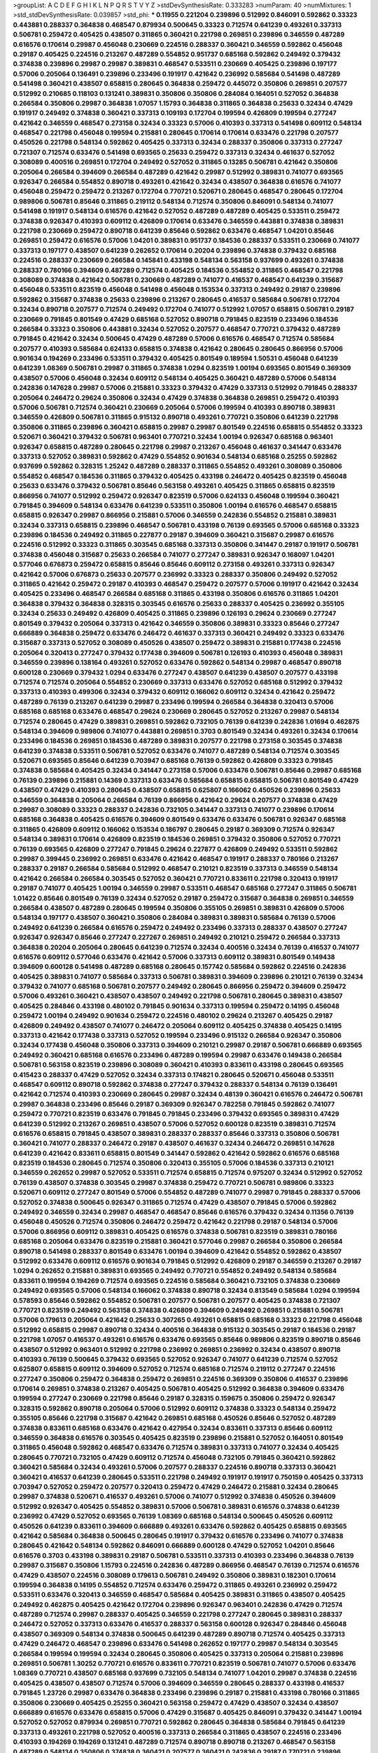 >groupList:
A C D E F G H I K L
N P Q R S T V Y Z 
>stdDevSynthesisRate:
0.333283 
>numParam:
40
>numMixtures:
1
>std_stdDevSynthesisRate:
0.039857
>std_phi:
***
0.11955 0.221204 0.239896 0.512992 0.846091 0.592862 0.33323 0.443881 0.288337 0.364838
0.468547 0.879934 0.500645 0.33323 0.712574 0.641239 0.493261 0.337313 0.506781 0.259472
0.405425 0.438507 0.311865 0.360421 0.221798 0.269851 0.239896 0.346559 0.487289 0.616576
0.170614 0.29987 0.456048 0.230669 0.224516 0.288337 0.360421 0.346559 0.592862 0.456048
0.29187 0.405425 0.224516 0.213267 0.487289 0.554852 0.951737 0.685168 0.592862 0.249492
0.379432 0.374838 0.239896 0.29987 0.29987 0.389831 0.468547 0.533511 0.230669 0.405425
0.239896 0.197177 0.57006 0.205064 0.136491 0.239896 0.233496 0.191917 0.421642 0.236992
0.585684 0.541498 0.487289 0.541498 0.360421 0.438507 0.658815 0.280645 0.364838 0.259472
0.445072 0.350806 0.269851 0.207577 0.512992 0.210685 0.118103 0.131241 0.389831 0.350806
0.350806 0.284084 0.164051 0.527052 0.364838 0.266584 0.350806 0.29987 0.364838 1.07057
1.15793 0.364838 0.311865 0.364838 0.25633 0.32434 0.47429 0.191917 0.249492 0.374838
0.360421 0.337313 0.109193 0.172704 0.199594 0.426809 0.199594 0.277247 0.421642 0.346559
0.468547 0.273158 0.32434 0.33323 0.57006 0.410393 0.337313 0.541498 0.609112 0.548134
0.468547 0.221798 0.456048 0.199594 0.215881 0.280645 0.170614 0.170614 0.633476 0.221798
0.207577 0.450526 0.221798 0.548134 0.592862 0.405425 0.337313 0.32434 0.288337 0.350806
0.337313 0.277247 0.721307 0.712574 0.633476 0.541498 0.693565 0.25633 0.259472 0.337313
0.32434 0.461637 0.527052 0.308089 0.400516 0.269851 0.172704 0.249492 0.527052 0.311865
0.13285 0.506781 0.421642 0.350806 0.205064 0.266584 0.394609 0.266584 0.487289 0.421642
0.29987 0.512992 0.389831 0.741077 0.693565 0.926347 0.266584 0.554852 0.890718 0.493261
0.421642 0.32434 0.438507 0.364838 0.616576 0.741077 0.456048 0.259472 0.259472 0.213267
0.172704 0.770721 0.520671 0.280645 0.468547 0.280645 0.172704 0.989806 0.506781 0.85646
0.311865 0.219112 0.548134 0.712574 0.350806 0.846091 0.548134 0.741077 0.541498 0.191917
0.548134 0.616576 0.421642 0.527052 0.487289 0.487289 0.405425 0.533511 0.259472 0.374838
0.926347 0.410393 0.609112 0.426809 0.170614 0.633476 0.346559 0.443881 0.374838 0.389831
0.221798 0.230669 0.259472 0.890718 0.641239 0.85646 0.592862 0.633476 0.468547 1.04201
0.85646 0.269851 0.259472 0.616576 0.57006 1.04201 0.389831 0.951737 0.184536 0.288337
0.533511 0.230669 0.741077 0.337313 0.197177 0.438507 0.641239 0.262652 0.170614 0.20204
0.239896 0.374838 0.379432 0.685168 0.224516 0.288337 0.230669 0.266584 0.145841 0.433198
0.548134 0.563158 0.937699 0.493261 0.374838 0.288337 0.780166 0.394609 0.487289 0.712574
0.405425 0.184536 0.554852 0.311865 0.468547 0.221798 0.308089 0.374838 0.421642 0.506781
0.230669 0.487289 0.741077 0.416537 0.468547 0.641239 0.315687 0.456048 0.533511 0.823519
0.456048 0.541498 0.456048 0.153534 0.337313 0.249492 0.29187 0.239896 0.592862 0.315687
0.374838 0.25633 0.239896 0.213267 0.280645 0.416537 0.585684 0.506781 0.172704 0.32434
0.890718 0.207577 0.712574 0.249492 0.172704 0.741077 0.512992 1.07057 0.658815 0.506781
0.29187 0.230669 0.791845 0.801549 0.47429 0.685168 0.527052 0.890718 0.791845 0.823519
0.233496 0.184536 0.266584 0.33323 0.350806 0.443881 0.32434 0.527052 0.207577 0.468547
0.770721 0.379432 0.487289 0.791845 0.421642 0.32434 0.500645 0.47429 0.487289 0.57006
0.616576 0.468547 0.712574 0.585684 0.207577 0.410393 0.585684 0.624133 0.658815 0.374838
0.421642 0.280645 0.280645 0.866956 0.57006 0.901634 0.194269 0.233496 0.533511 0.379432
0.405425 0.801549 0.189594 1.50531 0.456048 0.641239 0.641239 1.08369 0.506781 0.29987
0.311865 0.374838 1.0294 0.823519 1.00194 0.693565 0.801549 0.369309 0.438507 0.57006
0.456048 0.32434 0.609112 0.548134 0.405425 0.360421 0.487289 0.57006 0.548134 0.242836
0.147628 0.29987 0.57006 0.215881 0.33323 0.379432 0.47429 0.337313 0.512992 0.791845
0.288337 0.205064 0.246472 0.29624 0.350806 0.32434 0.47429 0.374838 0.364838 0.269851
0.259472 0.410393 0.57006 0.506781 0.712574 0.360421 0.230669 0.205064 0.57006 0.199594
0.410393 0.890718 0.389831 0.346559 0.426809 0.506781 0.311865 0.915132 0.890718 0.493261
0.770721 0.350806 0.641239 0.221798 0.350806 0.311865 0.239896 0.360421 0.658815 0.29987
0.29987 0.801549 0.224516 0.658815 0.554852 0.33323 0.520671 0.360421 0.379432 0.506781
0.963401 0.770721 0.32434 1.00194 0.926347 0.685168 0.963401 0.926347 0.658815 0.487289
0.280645 0.221798 0.29987 0.213267 0.456048 0.461637 0.341447 0.633476 0.337313 0.527052
0.389831 0.592862 0.47429 0.554852 0.901634 0.548134 0.685168 0.25255 0.592862 0.937699
0.592862 0.328315 1.25242 0.487289 0.288337 0.311865 0.554852 0.493261 0.308089 0.350806
0.554852 0.468547 0.184536 0.311865 0.379432 0.405425 0.433198 0.246472 0.405425 0.823519
0.456048 0.25633 0.633476 0.379432 0.506781 0.85646 0.563158 0.493261 0.405425 0.311865
0.658815 0.823519 0.866956 0.741077 0.512992 0.259472 0.926347 0.823519 0.57006 0.624133
0.456048 0.199594 0.360421 0.791845 0.394609 0.548134 0.633476 0.641239 0.533511 0.350806
1.00194 0.616576 0.468547 0.658815 0.658815 0.926347 0.29987 0.866956 0.215881 0.57006
0.346559 0.242836 0.554852 0.215881 0.389831 0.32434 0.337313 0.658815 0.239896 0.468547
0.506781 0.433198 0.76139 0.693565 0.57006 0.685168 0.33323 0.239896 0.184536 0.249492
0.311865 0.227877 0.29187 0.394609 0.360421 0.315687 0.29987 0.616576 0.224516 0.512992
0.33323 0.311865 0.303545 0.685168 0.337313 0.350806 0.341447 0.29187 0.191917 0.506781
0.374838 0.456048 0.315687 0.25633 0.266584 0.741077 0.277247 0.389831 0.926347 0.168097
1.04201 0.577046 0.676873 0.259472 0.658815 0.85646 0.85646 0.609112 0.273158 0.493261
0.337313 0.926347 0.421642 0.57006 0.676873 0.25633 0.207577 0.236992 0.33323 0.288337
0.350806 0.249492 0.527052 0.311865 0.421642 0.259472 0.29187 0.410393 0.468547 0.259472
0.207577 0.57006 0.191917 0.421642 0.32434 0.405425 0.233496 0.468547 0.266584 0.685168
0.311865 0.433198 0.350806 0.616576 0.311865 1.04201 0.364838 0.379432 0.364838 0.328315
0.303545 0.616576 0.25633 0.288337 0.405425 0.236992 0.355105 0.32434 0.25633 0.249492
0.426809 0.405425 0.311865 0.239896 0.126193 0.29624 0.230669 0.277247 0.801549 0.379432
0.205064 0.337313 0.421642 0.346559 0.350806 0.389831 0.33323 0.85646 0.277247 0.666889
0.364838 0.259472 0.633476 0.246472 0.461637 0.337313 0.360421 0.249492 0.33323 0.633476
0.315687 0.337313 0.527052 0.308089 0.450526 0.438507 0.259472 0.389831 0.215881 0.177438
0.224516 0.205064 0.320413 0.277247 0.379432 0.177438 0.394609 0.506781 0.126193 0.410393
0.456048 0.389831 0.346559 0.239896 0.138164 0.493261 0.527052 0.633476 0.592862 0.548134
0.29987 0.468547 0.890718 0.600128 0.230669 0.379432 1.0294 0.633476 0.277247 0.438507
0.641239 0.438507 0.207577 0.433198 0.712574 0.712574 0.205064 0.554852 0.230669 0.337313
0.633476 0.527052 0.685168 0.512992 0.379432 0.337313 0.410393 0.499306 0.32434 0.379432
0.609112 0.166062 0.609112 0.32434 0.421642 0.259472 0.487289 0.76139 0.213267 0.641239
0.29987 0.233496 0.199594 0.266584 0.364838 0.320413 0.57006 0.685168 0.685168 0.633476
0.468547 0.29624 0.230669 0.280645 0.527052 0.213267 0.29987 0.548134 0.712574 0.280645
0.47429 0.389831 0.269851 0.592862 0.732105 0.76139 0.641239 0.242836 1.01694 0.462875
0.548134 0.394609 0.989806 0.741077 0.443881 0.269851 0.3703 0.801549 0.32434 0.493261
0.32434 0.170614 0.233496 0.184536 0.269851 0.184536 0.487289 0.389831 0.207577 0.221798
0.273158 0.303545 0.374838 0.641239 0.374838 0.533511 0.506781 0.527052 0.633476 0.741077
0.487289 0.548134 0.712574 0.303545 0.520671 0.693565 0.85646 0.641239 0.703947 0.685168
0.76139 0.592862 0.426809 0.33323 0.791845 0.374838 0.585684 0.405425 0.32434 0.341447
0.273158 0.57006 0.633476 0.506781 0.85646 0.29987 0.685168 0.76139 0.239896 0.215881
0.14369 0.337313 0.633476 0.585684 0.658815 0.658815 0.506781 0.801549 0.47429 0.438507
0.47429 0.410393 0.280645 0.438507 0.658815 0.625807 0.166062 0.450526 0.239896 0.25633
0.346559 0.364838 0.205064 0.266584 0.76139 0.866956 0.421642 0.29624 0.207577 0.374838
0.47429 0.29987 0.308089 0.33323 0.288337 0.242836 0.732105 0.341447 0.337313 0.741077
0.239896 0.170614 0.685168 0.364838 0.405425 0.616576 0.394609 0.801549 0.633476 0.633476
0.506781 0.926347 0.685168 0.311865 0.426809 0.609112 0.166062 0.153534 0.186797 0.280645
0.29187 0.369309 0.712574 0.926347 0.548134 0.389831 0.170614 0.426809 0.823519 0.184536
0.269851 0.379432 0.350806 0.527052 0.770721 0.76139 0.693565 0.426809 0.277247 0.791845
0.29624 0.227877 0.426809 0.249492 0.533511 0.592862 0.29987 0.399445 0.236992 0.269851
0.633476 0.421642 0.468547 0.191917 0.288337 0.780166 0.213267 0.288337 0.29187 0.266584
0.585684 0.512992 0.468547 0.210121 0.823519 0.337313 0.346559 0.548134 0.421642 0.266584
0.266584 0.303545 0.527052 0.360421 0.770721 0.833611 0.221798 0.320413 0.191917 0.29187
0.741077 0.405425 1.00194 0.346559 0.29987 0.533511 0.468547 0.685168 0.277247 0.311865
0.506781 1.01422 0.85646 0.801549 0.76139 0.32434 0.527052 0.29187 0.259472 0.315687
0.364838 0.269851 0.346559 0.266584 0.438507 0.487289 0.280645 0.199594 0.350806 0.355105
0.269851 0.389831 0.426809 0.57006 0.548134 0.197177 0.438507 0.360421 0.350806 0.284084
0.389831 0.389831 0.585684 0.76139 0.57006 0.249492 0.641239 0.266584 0.616576 0.259472
0.249492 0.233496 0.337313 0.288337 0.438507 0.277247 0.926347 0.926347 0.85646 0.277247
0.227267 0.269851 0.249492 0.210121 0.259472 0.266584 0.337313 0.364838 0.20204 0.205064
0.280645 0.641239 0.712574 0.32434 0.400516 0.32434 0.76139 0.416537 0.741077 0.616576
0.609112 0.577046 0.633476 0.421642 0.57006 0.337313 0.609112 0.389831 0.801549 0.149438
0.394609 0.600128 0.541498 0.487289 0.685168 0.280645 0.157742 0.585684 0.592862 0.224516
0.242836 0.405425 0.389831 0.741077 0.585684 0.337313 0.506781 0.389831 0.394609 0.239896
0.210121 0.76139 0.32434 0.379432 0.741077 0.685168 0.506781 0.207577 0.249492 0.280645
0.866956 0.259472 0.394609 0.259472 0.57006 0.493261 0.360421 0.438507 0.438507 0.249492
0.221798 0.506781 0.280645 0.389831 0.438507 0.405425 0.284846 0.433198 0.480102 0.791845
0.901634 0.337313 0.199594 0.259472 0.14195 0.456048 0.259472 1.00194 0.249492 0.901634
0.259472 0.224516 0.480102 0.29624 0.213267 0.405425 0.29187 0.426809 0.249492 0.438507
0.741077 0.246472 0.205064 0.609112 0.405425 0.374838 0.405425 0.14195 0.337313 0.421642
0.177438 0.337313 0.527052 0.199594 0.233496 0.915132 0.266584 0.926347 0.350806 0.32434
0.177438 0.456048 0.350806 0.337313 0.394609 0.210121 0.29987 0.29187 0.506781 0.666889
0.693565 0.249492 0.360421 0.685168 0.616576 0.233496 0.487289 0.199594 0.29987 0.633476
0.149438 0.266584 0.506781 0.563158 0.823519 0.239896 0.308089 0.360421 0.410393 0.833611
0.433198 0.280645 0.693565 0.415423 0.288337 0.47429 0.527052 0.32434 0.337313 0.174821
0.280645 0.520671 0.456048 0.533511 0.468547 0.609112 0.890718 0.592862 0.374838 0.277247
0.379432 0.288337 0.548134 0.76139 0.136491 0.421642 0.712574 0.410393 0.230669 0.280645
0.29987 0.32434 0.48139 0.360421 0.616576 0.246472 0.506781 0.29987 0.364838 0.233496
0.85646 0.29187 0.369309 0.926347 0.782258 0.791845 0.592862 0.741077 0.259472 0.770721
0.823519 0.633476 0.791845 0.791845 0.233496 0.379432 0.693565 0.389831 0.47429 0.641239
0.512992 0.213267 0.269851 0.438507 0.57006 0.527052 0.600128 0.823519 0.389831 0.712574
0.616576 0.658815 0.791845 0.438507 0.389831 0.288337 0.288337 0.85646 0.337313 0.350806
0.506781 0.360421 0.741077 0.288337 0.246472 0.29187 0.438507 0.461637 0.32434 0.246472
0.269851 0.147628 0.641239 0.421642 0.833611 0.658815 0.801549 0.341447 0.592862 0.421642
0.592862 0.616576 0.685168 0.823519 0.184536 0.280645 0.712574 0.350806 0.320413 0.355105
0.57006 0.184536 0.337313 0.210121 0.346559 0.262652 0.29987 0.527052 0.533511 0.712574
0.658815 0.712574 0.975207 0.32434 0.512992 0.527052 0.76139 0.438507 0.374838 0.303545
0.29987 0.374838 0.259472 0.770721 0.506781 0.989806 0.33323 0.520671 0.609112 0.277247
0.801549 0.57006 0.554852 0.487289 0.741077 0.29987 0.791845 0.288337 0.57006 0.527052
0.374838 0.500645 0.926347 0.311865 0.712574 0.47429 0.438507 0.791845 0.57006 0.592862
0.249492 0.346559 0.32434 0.29987 0.468547 0.468547 0.85646 0.616576 0.379432 0.32434
0.11356 0.76139 0.456048 0.450526 0.712574 0.350806 0.246472 0.259472 0.421642 0.221798
0.29187 0.548134 0.57006 0.57006 0.866956 0.609112 0.389831 0.405425 0.616576 0.374838
0.506781 0.823519 0.389831 0.780166 0.685168 0.205064 0.633476 0.823519 0.215881 0.360421
0.577046 0.29987 0.266584 0.350806 0.266584 0.890718 0.541498 0.288337 0.801549 0.633476
1.00194 0.394609 0.421642 0.554852 0.592862 0.438507 0.512992 0.633476 0.609112 0.616576
0.901634 0.791845 0.512992 0.426809 0.29187 0.346559 0.213267 0.29187 1.0294 0.262652
0.215881 0.389831 0.693565 0.249492 0.770721 0.554852 0.249492 0.548134 0.585684 0.833611
0.199594 0.194269 0.712574 0.693565 0.224516 0.585684 0.360421 0.732105 0.374838 0.230669
0.249492 0.693565 0.57006 0.548134 0.166062 0.374838 0.890718 0.32434 0.813549 0.585684
1.0294 0.199594 0.578593 0.85646 0.592862 0.554852 0.506781 0.207577 0.506781 0.207577
0.405425 0.374838 0.721307 0.770721 0.823519 0.249492 0.563158 0.374838 0.426809 0.394609
0.249492 0.269851 0.215881 0.506781 0.57006 0.179613 0.205064 0.421642 0.25633 0.307265
0.493261 0.658815 0.685168 0.33323 0.221798 0.456048 0.512992 0.658815 0.29987 0.890718
0.32434 0.400516 0.364838 0.915132 0.303545 0.29187 0.184536 0.29187 0.221798 1.07057
0.416537 0.493261 0.616576 0.633476 0.693565 0.85646 0.989806 0.823519 0.890718 0.85646
0.438507 0.512992 0.963401 0.512992 0.221798 0.236992 0.269851 0.236992 0.32434 0.438507
0.890718 0.410393 0.76139 0.500645 0.379432 0.693565 0.527052 0.926347 0.741077 0.641239
0.712574 0.527052 0.625807 0.658815 0.609112 0.394609 0.527052 0.712574 0.685168 0.712574
0.219112 0.277247 0.224516 0.277247 0.350806 0.259472 0.364838 0.259472 0.269851 0.224516
0.369309 0.350806 0.416537 0.239896 0.170614 0.269851 0.374838 0.213267 0.405425 0.506781
0.405425 0.512992 0.364838 0.394609 0.633476 0.199594 0.277247 0.230669 0.221798 0.85646
0.29187 0.328315 0.159675 0.350806 0.259472 0.926347 0.328315 0.592862 0.890718 0.205064
0.57006 0.512992 0.609112 0.374838 0.33323 0.548134 0.259472 0.355105 0.85646 0.221798
0.315687 0.421642 0.269851 0.685168 0.450526 0.85646 0.527052 0.487289 0.374838 0.833611
0.685168 0.633476 0.421642 0.427954 0.32434 0.833611 0.337313 0.85646 0.609112 0.346559
0.364838 0.616576 0.303545 0.405425 0.823519 0.239896 0.215881 0.527052 0.164051 0.801549
0.311865 0.456048 0.592862 0.468547 0.633476 0.712574 0.389831 0.337313 0.741077 0.32434
0.405425 0.280645 0.770721 0.732105 0.47429 0.609112 0.712574 0.456048 0.732105 0.791845
0.360421 0.592862 0.360421 0.585684 0.32434 0.493261 0.57006 0.207577 0.288337 0.224516
0.890718 0.337313 0.360421 0.360421 0.416537 0.641239 0.280645 0.533511 0.221798 0.249492
0.191917 0.191917 0.750159 0.405425 0.337313 0.703947 0.527052 0.259472 0.207577 0.320413
0.259472 0.47429 0.246472 0.215881 0.32434 0.280645 0.29987 0.374838 0.520671 0.416537
0.493261 0.57006 0.741077 0.512992 0.374838 0.450526 0.394609 0.512992 0.926347 0.405425
0.554852 0.389831 0.57006 0.506781 0.389831 0.616576 0.374838 0.641239 0.236992 0.47429
0.527052 0.693565 0.76139 1.08369 0.685168 0.548134 0.500645 0.450526 0.609112 0.450526
0.641239 0.833611 0.394609 0.666889 0.493261 0.633476 0.592862 0.405425 0.658815 0.693565
0.421642 0.585684 0.364838 0.500645 0.280645 0.191917 0.379432 0.616576 0.233496 0.741077
0.374838 0.280645 0.421642 0.548134 0.592862 0.846091 0.666889 0.600128 0.47429 0.527052
1.04201 0.85646 0.616576 0.3703 0.433198 0.389831 0.29187 0.506781 0.533511 0.337313
0.410393 0.233496 0.364838 0.76139 0.29987 0.315687 0.350806 1.15793 0.224516 0.242836
0.487289 0.866956 0.468547 0.76139 0.712574 0.616576 0.47429 0.438507 0.224516 0.308089
0.179613 0.506781 0.249492 0.350806 0.389831 0.182301 0.170614 0.199594 0.364838 0.14195
0.554852 0.712574 0.633476 0.259472 0.311865 0.493261 0.236992 0.259472 0.533511 0.633476
0.320413 0.346559 0.468547 0.585684 0.405425 0.389831 0.311865 0.438507 0.405425 0.249492
0.462875 0.405425 0.421642 0.172704 0.239896 0.926347 0.963401 0.242836 0.47429 0.712574
0.487289 0.712574 0.29987 0.288337 0.405425 0.346559 0.221798 0.277247 0.280645 0.389831
0.288337 0.246472 0.527052 0.337313 0.633476 0.416537 0.288337 0.563158 0.600128 0.926347
0.284846 0.456048 0.438507 0.369309 0.548134 0.374838 0.500645 0.641239 0.487289 0.890718
0.712574 0.405425 0.337313 0.47429 0.246472 0.468547 0.239896 0.633476 0.541498 0.262652
0.197177 0.29987 0.548134 0.303545 0.266584 0.199594 0.199594 0.32434 0.280645 0.350806
0.405425 0.337313 0.205064 0.215881 0.239896 0.269851 0.506781 1.30252 0.770721 0.616576
0.833611 0.770721 0.823519 0.506781 0.741077 0.57006 0.633476 1.08369 0.770721 0.438507
0.685168 0.937699 0.732105 0.548134 0.741077 1.04201 0.29987 0.374838 0.224516 0.405425
0.438507 0.438507 0.712574 0.57006 0.394609 0.346559 0.280645 0.288337 0.433198 0.416537
0.791845 1.23726 0.29987 0.633476 0.364838 0.233496 0.239896 0.29187 0.215881 0.433198
0.780166 0.311865 0.350806 0.230669 0.405425 0.25255 0.360421 0.563158 0.259472 0.47429
0.438507 0.32434 0.438507 0.666889 0.616576 0.633476 0.658815 0.57006 0.47429 0.315687
0.405425 0.846091 0.379432 0.341447 1.00194 0.527052 0.527052 0.879934 0.269851 0.770721
0.592862 0.280645 0.364838 0.585684 0.791845 0.641239 0.337313 0.493261 0.221798 0.527052
0.400516 0.337313 0.266584 0.311865 0.438507 0.224516 0.233496 0.410393 0.194269 0.194269
0.131241 0.487289 0.712574 0.890718 0.890718 0.213267 0.468547 0.563158 0.487289 0.548134
0.350806 0.374838 0.360421 0.207577 0.360421 0.242836 0.29187 0.770721 0.239896 0.374838
0.25255 0.506781 0.658815 0.421642 0.221798 0.493261 0.191917 0.379432 0.191917 0.259472
0.721307 0.890718 0.963401 0.288337 0.389831 0.712574 0.658815 0.259472 0.3703 0.29987
0.438507 0.461637 0.770721 0.633476 0.592862 0.823519 0.57006 0.259472 0.288337 0.693565
0.693565 0.29187 0.585684 0.641239 0.280645 0.879934 0.364838 0.233496 0.259472 0.337313
0.394609 0.641239 0.548134 0.833611 0.421642 0.633476 0.685168 0.813549 0.721307 0.541498
0.405425 0.585684 0.641239 0.585684 0.527052 0.438507 0.405425 0.658815 0.770721 0.693565
0.592862 0.770721 0.85646 0.548134 0.937699 1.08369 0.609112 0.641239 0.801549 0.438507
0.280645 0.487289 0.224516 0.280645 0.259472 0.32434 0.350806 0.57006 0.172704 0.693565
0.487289 0.548134 0.249492 0.426809 0.221798 0.32434 0.284084 0.527052 0.303545 0.355105
0.658815 0.315687 0.269851 0.284846 0.266584 0.410393 0.915132 0.493261 0.389831 0.320413
0.280645 0.791845 0.770721 0.280645 0.311865 0.364838 0.456048 0.633476 0.48139 0.506781
0.506781 0.29987 0.609112 0.57006 0.76139 1.08369 0.47429 0.963401 0.389831 0.527052
0.609112 0.438507 0.548134 0.360421 0.527052 0.389831 0.233496 0.685168 0.468547 0.421642
0.712574 0.32434 0.280645 0.315687 0.25633 0.364838 0.389831 0.33323 0.259472 0.337313
0.405425 0.266584 0.246472 0.493261 0.890718 0.47429 0.712574 0.609112 0.666889 0.592862
0.616576 0.548134 0.633476 0.592862 0.468547 0.337313 0.32434 0.360421 0.337313 0.360421
0.379432 0.172704 0.259472 0.379432 0.32434 0.249492 0.666889 0.277247 0.548134 0.456048
0.506781 0.400516 0.676873 0.685168 0.493261 0.47429 0.394609 0.433198 0.177438 0.364838
0.315687 0.801549 0.468547 0.379432 0.741077 0.389831 0.426809 0.421642 0.385112 0.33323
0.421642 0.703947 0.493261 0.487289 0.239896 0.421642 0.213267 0.468547 0.33323 0.215881
0.658815 0.85646 0.224516 0.633476 0.259472 0.311865 0.389831 0.266584 0.374838 0.926347
0.633476 0.712574 0.364838 0.259472 0.833611 0.374838 0.438507 0.29187 0.32434 0.32434
0.259472 0.438507 0.311865 0.230669 0.230669 0.224516 0.410393 0.641239 0.29987 0.280645
0.379432 0.493261 0.456048 0.360421 0.468547 0.288337 0.221798 0.269851 0.215881 0.259472
0.364838 0.350806 0.29987 0.269851 0.307265 0.337313 0.350806 0.221798 0.239896 0.770721
0.741077 0.184536 0.405425 0.438507 0.712574 0.421642 0.951737 0.833611 0.616576 0.364838
0.506781 0.506781 0.438507 0.213267 0.658815 0.592862 0.311865 0.741077 0.197177 0.527052
0.846091 0.29987 0.341447 0.303545 0.405425 0.337313 0.533511 0.405425 0.533511 0.658815
0.57006 0.269851 0.32434 0.374838 0.221798 0.633476 0.426809 0.468547 0.29987 0.426809
0.259472 0.456048 0.438507 0.269851 0.741077 0.246472 0.57006 0.487289 0.658815 0.685168
0.592862 0.410393 0.592862 0.400516 0.191917 0.801549 0.410393 0.421642 0.658815 0.456048
0.57006 0.57006 0.712574 0.866956 0.288337 0.288337 0.791845 0.675062 0.685168 0.506781
0.315687 0.337313 0.213267 0.823519 0.379432 0.85646 0.374838 0.548134 0.791845 0.277247
0.205064 0.147628 0.57006 0.311865 0.215881 0.416537 0.866956 0.253227 0.541498 0.207577
0.782258 0.341447 0.585684 0.47429 0.230669 0.520671 0.379432 0.548134 0.421642 0.364838
0.288337 0.389831 0.315687 0.426809 0.433198 0.789727 0.311865 0.277247 0.405425 0.85646
0.47429 0.833611 0.666889 0.269851 0.233496 0.426809 0.233496 0.364838 0.616576 0.259472
0.421642 0.890718 0.221798 0.179613 0.311865 0.405425 0.405425 0.374838 0.177438 0.782258
0.350806 0.215881 0.520671 0.741077 0.346559 0.512992 0.609112 0.577046 0.741077 0.770721
0.712574 0.721307 0.741077 0.389831 0.548134 0.712574 0.443881 0.33323 0.741077 0.456048
0.915132 0.57006 0.685168 0.741077 1.04201 0.741077 0.337313 0.438507 0.456048 0.3703
0.666889 0.548134 0.468547 0.57006 0.25255 0.308089 0.337313 0.138164 0.410393 0.438507
0.259472 0.585684 0.658815 0.269851 0.199594 0.320413 0.616576 0.172704 0.136491 0.926347
0.288337 1.00194 0.199594 0.641239 0.47429 0.147628 0.29187 0.288337 0.29187 0.177438
0.29187 0.456048 0.438507 0.592862 0.350806 0.741077 0.33323 0.693565 0.47429 0.641239
0.262652 0.47429 1.04201 0.500645 0.29187 0.25633 0.456048 0.230669 1.00194 0.246472
0.400516 0.337313 0.57006 0.288337 0.389831 0.230669 0.577046 0.288337 0.389831 0.277247
0.374838 0.405425 0.641239 0.315687 0.533511 0.369309 0.179613 0.177438 0.213267 0.379432
0.33323 0.585684 0.374838 0.527052 0.712574 0.801549 0.389831 0.303545 0.341447 0.239896
0.360421 0.346559 0.438507 0.450526 0.533511 0.563158 0.337313 0.389831 0.303545 0.693565
0.57006 0.405425 0.506781 1.08369 0.249492 0.239896 0.438507 0.405425 0.394609 0.315687
0.633476 0.147628 0.506781 0.548134 0.57006 0.364838 0.29987 0.147628 0.527052 0.592862
0.658815 0.374838 0.890718 0.506781 0.750159 0.592862 0.890718 0.337313 0.364838 0.249492
0.389831 0.791845 0.25255 0.421642 0.416537 0.616576 0.741077 0.350806 0.750159 0.438507
0.770721 0.866956 0.328315 0.389831 0.364838 0.230669 0.866956 0.493261 0.750159 0.205064
0.284846 0.750159 0.394609 0.915132 0.233496 0.350806 0.438507 0.259472 0.32434 0.374838
0.13285 0.277247 0.227267 0.29987 0.369309 0.592862 0.315687 0.421642 0.394609 0.172704
0.512992 0.741077 0.29987 0.277247 0.410393 0.207577 0.801549 0.166062 0.989806 0.259472
0.57006 0.224516 0.239896 0.666889 0.374838 0.641239 0.186797 0.259472 0.184536 0.233496
0.685168 0.85646 0.215881 0.25633 0.506781 0.266584 0.592862 0.153534 0.416537 0.666889
0.685168 0.246472 0.186797 0.791845 0.915132 0.592862 0.926347 0.712574 0.433198 0.25633
0.609112 0.780166 0.410393 0.487289 0.633476 0.57006 0.242836 0.890718 0.374838 0.801549
0.230669 0.17529 0.421642 0.242836 0.421642 0.230669 0.732105 0.47429 0.394609 0.288337
0.609112 0.801549 0.770721 0.592862 0.592862 0.389831 0.666889 0.280645 0.791845 0.76139
0.770721 0.341447 0.421642 0.527052 0.633476 0.592862 0.633476 0.506781 0.732105 0.224516
0.438507 0.218526 0.249492 0.207577 0.153534 0.438507 0.609112 0.741077 0.487289 0.433198
0.230669 0.259472 0.328315 0.33323 0.577046 0.191917 0.506781 0.389831 0.32434 0.179613
0.456048 0.527052 0.221798 0.47429 0.266584 0.239896 0.438507 0.215881 0.170614 0.308089
0.633476 0.360421 0.394609 0.311865 0.512992 0.360421 0.85646 0.487289 0.405425 0.685168
0.29987 0.461637 0.221798 0.405425 0.421642 0.280645 0.445072 0.616576 0.438507 0.32434
0.405425 0.215881 0.394609 0.600128 0.186797 0.328315 0.239896 0.685168 0.585684 0.233496
0.230669 0.616576 0.833611 0.563158 0.533511 0.563158 0.311865 0.280645 0.259472 0.227267
0.280645 0.246472 0.221798 0.277247 0.703947 0.259472 0.29987 0.266584 0.303545 0.114952
0.527052 0.29987 0.616576 0.47429 0.57006 0.633476 0.890718 0.890718 0.487289 0.29187
0.394609 0.487289 0.438507 0.374838 0.578593 0.609112 0.512992 0.315687 0.374838 0.259472
0.563158 0.47429 0.29187 0.364838 0.685168 0.269851 0.666889 0.394609 0.303545 0.364838
0.239896 0.215881 0.741077 0.350806 0.269851 0.184536 0.512992 0.170614 0.456048 0.405425
0.801549 0.57006 0.823519 0.269851 0.47429 0.732105 0.47429 0.658815 0.666889 0.438507
0.456048 0.527052 0.405425 0.791845 0.337313 0.389831 0.57006 0.609112 0.47429 0.47429
0.360421 0.721307 0.249492 0.213267 0.29187 0.350806 0.379432 0.410393 0.421642 0.527052
0.541498 0.693565 0.350806 0.394609 0.394609 0.350806 0.288337 0.242836 0.527052 0.303545
0.29187 0.29987 0.320413 0.641239 0.410393 0.47429 0.29187 0.239896 0.25633 0.249492
0.609112 0.355105 0.548134 0.512992 0.259472 0.85646 0.215881 0.468547 0.801549 0.915132
0.500645 0.527052 0.456048 0.506781 0.533511 0.266584 0.29187 0.311865 0.233496 0.259472
0.703947 0.239896 0.246472 0.280645 0.199594 0.215881 0.506781 0.215881 0.246472 0.57006
0.157742 0.658815 0.456048 0.350806 1.07057 0.438507 0.421642 0.438507 0.47429 0.346559
0.592862 0.320413 0.374838 0.364838 0.307265 0.328315 0.702064 0.269851 0.741077 0.215881
0.303545 0.533511 0.616576 0.337313 0.741077 0.394609 0.288337 0.527052 0.29187 0.379432
0.633476 0.184536 0.527052 0.450526 0.364838 0.341447 0.633476 0.221798 0.512992 0.350806
0.32434 0.585684 0.328315 0.57006 0.456048 0.554852 0.533511 0.29187 0.262652 0.215881
0.303545 0.280645 0.233496 0.288337 0.721307 0.364838 0.487289 1.00194 0.374838 0.242836
0.389831 1.0294 0.879934 0.207577 0.658815 0.633476 0.438507 0.633476 0.337313 0.277247
0.405425 0.239896 0.191917 0.191917 0.269851 0.311865 0.57006 0.184536 0.438507 0.177438
0.337313 0.221798 0.405425 0.47429 0.341447 0.585684 0.585684 0.438507 0.499306 0.866956
0.450526 0.548134 0.311865 0.487289 0.374838 0.389831 0.394609 0.527052 0.259472 0.29987
0.811372 0.337313 0.616576 0.230669 0.233496 0.266584 0.609112 0.239896 0.288337 0.177438
0.29187 0.438507 0.389831 0.450526 0.389831 0.890718 0.374838 0.641239 0.389831 0.421642
0.269851 0.548134 0.685168 0.33323 0.350806 0.164051 0.303545 0.364838 0.468547 0.47429
0.32434 0.426809 0.585684 0.374838 0.506781 0.405425 0.512992 0.741077 0.32434 0.506781
0.47429 0.224516 0.833611 0.426809 0.269851 0.405425 0.433198 0.356058 0.288337 0.25255
0.533511 0.676873 0.405425 0.732105 0.641239 0.47429 0.269851 0.410393 0.29987 0.337313
0.57006 0.527052 0.288337 0.741077 0.33323 0.493261 0.249492 0.277247 0.259472 0.337313
0.205064 0.136491 0.259472 0.712574 0.311865 0.421642 0.239896 0.385112 0.468547 0.337313
0.801549 0.224516 0.218526 0.242836 0.273158 0.307265 0.259472 0.315687 0.54005 0.389831
0.487289 0.32434 0.303545 0.230669 0.221798 0.288337 0.25255 0.915132 0.215881 0.184536
0.468547 0.311865 0.269851 0.189594 0.179613 0.12134 0.712574 0.184536 0.280645 0.249492
0.487289 0.421642 0.487289 0.337313 0.394609 0.374838 0.199594 0.421642 0.421642 0.308089
0.280645 0.320413 0.266584 0.350806 0.0786092 0.179613 0.337313 0.177438 0.213267 0.548134
0.685168 0.184536 0.346559 0.57006 0.350806 0.360421 0.421642 0.157742 0.191917 0.364838
0.269851 0.328315 0.487289 0.379432 0.186797 0.221798 0.48139 0.315687 0.155415 0.801549
0.554852 0.269851 0.57006 0.421642 0.438507 0.379432 0.337313 0.227267 0.303545 0.527052
0.685168 0.609112 0.461637 0.468547 0.230669 0.328315 0.29987 0.186797 0.328315 0.438507
0.770721 0.25633 0.3703 0.239896 0.389831 0.205064 0.221798 0.741077 0.461637 0.239896
0.233496 0.221798 0.554852 0.926347 0.374838 0.506781 0.421642 0.585684 0.493261 0.350806
0.616576 0.456048 0.389831 0.374838 0.199594 0.450526 0.616576 0.585684 0.221798 0.269851
0.394609 0.791845 1.20425 0.712574 0.85646 1.00194 0.833611 0.520671 0.405425 0.269851
0.741077 0.650839 0.548134 0.191917 0.456048 0.890718 0.650839 0.658815 0.703947 0.658815
0.199594 0.433198 0.25633 0.364838 0.561652 0.721307 0.456048 0.421642 0.609112 0.131241
0.350806 0.890718 0.136491 0.563158 0.506781 0.963401 0.989806 0.703947 0.85646 0.633476
0.963401 0.641239 0.360421 0.259472 0.224516 0.25633 0.303545 0.269851 0.207577 0.468547
0.337313 0.32434 0.85646 0.685168 0.741077 0.374838 0.421642 0.421642 0.563158 1.00194
0.468547 0.350806 0.658815 0.951737 0.770721 0.456048 0.461637 0.512992 0.770721 1.00194
0.548134 0.239896 0.207577 0.191917 0.350806 0.303545 0.57006 0.364838 0.641239 0.153534
0.350806 0.233496 0.350806 0.118103 0.153534 0.438507 0.456048 0.32434 0.592862 0.823519
0.676873 0.801549 0.315687 0.277247 0.394609 0.592862 0.405425 0.29187 0.259472 0.360421
0.405425 0.379432 0.29987 0.47429 0.791845 0.29187 0.554852 0.303545 0.520671 0.369309
0.438507 0.533511 0.249492 0.712574 0.303545 0.487289 0.527052 0.641239 0.421642 0.633476
0.592862 0.487289 0.641239 0.242836 0.693565 0.438507 0.303545 0.337313 0.592862 0.230669
0.29987 0.421642 0.421642 0.311865 0.221798 0.801549 0.350806 0.658815 0.394609 0.741077
0.85646 0.801549 0.421642 0.288337 0.520671 0.741077 0.890718 1.04201 0.47429 0.280645
0.741077 0.360421 0.410393 0.277247 0.379432 0.456048 0.328315 0.374838 0.172704 0.400516
0.259472 0.215881 0.199594 0.215881 0.177438 0.136491 0.224516 0.374838 0.405425 0.641239
0.563158 0.741077 0.433198 0.426809 0.890718 0.85646 0.770721 0.405425 0.389831 0.926347
0.311865 0.791845 0.421642 0.732105 0.405425 0.205064 0.57006 0.416537 0.360421 0.866956
0.32434 0.355105 0.846091 0.29187 0.685168 0.389831 0.346559 0.389831 0.506781 0.438507
0.915132 0.197177 0.191917 0.284846 0.512992 0.303545 0.410393 0.389831 0.666889 0.456048
0.548134 0.389831 0.438507 0.616576 0.389831 0.29987 0.506781 0.85646 0.369309 0.350806
0.527052 0.29987 0.269851 0.609112 0.609112 0.288337 0.85646 0.269851 0.712574 1.69327
0.242836 0.548134 0.410393 0.233496 0.288337 0.288337 0.350806 0.249492 0.346559 0.269851
0.221798 0.233496 0.493261 0.337313 0.616576 0.346559 0.221798 0.641239 0.221798 0.311865
0.600128 0.221798 0.346559 0.405425 0.712574 0.421642 0.29187 0.273158 0.280645 0.266584
0.33323 0.801549 0.450526 0.280645 0.890718 0.456048 0.328315 0.456048 0.527052 0.191917
0.750159 0.47429 0.213267 0.280645 0.592862 0.693565 0.32434 0.658815 0.389831 0.592862
0.172704 0.548134 0.29987 0.350806 0.641239 0.609112 0.791845 0.527052 0.433198 0.350806
0.328315 0.421642 0.770721 0.563158 0.379432 0.405425 0.506781 0.131241 0.172704 0.199594
0.926347 0.33323 0.25633 0.259472 0.493261 0.443881 0.29987 0.592862 0.493261 0.184536
0.506781 0.259472 0.230669 0.438507 0.426809 0.468547 0.592862 0.47429 0.585684 0.389831
0.712574 0.468547 0.374838 0.29987 0.506781 0.833611 0.416537 0.405425 0.493261 0.213267
0.741077 0.548134 0.280645 0.364838 0.221798 0.236358 0.269851 0.221798 0.311865 0.426809
0.266584 0.337313 0.450526 0.311865 0.438507 0.421642 0.266584 0.512992 0.32434 0.360421
0.554852 0.47429 0.213267 0.468547 0.199594 0.230669 0.512992 0.456048 0.303545 0.166062
0.337313 0.32434 0.277247 0.172704 0.29187 0.616576 0.410393 0.269851 0.585684 0.315687
0.937699 0.506781 0.456048 0.199594 0.901634 0.641239 0.421642 0.405425 0.242836 0.159675
0.239896 0.259472 0.259472 0.239896 0.609112 0.438507 0.47429 0.379432 0.438507 0.527052
0.288337 0.249492 0.32434 0.374838 0.224516 0.288337 0.592862 0.288337 0.191917 0.421642
0.410393 0.29187 0.33323 0.311865 0.616576 0.29624 0.374838 0.846091 0.693565 0.527052
0.33323 0.592862 0.199594 0.242836 0.29187 0.288337 0.33323 0.592862 0.585684 0.364838
0.450526 0.350806 0.389831 1.00194 0.342363 0.791845 0.32434 0.866956 0.350806 0.616576
0.266584 0.47429 0.191917 0.215881 0.468547 0.487289 0.487289 0.164051 0.32434 0.389831
0.249492 0.259472 0.450526 0.421642 0.303545 0.280645 0.548134 0.712574 0.364838 0.374838
0.280645 0.205064 0.364838 0.346559 0.456048 0.33323 0.29187 0.346559 0.29987 0.25255
0.685168 0.25255 0.284084 0.259472 0.191917 0.512992 0.29187 0.288337 0.833611 0.269851
0.47429 0.527052 0.823519 0.609112 0.633476 0.641239 0.989806 0.541498 0.823519 0.493261
0.533511 0.585684 0.548134 0.554852 0.280645 0.174821 0.963401 0.213267 0.85646 0.926347
0.242836 0.685168 0.493261 0.25633 0.666889 0.493261 0.266584 0.410393 0.224516 0.405425
0.374838 0.752171 0.249492 0.487289 0.487289 0.468547 0.224516 0.311865 0.405425 0.242836
0.320413 0.438507 0.179613 0.666889 0.355105 0.32434 0.426809 0.770721 0.147628 0.337313
0.600128 0.468547 0.364838 0.311865 0.239896 0.364838 0.262652 0.527052 0.364838 0.350806
0.221798 0.311865 0.658815 0.450526 0.520671 0.199594 0.350806 0.179613 0.32434 0.364838
0.277247 0.741077 0.161632 0.47429 0.405425 0.153534 0.76139 0.311865 0.76139 0.410393
0.311865 0.609112 0.230669 0.405425 0.456048 0.400516 0.266584 0.527052 0.410393 0.456048
0.242836 0.703947 0.379432 0.443881 0.901634 0.506781 0.184536 0.29987 0.166062 0.269851
0.791845 0.308089 0.389831 0.695425 0.658815 0.410393 0.364838 0.712574 0.770721 0.85646
0.780166 0.438507 0.364838 0.770721 0.641239 0.405425 0.685168 0.685168 0.791845 0.506781
0.712574 0.456048 0.685168 0.548134 0.963401 0.405425 0.548134 0.633476 0.389831 0.456048
0.450526 0.389831 0.641239 0.577046 0.527052 0.770721 0.685168 0.224516 0.506781 0.577046
0.337313 0.693565 0.230669 0.633476 0.563158 0.616576 0.384082 0.199594 0.233496 0.221798
0.963401 0.179613 0.315687 0.215881 0.29187 0.585684 0.609112 0.29987 0.259472 0.400516
0.364838 0.405425 0.360421 0.269851 0.207577 0.658815 0.205064 0.374838 0.506781 0.288337
0.269851 0.57006 0.533511 0.592862 1.20425 0.616576 0.456048 0.421642 0.633476 0.533511
0.57006 0.685168 0.47429 0.230669 0.320413 0.346559 0.186797 0.269851 0.866956 1.04201
0.685168 0.616576 0.405425 0.801549 0.685168 0.506781 0.85646 0.512992 0.47429 0.770721
0.280645 0.266584 0.76139 0.487289 0.13285 0.405425 0.456048 0.360421 0.554852 0.685168
0.364838 0.57006 0.616576 0.29187 0.416537 0.394609 0.207577 0.249492 0.266584 0.288337
0.197177 0.280645 0.926347 0.405425 0.624133 0.609112 0.741077 0.791845 0.823519 0.29987
0.191917 0.215881 0.205064 0.421642 0.609112 0.563158 0.527052 0.548134 0.456048 0.273158
0.47429 0.311865 0.29187 0.770721 0.633476 0.269851 0.242836 0.47429 0.421642 0.277247
0.184536 0.400516 0.246472 0.379432 0.47429 0.57006 0.288337 0.421642 0.199594 0.277247
0.364838 0.215881 0.221798 0.823519 0.249492 0.224516 0.741077 0.379432 0.461637 0.468547
0.421642 0.308089 0.658815 0.527052 0.487289 0.259472 0.468547 0.350806 0.780166 0.487289
0.360421 0.389831 0.456048 0.641239 0.693565 0.389831 0.337313 0.394609 0.693565 0.239896
0.29187 0.741077 0.360421 0.585684 0.676873 0.311865 0.438507 0.374838 0.29987 0.394609
0.666889 0.585684 0.308089 0.650839 0.658815 0.221798 0.191917 0.32434 0.320413 0.389831
0.269851 0.666889 0.823519 0.926347 0.416537 0.364838 0.280645 0.741077 0.277247 0.732105
0.548134 0.616576 0.199594 0.712574 0.741077 0.421642 0.379432 0.410393 0.32434 0.416537
0.364838 0.926347 0.438507 0.527052 0.506781 0.693565 0.563158 0.801549 0.548134 0.770721
0.57006 0.468547 0.890718 0.533511 0.625807 0.374838 0.25633 0.29987 0.29987 0.179613
0.374838 0.14195 0.337313 0.450526 0.890718 0.29987 0.389831 0.360421 0.394609 0.259472
0.360421 0.468547 0.337313 0.337313 0.3703 0.438507 0.616576 0.32434 0.224516 0.32434
0.242836 0.303545 0.394609 0.641239 0.712574 0.394609 0.33323 0.456048 0.85646 0.520671
0.269851 0.468547 0.230669 0.311865 0.239896 0.658815 0.658815 0.311865 0.641239 0.384082
0.493261 0.712574 0.438507 0.3703 0.242836 0.770721 0.224516 0.963401 1.0294 0.527052
0.400516 0.164051 0.438507 0.389831 0.364838 0.277247 0.389831 0.350806 0.337313 0.337313
0.801549 0.205064 0.963401 0.374838 0.210121 0.194269 0.601737 0.360421 0.487289 0.823519
0.421642 0.421642 0.360421 0.791845 0.29987 0.230669 0.280645 0.47429 0.303545 0.405425
0.493261 0.609112 0.461637 0.410393 0.741077 0.320413 0.350806 0.259472 0.633476 0.901634
0.400516 0.350806 0.288337 0.685168 0.303545 0.963401 0.741077 0.456048 0.666889 0.29987
0.145841 0.926347 0.770721 0.641239 0.703947 0.633476 0.239896 0.791845 0.239896 0.641239
0.741077 0.493261 0.506781 1.00194 0.506781 0.641239 0.890718 0.399445 0.33323 0.823519
0.791845 0.191917 0.527052 0.29187 0.213267 0.249492 0.585684 0.266584 0.493261 0.421642
0.369309 0.456048 0.866956 0.421642 0.29187 0.25255 0.57006 0.303545 0.770721 0.527052
0.426809 0.693565 0.199594 0.249492 0.693565 0.191917 0.29987 0.732105 0.29987 0.350806
0.456048 0.364838 0.280645 0.189594 0.269851 0.199594 0.374838 0.360421 0.833611 0.350806
0.350806 0.685168 0.277247 0.405425 0.242836 0.177438 0.284846 0.242836 0.25255 0.346559
0.360421 0.29987 0.311865 0.277247 0.405425 0.249492 0.242836 0.456048 0.616576 0.311865
0.350806 0.315687 0.487289 0.456048 0.288337 0.266584 0.207577 0.416537 0.337313 0.350806
0.57006 0.394609 0.29987 0.215881 0.280645 0.20204 0.230669 1.01694 0.421642 0.741077
0.29987 0.364838 0.360421 0.249492 0.866956 0.609112 0.33323 0.405425 0.33323 0.85646
0.29187 0.500645 0.337313 0.493261 0.658815 0.456048 0.25633 0.315687 0.280645 0.493261
0.487289 0.32434 0.249492 0.563158 0.456048 0.379432 0.468547 0.548134 0.29187 0.866956
0.416537 0.461637 0.548134 0.592862 0.563158 0.563158 0.315687 0.823519 0.360421 0.770721
0.433198 0.421642 0.184536 0.350806 0.426809 0.242836 0.658815 0.230669 0.548134 0.280645
0.926347 0.577046 0.493261 0.311865 0.374838 0.346559 0.85646 0.512992 0.548134 0.468547
0.712574 0.57006 0.548134 0.548134 0.303545 0.385112 0.563158 0.926347 0.520671 0.172704
0.926347 0.438507 0.379432 0.350806 0.389831 0.364838 0.374838 0.315687 0.337313 0.741077
0.186797 0.801549 0.421642 0.433198 0.901634 0.426809 0.25255 0.468547 0.242836 0.224516
0.685168 0.355105 0.506781 0.405425 0.592862 0.246472 0.600128 0.239896 0.374838 0.468547
0.259472 0.20204 0.364838 0.29987 0.685168 0.712574 0.791845 0.315687 0.450526 0.230669
0.29987 0.379432 0.866956 0.172704 0.233496 0.269851 0.520671 0.512992 0.533511 0.721307
0.288337 0.450526 0.389831 0.379432 0.770721 0.177438 0.320413 0.25633 0.280645 0.456048
0.592862 0.506781 0.32434 0.350806 0.963401 0.25633 0.360421 0.328315 0.374838 0.527052
0.421642 0.374838 0.433198 0.239896 0.350806 0.191917 0.288337 0.890718 0.616576 0.239896
0.421642 0.364838 0.29187 0.29187 0.563158 0.184536 0.184536 0.224516 0.548134 0.311865
0.236992 0.277247 0.197177 0.389831 0.369309 0.394609 0.426809 0.609112 0.421642 0.288337
0.266584 0.456048 0.262652 0.421642 0.394609 0.801549 0.280645 0.32434 0.32434 0.221798
0.224516 0.456048 0.337313 0.379432 0.901634 0.506781 0.658815 0.770721 0.585684 0.433198
0.527052 0.685168 0.633476 0.266584 0.741077 0.801549 0.633476 0.269851 0.527052 0.360421
0.468547 0.801549 0.693565 0.47429 0.450526 0.468547 0.277247 0.57006 0.405425 0.32434
0.456048 0.266584 0.242836 0.487289 0.563158 0.541498 0.311865 0.151675 0.712574 0.25255
0.131241 0.29987 0.337313 0.269851 0.438507 0.741077 0.770721 0.47429 0.337313 0.47429
0.47429 0.421642 0.32434 0.311865 0.548134 0.32434 0.658815 0.443881 0.29987 0.487289
0.215881 0.288337 0.405425 0.364838 0.685168 0.685168 0.989806 0.76139 0.346559 0.197177
0.29987 1.00194 0.741077 0.456048 0.32434 0.311865 0.450526 0.280645 0.76139 0.901634
0.703947 0.277247 0.527052 0.468547 0.506781 0.487289 0.184536 0.462875 0.520671 0.500645
0.823519 0.360421 0.259472 0.25255 0.350806 0.685168 0.369309 0.221798 0.337313 0.138164
0.374838 0.215881 0.184536 0.269851 0.199594 0.493261 0.450526 0.389831 0.658815 0.445072
0.487289 0.199594 0.311865 0.47429 0.890718 0.741077 0.25255 0.633476 0.712574 0.676873
0.426809 0.360421 0.462875 0.500645 0.364838 0.563158 0.259472 0.57006 0.585684 0.548134
0.350806 0.360421 0.493261 0.770721 0.205064 0.277247 0.533511 0.421642 0.374838 0.616576
0.394609 0.304359 0.350806 0.230669 0.205064 0.259472 0.207577 0.394609 0.616576 0.236992
0.262652 0.548134 0.421642 0.506781 0.585684 0.350806 0.328315 0.641239 0.609112 0.405425
0.433198 0.438507 0.360421 0.337313 0.410393 0.277247 0.259472 0.585684 0.350806 0.155415
0.288337 0.184536 0.311865 0.468547 0.246472 0.585684 0.527052 0.712574 0.311865 0.433198
0.421642 0.355105 0.221798 0.685168 0.506781 0.33323 0.405425 0.405425 0.609112 0.57006
0.303545 0.585684 0.33323 0.47429 0.548134 0.410393 0.456048 0.823519 0.685168 0.259472
0.616576 0.360421 0.364838 0.350806 0.277247 0.311865 0.685168 0.259472 0.266584 0.277247
0.374838 0.32434 0.350806 0.433198 0.527052 0.230669 0.577046 0.592862 0.249492 0.801549
0.926347 0.616576 0.658815 0.989806 0.963401 0.609112 0.456048 0.177438 0.438507 0.288337
0.374838 0.186797 0.405425 0.29187 0.592862 0.394609 0.153534 0.25255 0.693565 0.350806
0.527052 0.32434 0.487289 0.609112 0.389831 0.548134 0.685168 0.421642 0.328315 0.239896
0.410393 0.389831 0.199594 0.438507 0.456048 0.269851 0.658815 0.337313 0.527052 0.416537
0.389831 0.360421 0.374838 0.230669 0.342363 0.421642 0.230669 0.337313 0.311865 0.199594
1.00194 0.360421 0.205064 0.249492 0.230669 0.493261 0.823519 0.29187 0.172704 0.658815
0.269851 0.548134 0.236992 0.450526 0.609112 0.269851 0.633476 0.224516 0.741077 0.548134
0.205064 0.346559 0.337313 0.57006 0.685168 0.57006 0.32434 0.47429 0.161632 0.239896
0.57006 0.47429 0.633476 0.685168 0.311865 0.374838 0.443881 0.770721 0.585684 0.364838
0.315687 0.741077 0.527052 0.29987 0.666889 0.57006 0.320413 0.269851 0.249492 0.456048
0.33323 0.221798 0.823519 0.450526 0.280645 0.288337 0.25255 0.421642 0.32434 0.823519
0.801549 0.230669 0.199594 0.224516 0.269851 0.658815 0.405425 0.311865 0.609112 0.266584
0.394609 0.221798 0.592862 1.15793 0.926347 0.364838 0.47429 0.379432 0.262652 0.493261
0.450526 0.337313 0.450526 0.527052 0.47429 0.712574 0.712574 0.57006 0.191917 0.360421
0.487289 0.616576 0.633476 0.633476 0.57006 0.230669 0.405425 0.421642 0.750159 0.29187
0.421642 0.468547 0.506781 0.901634 0.364838 0.890718 0.712574 0.616576 0.389831 0.633476
1.14391 0.360421 0.750159 0.32434 0.926347 0.259472 0.210121 0.170614 0.224516 0.360421
0.394609 0.249492 0.337313 0.450526 0.438507 0.658815 0.493261 0.346559 0.184536 0.405425
0.47429 0.527052 0.658815 0.609112 0.350806 1.0294 0.438507 0.227877 0.609112 0.47429
0.315687 0.685168 0.693565 1.14391 0.633476 0.721307 0.364838 0.29987 0.616576 0.712574
0.438507 0.25255 0.712574 0.548134 0.693565 0.450526 0.685168 0.450526 0.426809 0.563158
0.29187 0.159675 0.315687 0.230669 0.741077 0.280645 0.337313 0.57006 0.527052 0.184536
0.609112 0.520671 0.32434 0.29987 0.405425 0.360421 0.364838 0.658815 0.400516 0.585684
0.823519 0.487289 0.450526 0.230669 0.311865 0.57006 0.548134 0.389831 0.585684 0.360421
0.951737 0.29987 0.249492 0.506781 0.215881 0.527052 0.520671 0.374838 0.405425 0.533511
0.616576 0.480102 0.592862 0.170614 0.29987 0.280645 0.506781 0.266584 0.164051 0.685168
0.438507 0.415423 0.239896 0.527052 0.801549 0.468547 0.337313 0.221798 0.219112 0.311865
0.658815 0.616576 0.685168 0.364838 0.32434 0.303545 0.433198 0.461637 0.189594 0.280645
0.712574 0.280645 0.421642 0.379432 0.337313 0.233496 0.186797 0.215881 0.221798 0.337313
0.213267 0.311865 1.00194 0.315687 0.658815 0.311865 0.438507 0.259472 0.246472 0.456048
0.249492 0.915132 0.25633 0.266584 0.25633 0.239896 0.277247 0.230669 1.0294 0.85646
0.337313 0.487289 0.438507 0.230669 0.405425 0.456048 0.32434 0.288337 0.585684 0.592862
0.421642 0.633476 0.616576 0.592862 0.770721 0.741077 0.184536 0.901634 0.85646 0.172704
0.33323 0.337313 0.405425 0.410393 0.601737 0.541498 0.658815 0.405425 0.29987 0.29187
0.770721 0.685168 0.732105 0.791845 0.592862 0.32434 0.311865 0.346559 0.215881 0.337313
0.288337 0.461637 0.315687 0.616576 0.136491 0.641239 0.266584 0.512992 0.554852 0.712574
0.782258 0.685168 0.846091 0.421642 0.394609 0.658815 0.242836 0.85646 0.350806 0.207577
0.47429 0.215881 0.527052 0.350806 0.548134 0.57006 0.641239 0.47429 0.374838 0.280645
0.394609 0.379432 0.29187 0.493261 0.213267 0.741077 0.461637 0.57006 0.438507 0.269851
0.416537 0.32434 0.221798 0.33323 0.280645 0.236992 0.221798 0.262652 0.0982615 0.592862
0.207577 0.493261 0.389831 0.456048 0.374838 0.197177 0.233496 0.741077 0.277247 0.468547
0.360421 0.328315 0.438507 0.239896 0.266584 0.164051 0.259472 0.221798 0.269851 0.421642
0.685168 0.554852 0.405425 0.926347 0.32434 0.337313 0.456048 0.311865 0.233496 0.277247
0.770721 0.416537 0.57006 0.493261 0.29987 0.246472 0.355105 0.450526 0.823519 0.666889
0.685168 0.350806 0.770721 0.712574 0.421642 0.421642 0.592862 0.32434 0.741077 0.780166
0.456048 0.315687 0.219112 0.685168 0.541498 0.585684 0.47429 0.389831 0.926347 0.450526
0.421642 0.369309 0.963401 0.410393 0.76139 0.641239 0.32434 0.346559 0.213267 0.350806
0.191917 0.592862 0.221798 0.389831 0.879934 0.685168 0.468547 0.421642 0.29987 0.32434
0.360421 0.890718 0.741077 0.592862 0.791845 0.320413 0.184536 0.311865 0.770721 0.288337
0.360421 0.527052 0.280645 0.506781 0.468547 0.600128 0.311865 0.197177 0.456048 0.57006
0.230669 0.215881 0.527052 0.633476 0.548134 0.658815 0.311865 0.527052 0.360421 0.416537
0.616576 0.350806 0.273158 0.374838 0.563158 0.360421 0.616576 0.592862 0.548134 0.320413
0.977823 1.08369 0.47429 0.269851 0.350806 0.833611 0.791845 0.239896 0.277247 0.3703
0.658815 0.230669 0.57006 0.616576 0.609112 0.633476 0.487289 0.506781 0.350806 0.57006
0.487289 0.311865 0.315687 0.577046 0.866956 0.410393 0.512992 0.341447 0.57006 0.520671
0.592862 0.76139 0.405425 0.337313 0.506781 0.512992 0.85646 0.493261 1.01694 0.29987
0.732105 0.379432 0.649098 0.273158 0.389831 0.239896 0.493261 0.259472 0.213267 0.32434
0.315687 0.685168 0.770721 0.346559 0.85646 0.259472 0.394609 0.609112 0.890718 0.303545
0.177438 0.54005 0.32434 0.337313 0.846091 0.266584 0.33323 0.311865 0.170614 0.33323
0.47429 0.394609 0.770721 0.616576 0.311865 0.658815 0.633476 0.685168 0.246472 0.360421
0.233496 0.890718 0.389831 0.239896 0.25633 0.233496 1.04201 0.791845 0.770721 0.487289
0.890718 0.177438 0.666889 0.421642 0.554852 0.712574 0.741077 0.468547 0.57006 0.721307
0.770721 0.975207 0.416537 0.47429 0.249492 0.379432 0.288337 0.259472 0.394609 0.926347
0.468547 0.616576 0.239896 0.269851 0.199594 0.666889 0.410393 0.548134 0.676873 0.801549
0.741077 0.592862 0.609112 0.230669 0.801549 0.32434 0.527052 0.438507 0.350806 1.04201
0.685168 0.658815 0.685168 0.487289 0.394609 0.177438 0.233496 0.288337 0.411494 0.379432
0.346559 0.438507 0.224516 0.215881 0.320413 0.303545 0.269851 0.741077 0.438507 0.177438
0.374838 0.438507 0.527052 0.487289 0.915132 0.658815 0.221798 0.450526 0.29187 0.32434
0.230669 0.213267 0.76139 0.548134 0.259472 0.527052 0.213267 0.29987 0.585684 0.189594
0.633476 0.901634 0.592862 0.456048 0.616576 0.374838 0.32434 0.32434 0.57006 0.249492
0.85646 0.350806 0.350806 0.487289 0.277247 0.320413 0.770721 0.29987 0.29987 0.487289
0.199594 0.833611 0.426809 0.249492 0.624133 0.242836 0.951737 0.468547 0.224516 0.389831
0.207577 0.438507 0.303545 0.433198 0.273158 0.25633 0.426809 0.320413 0.433198 0.438507
0.303545 0.658815 0.450526 0.493261 0.493261 0.833611 0.249492 0.480102 0.364838 0.29187
0.47429 0.57006 0.405425 0.609112 0.288337 0.215881 0.456048 0.29987 0.658815 0.177438
0.259472 0.288337 0.199594 0.320413 0.487289 0.315687 0.57006 0.194269 0.411494 0.47429
0.389831 0.468547 0.13285 0.280645 0.879934 0.29987 0.303545 0.288337 0.337313 0.527052
0.239896 0.456048 0.400516 0.374838 0.468547 0.405425 0.213267 0.506781 0.262652 0.303545
0.288337 0.633476 0.32434 0.741077 0.926347 0.221798 0.421642 0.801549 0.33323 0.47429
0.242836 0.288337 0.230669 0.259472 0.426809 0.259472 0.239896 0.337313 0.230669 0.548134
0.242836 0.33323 0.506781 0.186797 0.801549 0.468547 0.693565 0.308089 0.394609 0.770721
0.29187 0.308089 0.355105 0.506781 0.389831 0.963401 1.05761 0.85646 0.633476 0.320413
0.770721 0.47429 0.277247 0.791845 0.926347 0.215881 0.85646 0.239896 0.233496 0.592862
0.288337 0.416537 0.456048 0.32434 0.405425 0.394609 0.33323 0.57006 0.410393 0.405425
0.189594 0.76139 0.259472 0.346559 0.259472 0.487289 0.364838 0.592862 0.76139 0.215881
0.213267 0.389831 0.29987 0.33323 0.315687 0.29187 0.17529 0.585684 0.823519 0.685168
0.712574 0.487289 0.233496 0.182301 0.379432 0.280645 0.311865 0.364838 0.242836 0.364838
1.07057 0.320413 0.389831 0.890718 0.311865 0.438507 0.548134 0.394609 0.926347 0.493261
0.450526 0.421642 0.29987 0.712574 0.493261 0.364838 0.685168 0.346559 0.658815 0.288337
0.224516 0.266584 0.346559 0.47429 0.533511 0.585684 0.233496 0.712574 0.364838 0.456048
0.609112 0.76139 0.224516 0.456048 0.350806 0.389831 0.616576 0.360421 0.833611 0.337313
0.712574 0.609112 0.533511 0.277247 0.215881 0.493261 0.405425 0.33323 0.85646 0.468547
0.239896 0.277247 0.57006 0.520671 0.493261 0.259472 0.249492 0.609112 0.592862 0.230669
0.57006 0.741077 1.1134 0.801549 0.592862 0.823519 0.685168 0.438507 0.487289 0.400516
0.616576 0.350806 0.374838 0.259472 0.450526 0.199594 0.712574 0.389831 0.592862 0.685168
0.246472 0.633476 0.433198 0.512992 0.741077 0.801549 0.266584 0.29987 0.456048 0.269851
0.29987 1.04201 0.350806 0.337313 0.506781 0.658815 0.76139 0.13285 0.563158 0.585684
0.85646 0.533511 0.379432 0.269851 0.194269 0.360421 0.249492 0.360421 0.374838 0.421642
0.685168 0.303545 0.616576 0.379432 0.512992 0.346559 0.85646 0.801549 0.346559 0.360421
0.658815 0.29987 0.369309 0.421642 0.221798 0.29624 0.29187 0.592862 0.277247 0.337313
0.259472 0.456048 0.823519 0.609112 0.548134 0.732105 0.493261 0.633476 0.57006 0.712574
0.288337 0.364838 0.770721 0.450526 0.443881 0.360421 0.249492 0.345632 0.487289 0.487289
0.280645 0.548134 0.493261 0.32434 0.239896 0.374838 0.29187 0.554852 0.791845 0.823519
0.468547 0.685168 0.230669 0.493261 0.337313 0.609112 0.199594 0.341447 0.438507 0.311865
0.25255 0.239896 0.303545 0.76139 1.18967 1.15793 0.685168 0.823519 0.487289 0.493261
0.926347 0.801549 0.426809 0.801549 0.866956 0.685168 0.712574 0.801549 0.658815 0.215881
0.239896 0.951737 0.126193 0.616576 0.221798 0.197177 0.259472 0.303545 0.32434 0.350806
0.57006 0.548134 0.47429 0.259472 0.389831 0.360421 0.151675 0.199594 0.213267 0.633476
0.468547 0.421642 0.741077 0.224516 1.0294 0.288337 0.915132 0.207577 0.456048 0.592862
0.57006 0.360421 0.374838 0.741077 0.548134 0.421642 0.249492 0.29187 0.47429 0.230669
0.609112 0.461637 0.308089 0.890718 0.394609 0.443881 0.633476 0.577046 0.32434 0.951737
0.311865 0.197177 0.468547 0.456048 0.303545 0.506781 0.487289 0.184536 0.585684 0.493261
0.249492 0.311865 0.438507 0.741077 0.269851 0.879934 0.29987 0.394609 0.741077 0.450526
0.266584 0.533511 0.443881 0.221798 0.433198 0.374838 0.32434 0.288337 0.280645 0.438507
0.389831 0.791845 0.732105 0.47429 0.833611 0.801549 0.499306 0.791845 0.341447 0.527052
0.213267 0.269851 0.438507 0.963401 0.633476 0.277247 0.346559 0.360421 0.915132 0.360421
0.493261 1.23726 0.350806 0.487289 0.288337 0.266584 0.712574 0.527052 0.249492 0.811372
0.823519 0.676873 0.641239 0.527052 0.456048 0.280645 0.284846 0.405425 0.468547 0.164051
0.29187 0.405425 0.215881 0.592862 0.456048 0.239896 0.548134 0.426809 0.85646 0.47429
0.658815 0.693565 0.548134 0.364838 0.493261 0.259472 0.337313 0.405425 0.926347 0.585684
0.506781 0.389831 0.233496 0.207577 0.364838 0.533511 0.32434 0.32434 0.207577 0.269851
0.269851 0.224516 0.288337 0.280645 0.320413 0.456048 0.592862 0.364838 0.405425 0.379432
0.438507 0.320413 0.277247 0.269851 0.350806 0.456048 0.230669 0.527052 0.0982615 0.213267
0.468547 0.29187 0.493261 0.269851 0.450526 0.770721 0.915132 0.295447 0.259472 0.456048
0.364838 0.512992 0.405425 0.915132 0.512992 0.493261 0.866956 0.506781 1.00194 0.57006
0.350806 0.585684 0.712574 0.650839 0.493261 0.520671 0.833611 0.47429 0.29987 0.541498
0.215881 0.57006 0.239896 0.600128 0.379432 0.273158 0.548134 0.47429 0.641239 0.76139
0.85646 0.311865 0.259472 0.32434 0.493261 0.592862 0.585684 0.421642 0.989806 0.364838
0.350806 0.721307 0.506781 0.277247 0.259472 0.230669 0.456048 0.303545 0.438507 0.554852
0.337313 0.512992 0.879934 0.438507 0.328315 0.32434 0.47429 0.259472 0.369309 0.443881
0.641239 0.405425 0.259472 1.00194 0.443881 0.433198 0.346559 0.269851 0.311865 0.280645
0.337313 0.277247 0.32434 0.76139 0.33323 0.288337 0.239896 0.456048 0.416537 0.266584
0.548134 0.468547 0.259472 0.233496 0.438507 0.355105 0.221798 0.693565 0.328315 0.166062
0.421642 0.346559 0.732105 0.685168 0.259472 0.487289 0.791845 0.433198 1.07057 0.468547
0.506781 0.512992 0.879934 0.712574 0.184536 0.57006 0.337313 0.421642 0.29987 0.866956
0.269851 0.533511 0.915132 0.389831 0.658815 0.801549 0.337313 0.685168 0.487289 0.389831
0.189594 0.288337 0.230669 0.239896 0.230669 0.410393 0.32434 0.197177 0.676873 0.541498
0.346559 0.658815 0.512992 0.350806 0.337313 0.47429 0.389831 0.685168 0.57006 0.385112
0.389831 0.350806 0.989806 0.346559 0.273158 0.592862 0.461637 0.527052 0.32434 0.712574
0.438507 0.506781 0.350806 0.266584 0.732105 0.230669 0.47429 0.239896 0.350806 0.32434
0.360421 0.233496 0.658815 0.666889 0.426809 0.288337 0.712574 0.239896 0.456048 0.29987
0.360421 0.360421 0.846091 0.239896 0.308089 0.308089 0.400516 0.394609 0.259472 0.288337
0.213267 0.433198 0.658815 0.364838 0.685168 0.33323 0.374838 0.29187 0.394609 0.548134
0.609112 0.394609 0.25633 0.456048 0.833611 0.389831 0.823519 0.350806 0.47429 0.600128
0.633476 0.487289 0.410393 0.548134 0.666889 0.405425 0.168097 0.533511 0.712574 0.179613
0.548134 0.47429 0.199594 0.25255 0.355105 0.288337 0.197177 0.288337 0.468547 0.164051
0.170614 0.57006 0.421642 0.712574 0.633476 0.57006 0.456048 0.364838 0.633476 0.341447
0.405425 0.259472 0.320413 0.405425 0.685168 0.224516 0.311865 0.685168 0.239896 0.374838
0.57006 0.57006 0.269851 0.259472 0.315687 0.421642 0.182301 0.213267 0.311865 0.533511
0.197177 0.963401 0.833611 0.666889 0.288337 0.369309 0.280645 0.269851 0.926347 0.179613
0.280645 0.421642 0.269851 0.303545 0.215881 0.641239 1.0294 0.221798 0.280645 0.823519
0.563158 0.801549 0.989806 0.277247 0.224516 0.468547 0.239896 0.926347 0.823519 0.685168
0.389831 0.633476 0.915132 0.29187 0.269851 0.506781 0.712574 0.350806 0.421642 0.350806
0.926347 0.533511 0.389831 0.224516 0.438507 0.506781 0.364838 0.239896 0.239896 0.389831
0.269851 0.221798 0.233496 0.170614 0.249492 0.394609 0.184536 0.641239 0.548134 0.346559
0.416537 0.170614 0.249492 0.199594 0.199594 0.33323 0.379432 0.364838 0.609112 0.438507
0.493261 0.311865 0.280645 0.122827 0.239896 0.184536 0.184536 0.410393 0.374838 0.85646
0.666889 0.666889 0.394609 0.246472 0.350806 0.410393 0.170614 0.29624 0.675062 0.239896
0.823519 0.866956 0.506781 0.732105 0.259472 0.405425 0.259472 0.207577 0.303545 0.493261
0.14195 0.438507 0.266584 0.328315 0.337313 0.259472 0.379432 0.410393 0.641239 1.00194
0.337313 0.592862 0.350806 0.242836 0.963401 0.311865 0.288337 0.233496 0.389831 0.421642
0.433198 0.456048 0.280645 0.221798 0.239896 0.236358 0.389831 0.487289 0.194269 0.57006
0.197177 0.801549 0.410393 0.791845 0.360421 0.249492 0.246472 0.47429 0.311865 0.25633
0.32434 0.421642 0.506781 0.712574 0.350806 0.311865 0.364838 0.315687 0.438507 0.456048
0.303545 0.311865 0.337313 0.215881 0.205064 0.337313 0.32434 0.487289 0.379432 0.269851
0.493261 0.47429 0.47429 0.410393 0.426809 0.350806 0.487289 0.364838 0.405425 0.249492
0.350806 0.29987 0.438507 0.712574 0.239896 0.548134 0.703947 0.633476 0.712574 0.47429
0.215881 0.311865 0.890718 0.951737 0.468547 0.438507 0.303545 0.780166 0.433198 0.666889
0.374838 0.456048 0.951737 0.712574 0.456048 0.360421 0.230669 0.548134 0.456048 0.541498
0.374838 0.273158 0.213267 0.239896 0.328315 0.456048 0.337313 0.350806 0.712574 0.421642
0.379432 0.186797 0.963401 0.426809 0.394609 0.963401 0.337313 0.712574 0.32434 0.823519
0.592862 1.23726 0.456048 0.29987 0.311865 0.506781 0.609112 0.770721 0.311865 0.191917
0.170614 0.197177 0.650839 0.350806 0.346559 0.633476 0.641239 0.548134 0.269851 0.230669
0.29987 0.487289 0.85646 0.563158 0.320413 0.360421 0.438507 0.239896 0.685168 0.360421
0.801549 0.311865 0.633476 0.506781 0.242836 0.405425 0.633476 0.456048 0.548134 0.224516
0.199594 0.649098 0.394609 0.239896 0.421642 0.506781 0.266584 0.311865 0.57006 0.311865
0.311865 0.239896 0.641239 0.676873 0.563158 0.259472 0.456048 0.633476 0.374838 0.266584
0.405425 0.926347 0.57006 0.57006 0.249492 0.224516 0.791845 0.394609 0.609112 0.47429
0.360421 0.493261 0.277247 0.666889 0.833611 0.405425 0.633476 0.259472 0.280645 0.311865
0.47429 0.213267 0.14195 0.712574 0.29187 0.85646 0.506781 0.379432 0.658815 0.577046
0.616576 0.585684 0.116673 0.269851 0.230669 0.468547 0.57006 0.32434 0.239896 0.791845
0.658815 0.13285 0.315687 0.374838 0.320413 0.29987 0.57006 0.389831 0.29987 0.456048
0.221798 0.199594 0.493261 0.221798 0.179613 0.337313 0.205064 0.311865 0.693565 0.770721
0.548134 0.616576 0.288337 0.658815 0.85646 0.230669 0.288337 0.199594 0.32434 0.199594
0.337313 0.230669 0.685168 0.421642 0.468547 0.658815 0.57006 0.951737 1.1134 0.389831
0.394609 0.658815 0.341447 0.641239 0.585684 0.443881 0.114952 0.592862 0.421642 0.207577
0.242836 0.249492 0.32434 0.47429 0.364838 0.29187 0.421642 0.32434 0.456048 0.487289
0.890718 0.87758 0.493261 0.405425 0.350806 0.438507 0.685168 0.468547 0.616576 0.456048
0.29187 0.337313 0.266584 0.350806 0.456048 0.364838 0.224516 0.512992 0.346559 0.224516
0.487289 0.963401 0.14195 0.355105 0.685168 0.438507 0.389831 0.416537 0.374838 0.320413
0.145841 0.438507 0.438507 0.533511 0.527052 0.433198 0.658815 0.487289 0.520671 0.262652
0.213267 0.801549 0.360421 0.879934 0.405425 0.585684 0.57006 0.801549 0.394609 0.685168
0.76139 0.468547 0.616576 0.533511 0.374838 0.177438 0.280645 0.179613 0.554852 0.374838
0.346559 0.533511 0.288337 0.215881 0.438507 0.32434 0.224516 0.311865 0.833611 0.548134
0.548134 0.280645 0.548134 0.266584 0.303545 0.394609 0.389831 0.658815 0.29187 0.280645
0.213267 0.266584 0.658815 0.616576 0.29187 0.308089 0.468547 0.315687 0.273158 0.506781
0.641239 0.426809 0.616576 0.249492 0.32434 0.487289 0.493261 0.443881 0.468547 0.277247
0.633476 0.890718 0.346559 0.311865 0.346559 0.712574 0.741077 0.288337 0.506781 0.833611
0.239896 0.585684 0.633476 0.527052 0.456048 1.08369 0.592862 0.374838 0.609112 0.592862
0.360421 0.866956 0.184536 0.197177 0.33323 0.592862 0.493261 0.164051 0.337313 0.926347
0.801549 0.658815 0.394609 0.512992 0.666889 0.926347 0.239896 0.29987 0.389831 0.269851
0.29987 0.541498 0.266584 0.527052 0.197177 0.548134 0.527052 0.685168 0.194269 0.224516
0.29624 0.159675 0.410393 0.221798 0.47429 0.685168 0.487289 0.337313 0.563158 0.207577
0.184536 0.320413 0.303545 0.350806 0.364838 0.311865 0.277247 0.311865 0.47429 0.527052
0.563158 0.85646 0.400516 0.675062 0.85646 0.389831 0.32434 0.269851 0.685168 0.450526
0.487289 0.170614 0.926347 0.666889 0.741077 0.405425 0.658815 0.533511 0.890718 0.658815
0.741077 0.337313 0.712574 0.177438 0.147628 0.280645 0.166062 0.337313 0.32434 0.450526
0.554852 0.277247 0.207577 0.262652 0.320413 0.379432 0.266584 0.426809 0.184536 0.527052
0.389831 0.533511 0.337313 0.438507 0.311865 0.311865 0.548134 0.456048 0.311865 0.32434
0.506781 0.450526 0.277247 0.364838 0.259472 0.493261 0.487289 0.879934 0.311865 0.741077
0.47429 0.303545 0.277247 0.438507 0.210121 0.433198 0.205064 0.405425 0.191917 0.266584
0.548134 0.191917 0.186797 0.493261 0.633476 0.468547 0.866956 0.468547 0.269851 0.616576
0.346559 0.379432 0.801549 0.369309 0.394609 0.456048 0.277247 0.215881 0.266584 0.374838
0.315687 0.215881 0.712574 0.266584 0.29987 0.548134 0.303545 0.374838 0.303545 0.33323
0.269851 0.172704 0.410393 0.337313 0.215881 0.29624 0.527052 0.57006 0.269851 0.741077
0.480102 0.658815 0.259472 0.533511 0.405425 0.374838 0.548134 0.364838 0.337313 0.179613
0.364838 0.249492 0.191917 0.394609 0.443881 0.277247 0.512992 0.172704 0.288337 0.346559
0.616576 0.721307 0.712574 0.360421 0.633476 0.527052 0.405425 0.337313 0.76139 0.438507
0.32434 0.346559 0.177438 0.438507 0.443881 0.311865 0.650839 0.890718 0.259472 0.269851
0.364838 0.421642 0.433198 0.337313 0.374838 0.374838 0.563158 0.693565 0.33323 0.438507
0.658815 0.416537 0.548134 0.374838 0.242836 0.199594 0.233496 0.554852 0.246472 0.29187
0.379432 0.548134 0.512992 0.57006 0.280645 0.259472 0.405425 0.433198 0.456048 0.438507
0.616576 0.506781 0.506781 0.577046 0.47429 0.493261 0.741077 0.227267 0.269851 0.405425
0.337313 0.890718 0.548134 0.177438 1.04201 0.389831 0.25633 0.360421 0.741077 0.337313
0.833611 0.341447 0.421642 0.666889 0.641239 0.770721 0.577046 0.25633 0.416537 0.191917
0.315687 0.389831 0.512992 0.468547 0.658815 0.405425 0.563158 0.721307 0.577046 0.346559
0.703947 0.32434 0.438507 0.389831 0.259472 0.32434 0.468547 0.527052 0.676873 0.364838
0.487289 0.233496 0.242836 0.350806 0.400516 0.658815 0.360421 0.641239 0.592862 0.456048
0.468547 0.224516 0.548134 0.259472 0.801549 0.215881 0.230669 0.426809 0.32434 0.379432
0.548134 0.389831 0.666889 0.554852 0.421642 0.633476 0.32434 0.57006 0.374838 0.288337
0.879934 0.624133 0.890718 0.554852 0.215881 0.14195 0.315687 0.269851 0.221798 0.685168
0.207577 0.350806 0.721307 0.360421 0.633476 0.33323 0.801549 0.890718 0.85646 0.433198
0.685168 0.548134 0.823519 0.379432 0.269851 0.32434 0.346559 0.337313 0.269851 0.666889
0.405425 1.0294 0.47429 0.170614 0.493261 0.350806 0.506781 0.801549 0.487289 0.389831
0.32434 0.609112 0.346559 0.633476 0.346559 0.641239 0.29987 0.29987 0.616576 0.506781
0.389831 0.199594 0.506781 0.527052 0.405425 0.438507 0.85646 0.456048 0.350806 0.456048
0.493261 0.57006 0.246472 0.433198 0.548134 0.246472 0.311865 1.07057 0.32434 0.770721
0.29187 0.616576 0.548134 0.450526 0.712574 0.592862 0.328315 0.609112 0.147628 0.47429
0.421642 0.963401 0.421642 0.616576 0.280645 0.346559 0.341447 0.280645 0.288337 0.421642
1.00194 0.554852 0.533511 0.355105 1.1134 0.85646 0.85646 0.311865 0.487289 0.303545
0.346559 0.207577 0.890718 0.182301 0.269851 0.269851 0.159675 0.233496 0.487289 0.811372
0.421642 0.693565 0.277247 0.29987 0.577046 0.259472 0.685168 0.394609 0.85646 0.592862
0.512992 0.311865 0.259472 0.374838 0.230669 0.527052 0.32434 0.410393 0.172704 0.394609
0.166062 0.177438 0.360421 0.337313 0.801549 0.456048 0.712574 0.506781 0.197177 0.259472
0.288337 0.416537 0.801549 0.341447 0.438507 0.438507 0.369309 0.548134 0.438507 0.890718
0.487289 0.823519 0.791845 0.963401 0.712574 0.915132 0.249492 0.823519 0.512992 0.592862
1.04201 0.879934 0.506781 0.47429 0.527052 0.207577 0.205064 0.215881 0.29987 0.456048
0.57006 0.239896 0.506781 0.85646 0.76139 0.356058 0.207577 0.311865 0.242836 0.266584
0.47429 0.666889 0.266584 0.85646 0.405425 0.288337 0.421642 0.685168 0.633476 0.280645
0.658815 0.541498 0.450526 0.126193 0.770721 0.29987 0.563158 0.658815 0.29187 0.703947
0.421642 0.703947 0.315687 0.823519 0.658815 0.29187 0.641239 0.199594 0.337313 0.791845
0.374838 0.641239 0.57006 0.616576 0.468547 0.230669 0.443881 0.416537 0.456048 0.389831
0.350806 0.76139 0.592862 0.592862 0.433198 0.633476 0.890718 0.433198 0.266584 0.269851
0.213267 0.288337 0.311865 0.249492 0.791845 0.374838 0.205064 0.33323 0.311865 0.33323
0.328315 0.721307 0.879934 0.25633 0.703947 0.364838 0.85646 0.32434 0.230669 0.166062
0.184536 0.506781 0.315687 0.233496 0.32434 0.233496 0.421642 0.277247 0.315687 0.394609
0.350806 0.288337 0.85646 0.259472 0.410393 0.394609 0.164051 0.915132 0.456048 1.15793
0.262652 0.989806 0.43204 0.215881 0.577046 0.421642 0.239896 0.468547 0.438507 0.421642
0.337313 0.456048 0.379432 0.360421 0.609112 0.360421 0.487289 0.337313 0.493261 0.337313
0.29624 0.315687 0.389831 0.468547 0.963401 0.410393 0.191917 0.389831 0.450526 0.741077
0.47429 0.592862 0.506781 0.666889 0.76139 0.450526 0.450526 0.468547 0.25633 0.389831
0.685168 0.625807 0.394609 0.303545 0.288337 0.666889 0.266584 0.364838 0.374838 0.25633
0.311865 0.926347 0.405425 0.311865 0.926347 0.703947 1.04201 1.01422 0.456048 0.512992
0.548134 0.633476 0.153534 0.433198 0.364838 0.527052 0.76139 0.741077 0.337313 0.890718
0.405425 0.438507 0.592862 0.963401 0.963401 0.269851 0.186797 0.277247 0.239896 0.337313
0.421642 0.57006 0.438507 0.592862 0.410393 0.277247 0.685168 0.780166 0.666889 0.249492
0.506781 0.389831 0.791845 0.355105 0.685168 0.184536 0.356058 0.350806 0.468547 0.29987
0.239896 0.416537 0.609112 0.374838 0.230669 0.438507 0.239896 0.47429 0.360421 0.438507
1.04201 0.658815 0.833611 0.616576 0.224516 0.57006 0.337313 0.456048 0.389831 0.410393
0.315687 0.221798 0.29187 0.164051 0.685168 0.350806 0.311865 0.592862 0.32434 0.249492
0.438507 0.616576 0.506781 0.389831 0.438507 0.506781 0.76139 0.421642 0.249492 0.215881
0.32434 0.901634 0.242836 0.616576 0.633476 0.890718 0.311865 0.616576 1.15793 0.242836
0.421642 0.379432 0.379432 0.592862 0.527052 0.548134 0.791845 0.658815 0.32434 0.801549
1.0294 0.506781 0.410393 0.374838 0.230669 0.379432 0.262652 0.346559 0.379432 0.47429
0.426809 0.421642 0.533511 0.273158 0.421642 0.666889 0.346559 0.374838 0.47429 0.230669
0.249492 0.346559 0.259472 0.426809 0.32434 0.585684 0.303545 0.394609 0.369309 0.592862
0.29187 0.592862 0.239896 0.259472 0.385112 0.328315 0.288337 0.199594 0.328315 0.166062
0.379432 0.416537 0.57006 0.405425 0.975207 0.421642 0.32434 0.288337 0.801549 0.311865
0.438507 0.221798 0.33323 0.224516 0.506781 0.548134 0.32434 0.666889 0.389831 0.963401
0.269851 0.29987 0.426809 0.27389 0.405425 0.277247 0.433198 0.280645 0.389831 0.249492
0.951737 0.405425 0.246472 0.506781 0.303545 0.721307 0.249492 0.29987 0.493261 0.33323
0.85646 0.527052 0.512992 0.288337 0.308089 0.288337 0.585684 0.389831 0.633476 0.394609
0.346559 0.527052 0.438507 0.224516 0.394609 0.685168 0.641239 0.685168 0.328315 0.433198
0.421642 0.29187 0.405425 0.585684 0.487289 0.641239 0.685168 0.512992 0.337313 0.616576
0.374838 0.389831 0.527052 0.527052 0.780166 0.791845 0.633476 0.337313 0.433198 0.207577
0.421642 0.823519 0.506781 1.07057 0.421642 0.506781 0.592862 0.405425 0.493261 0.224516
0.346559 0.421642 0.230669 0.456048 0.379432 0.374838 0.450526 0.242836 0.421642 0.320413
0.32434 0.249492 0.170614 0.186797 0.218526 0.770721 0.616576 0.410393 0.11955 0.280645
0.249492 0.633476 0.527052 0.468547 0.29187 0.633476 0.421642 0.421642 0.450526 0.288337
0.259472 0.389831 0.527052 0.29187 0.277247 0.641239 0.374838 0.685168 0.311865 0.487289
0.57006 0.741077 0.29987 0.438507 0.426809 0.548134 0.527052 0.394609 0.926347 1.00194
0.32434 0.239896 0.259472 0.563158 0.215881 0.433198 0.421642 0.548134 0.266584 0.311865
0.288337 0.712574 0.585684 0.426809 0.221798 0.506781 0.337313 0.311865 0.328315 0.29187
0.360421 0.32434 0.577046 0.32434 0.741077 0.350806 0.379432 0.57006 0.230669 0.379432
0.277247 0.249492 0.242836 0.337313 0.374838 0.184536 0.280645 0.311865 0.224516 0.506781
0.221798 0.721307 0.770721 0.320413 0.379432 0.915132 0.379432 0.350806 0.541498 0.649098
0.266584 1.0294 0.199594 0.360421 0.364838 0.421642 0.658815 0.438507 0.666889 0.438507
0.456048 1.07057 0.527052 0.712574 0.221798 0.741077 0.421642 0.563158 0.47429 0.259472
0.685168 0.410393 0.866956 0.512992 0.533511 0.791845 0.456048 0.443881 0.32434 0.548134
0.350806 0.823519 0.926347 0.801549 0.563158 0.616576 0.666889 0.592862 0.533511 0.741077
0.350806 0.394609 0.337313 0.230669 0.364838 0.315687 0.616576 1.07057 0.666889 0.741077
0.303545 0.410393 0.879934 0.703947 0.239896 0.487289 0.374838 0.616576 0.379432 0.149438
0.421642 0.76139 0.592862 0.405425 0.405425 0.337313 0.541498 0.685168 0.184536 0.259472
0.57006 0.315687 1.04201 0.866956 0.239896 0.487289 0.421642 0.548134 0.311865 0.592862
0.379432 0.280645 0.29987 0.468547 0.741077 0.221798 0.118103 0.823519 0.506781 0.151675
0.616576 0.712574 0.76139 
>categories:
0 0
>mixtureAssignment:
0 0 0 0 0 0 0 0 0 0 0 0 0 0 0 0 0 0 0 0 0 0 0 0 0 0 0 0 0 0 0 0 0 0 0 0 0 0 0 0 0 0 0 0 0 0 0 0 0 0
0 0 0 0 0 0 0 0 0 0 0 0 0 0 0 0 0 0 0 0 0 0 0 0 0 0 0 0 0 0 0 0 0 0 0 0 0 0 0 0 0 0 0 0 0 0 0 0 0 0
0 0 0 0 0 0 0 0 0 0 0 0 0 0 0 0 0 0 0 0 0 0 0 0 0 0 0 0 0 0 0 0 0 0 0 0 0 0 0 0 0 0 0 0 0 0 0 0 0 0
0 0 0 0 0 0 0 0 0 0 0 0 0 0 0 0 0 0 0 0 0 0 0 0 0 0 0 0 0 0 0 0 0 0 0 0 0 0 0 0 0 0 0 0 0 0 0 0 0 0
0 0 0 0 0 0 0 0 0 0 0 0 0 0 0 0 0 0 0 0 0 0 0 0 0 0 0 0 0 0 0 0 0 0 0 0 0 0 0 0 0 0 0 0 0 0 0 0 0 0
0 0 0 0 0 0 0 0 0 0 0 0 0 0 0 0 0 0 0 0 0 0 0 0 0 0 0 0 0 0 0 0 0 0 0 0 0 0 0 0 0 0 0 0 0 0 0 0 0 0
0 0 0 0 0 0 0 0 0 0 0 0 0 0 0 0 0 0 0 0 0 0 0 0 0 0 0 0 0 0 0 0 0 0 0 0 0 0 0 0 0 0 0 0 0 0 0 0 0 0
0 0 0 0 0 0 0 0 0 0 0 0 0 0 0 0 0 0 0 0 0 0 0 0 0 0 0 0 0 0 0 0 0 0 0 0 0 0 0 0 0 0 0 0 0 0 0 0 0 0
0 0 0 0 0 0 0 0 0 0 0 0 0 0 0 0 0 0 0 0 0 0 0 0 0 0 0 0 0 0 0 0 0 0 0 0 0 0 0 0 0 0 0 0 0 0 0 0 0 0
0 0 0 0 0 0 0 0 0 0 0 0 0 0 0 0 0 0 0 0 0 0 0 0 0 0 0 0 0 0 0 0 0 0 0 0 0 0 0 0 0 0 0 0 0 0 0 0 0 0
0 0 0 0 0 0 0 0 0 0 0 0 0 0 0 0 0 0 0 0 0 0 0 0 0 0 0 0 0 0 0 0 0 0 0 0 0 0 0 0 0 0 0 0 0 0 0 0 0 0
0 0 0 0 0 0 0 0 0 0 0 0 0 0 0 0 0 0 0 0 0 0 0 0 0 0 0 0 0 0 0 0 0 0 0 0 0 0 0 0 0 0 0 0 0 0 0 0 0 0
0 0 0 0 0 0 0 0 0 0 0 0 0 0 0 0 0 0 0 0 0 0 0 0 0 0 0 0 0 0 0 0 0 0 0 0 0 0 0 0 0 0 0 0 0 0 0 0 0 0
0 0 0 0 0 0 0 0 0 0 0 0 0 0 0 0 0 0 0 0 0 0 0 0 0 0 0 0 0 0 0 0 0 0 0 0 0 0 0 0 0 0 0 0 0 0 0 0 0 0
0 0 0 0 0 0 0 0 0 0 0 0 0 0 0 0 0 0 0 0 0 0 0 0 0 0 0 0 0 0 0 0 0 0 0 0 0 0 0 0 0 0 0 0 0 0 0 0 0 0
0 0 0 0 0 0 0 0 0 0 0 0 0 0 0 0 0 0 0 0 0 0 0 0 0 0 0 0 0 0 0 0 0 0 0 0 0 0 0 0 0 0 0 0 0 0 0 0 0 0
0 0 0 0 0 0 0 0 0 0 0 0 0 0 0 0 0 0 0 0 0 0 0 0 0 0 0 0 0 0 0 0 0 0 0 0 0 0 0 0 0 0 0 0 0 0 0 0 0 0
0 0 0 0 0 0 0 0 0 0 0 0 0 0 0 0 0 0 0 0 0 0 0 0 0 0 0 0 0 0 0 0 0 0 0 0 0 0 0 0 0 0 0 0 0 0 0 0 0 0
0 0 0 0 0 0 0 0 0 0 0 0 0 0 0 0 0 0 0 0 0 0 0 0 0 0 0 0 0 0 0 0 0 0 0 0 0 0 0 0 0 0 0 0 0 0 0 0 0 0
0 0 0 0 0 0 0 0 0 0 0 0 0 0 0 0 0 0 0 0 0 0 0 0 0 0 0 0 0 0 0 0 0 0 0 0 0 0 0 0 0 0 0 0 0 0 0 0 0 0
0 0 0 0 0 0 0 0 0 0 0 0 0 0 0 0 0 0 0 0 0 0 0 0 0 0 0 0 0 0 0 0 0 0 0 0 0 0 0 0 0 0 0 0 0 0 0 0 0 0
0 0 0 0 0 0 0 0 0 0 0 0 0 0 0 0 0 0 0 0 0 0 0 0 0 0 0 0 0 0 0 0 0 0 0 0 0 0 0 0 0 0 0 0 0 0 0 0 0 0
0 0 0 0 0 0 0 0 0 0 0 0 0 0 0 0 0 0 0 0 0 0 0 0 0 0 0 0 0 0 0 0 0 0 0 0 0 0 0 0 0 0 0 0 0 0 0 0 0 0
0 0 0 0 0 0 0 0 0 0 0 0 0 0 0 0 0 0 0 0 0 0 0 0 0 0 0 0 0 0 0 0 0 0 0 0 0 0 0 0 0 0 0 0 0 0 0 0 0 0
0 0 0 0 0 0 0 0 0 0 0 0 0 0 0 0 0 0 0 0 0 0 0 0 0 0 0 0 0 0 0 0 0 0 0 0 0 0 0 0 0 0 0 0 0 0 0 0 0 0
0 0 0 0 0 0 0 0 0 0 0 0 0 0 0 0 0 0 0 0 0 0 0 0 0 0 0 0 0 0 0 0 0 0 0 0 0 0 0 0 0 0 0 0 0 0 0 0 0 0
0 0 0 0 0 0 0 0 0 0 0 0 0 0 0 0 0 0 0 0 0 0 0 0 0 0 0 0 0 0 0 0 0 0 0 0 0 0 0 0 0 0 0 0 0 0 0 0 0 0
0 0 0 0 0 0 0 0 0 0 0 0 0 0 0 0 0 0 0 0 0 0 0 0 0 0 0 0 0 0 0 0 0 0 0 0 0 0 0 0 0 0 0 0 0 0 0 0 0 0
0 0 0 0 0 0 0 0 0 0 0 0 0 0 0 0 0 0 0 0 0 0 0 0 0 0 0 0 0 0 0 0 0 0 0 0 0 0 0 0 0 0 0 0 0 0 0 0 0 0
0 0 0 0 0 0 0 0 0 0 0 0 0 0 0 0 0 0 0 0 0 0 0 0 0 0 0 0 0 0 0 0 0 0 0 0 0 0 0 0 0 0 0 0 0 0 0 0 0 0
0 0 0 0 0 0 0 0 0 0 0 0 0 0 0 0 0 0 0 0 0 0 0 0 0 0 0 0 0 0 0 0 0 0 0 0 0 0 0 0 0 0 0 0 0 0 0 0 0 0
0 0 0 0 0 0 0 0 0 0 0 0 0 0 0 0 0 0 0 0 0 0 0 0 0 0 0 0 0 0 0 0 0 0 0 0 0 0 0 0 0 0 0 0 0 0 0 0 0 0
0 0 0 0 0 0 0 0 0 0 0 0 0 0 0 0 0 0 0 0 0 0 0 0 0 0 0 0 0 0 0 0 0 0 0 0 0 0 0 0 0 0 0 0 0 0 0 0 0 0
0 0 0 0 0 0 0 0 0 0 0 0 0 0 0 0 0 0 0 0 0 0 0 0 0 0 0 0 0 0 0 0 0 0 0 0 0 0 0 0 0 0 0 0 0 0 0 0 0 0
0 0 0 0 0 0 0 0 0 0 0 0 0 0 0 0 0 0 0 0 0 0 0 0 0 0 0 0 0 0 0 0 0 0 0 0 0 0 0 0 0 0 0 0 0 0 0 0 0 0
0 0 0 0 0 0 0 0 0 0 0 0 0 0 0 0 0 0 0 0 0 0 0 0 0 0 0 0 0 0 0 0 0 0 0 0 0 0 0 0 0 0 0 0 0 0 0 0 0 0
0 0 0 0 0 0 0 0 0 0 0 0 0 0 0 0 0 0 0 0 0 0 0 0 0 0 0 0 0 0 0 0 0 0 0 0 0 0 0 0 0 0 0 0 0 0 0 0 0 0
0 0 0 0 0 0 0 0 0 0 0 0 0 0 0 0 0 0 0 0 0 0 0 0 0 0 0 0 0 0 0 0 0 0 0 0 0 0 0 0 0 0 0 0 0 0 0 0 0 0
0 0 0 0 0 0 0 0 0 0 0 0 0 0 0 0 0 0 0 0 0 0 0 0 0 0 0 0 0 0 0 0 0 0 0 0 0 0 0 0 0 0 0 0 0 0 0 0 0 0
0 0 0 0 0 0 0 0 0 0 0 0 0 0 0 0 0 0 0 0 0 0 0 0 0 0 0 0 0 0 0 0 0 0 0 0 0 0 0 0 0 0 0 0 0 0 0 0 0 0
0 0 0 0 0 0 0 0 0 0 0 0 0 0 0 0 0 0 0 0 0 0 0 0 0 0 0 0 0 0 0 0 0 0 0 0 0 0 0 0 0 0 0 0 0 0 0 0 0 0
0 0 0 0 0 0 0 0 0 0 0 0 0 0 0 0 0 0 0 0 0 0 0 0 0 0 0 0 0 0 0 0 0 0 0 0 0 0 0 0 0 0 0 0 0 0 0 0 0 0
0 0 0 0 0 0 0 0 0 0 0 0 0 0 0 0 0 0 0 0 0 0 0 0 0 0 0 0 0 0 0 0 0 0 0 0 0 0 0 0 0 0 0 0 0 0 0 0 0 0
0 0 0 0 0 0 0 0 0 0 0 0 0 0 0 0 0 0 0 0 0 0 0 0 0 0 0 0 0 0 0 0 0 0 0 0 0 0 0 0 0 0 0 0 0 0 0 0 0 0
0 0 0 0 0 0 0 0 0 0 0 0 0 0 0 0 0 0 0 0 0 0 0 0 0 0 0 0 0 0 0 0 0 0 0 0 0 0 0 0 0 0 0 0 0 0 0 0 0 0
0 0 0 0 0 0 0 0 0 0 0 0 0 0 0 0 0 0 0 0 0 0 0 0 0 0 0 0 0 0 0 0 0 0 0 0 0 0 0 0 0 0 0 0 0 0 0 0 0 0
0 0 0 0 0 0 0 0 0 0 0 0 0 0 0 0 0 0 0 0 0 0 0 0 0 0 0 0 0 0 0 0 0 0 0 0 0 0 0 0 0 0 0 0 0 0 0 0 0 0
0 0 0 0 0 0 0 0 0 0 0 0 0 0 0 0 0 0 0 0 0 0 0 0 0 0 0 0 0 0 0 0 0 0 0 0 0 0 0 0 0 0 0 0 0 0 0 0 0 0
0 0 0 0 0 0 0 0 0 0 0 0 0 0 0 0 0 0 0 0 0 0 0 0 0 0 0 0 0 0 0 0 0 0 0 0 0 0 0 0 0 0 0 0 0 0 0 0 0 0
0 0 0 0 0 0 0 0 0 0 0 0 0 0 0 0 0 0 0 0 0 0 0 0 0 0 0 0 0 0 0 0 0 0 0 0 0 0 0 0 0 0 0 0 0 0 0 0 0 0
0 0 0 0 0 0 0 0 0 0 0 0 0 0 0 0 0 0 0 0 0 0 0 0 0 0 0 0 0 0 0 0 0 0 0 0 0 0 0 0 0 0 0 0 0 0 0 0 0 0
0 0 0 0 0 0 0 0 0 0 0 0 0 0 0 0 0 0 0 0 0 0 0 0 0 0 0 0 0 0 0 0 0 0 0 0 0 0 0 0 0 0 0 0 0 0 0 0 0 0
0 0 0 0 0 0 0 0 0 0 0 0 0 0 0 0 0 0 0 0 0 0 0 0 0 0 0 0 0 0 0 0 0 0 0 0 0 0 0 0 0 0 0 0 0 0 0 0 0 0
0 0 0 0 0 0 0 0 0 0 0 0 0 0 0 0 0 0 0 0 0 0 0 0 0 0 0 0 0 0 0 0 0 0 0 0 0 0 0 0 0 0 0 0 0 0 0 0 0 0
0 0 0 0 0 0 0 0 0 0 0 0 0 0 0 0 0 0 0 0 0 0 0 0 0 0 0 0 0 0 0 0 0 0 0 0 0 0 0 0 0 0 0 0 0 0 0 0 0 0
0 0 0 0 0 0 0 0 0 0 0 0 0 0 0 0 0 0 0 0 0 0 0 0 0 0 0 0 0 0 0 0 0 0 0 0 0 0 0 0 0 0 0 0 0 0 0 0 0 0
0 0 0 0 0 0 0 0 0 0 0 0 0 0 0 0 0 0 0 0 0 0 0 0 0 0 0 0 0 0 0 0 0 0 0 0 0 0 0 0 0 0 0 0 0 0 0 0 0 0
0 0 0 0 0 0 0 0 0 0 0 0 0 0 0 0 0 0 0 0 0 0 0 0 0 0 0 0 0 0 0 0 0 0 0 0 0 0 0 0 0 0 0 0 0 0 0 0 0 0
0 0 0 0 0 0 0 0 0 0 0 0 0 0 0 0 0 0 0 0 0 0 0 0 0 0 0 0 0 0 0 0 0 0 0 0 0 0 0 0 0 0 0 0 0 0 0 0 0 0
0 0 0 0 0 0 0 0 0 0 0 0 0 0 0 0 0 0 0 0 0 0 0 0 0 0 0 0 0 0 0 0 0 0 0 0 0 0 0 0 0 0 0 0 0 0 0 0 0 0
0 0 0 0 0 0 0 0 0 0 0 0 0 0 0 0 0 0 0 0 0 0 0 0 0 0 0 0 0 0 0 0 0 0 0 0 0 0 0 0 0 0 0 0 0 0 0 0 0 0
0 0 0 0 0 0 0 0 0 0 0 0 0 0 0 0 0 0 0 0 0 0 0 0 0 0 0 0 0 0 0 0 0 0 0 0 0 0 0 0 0 0 0 0 0 0 0 0 0 0
0 0 0 0 0 0 0 0 0 0 0 0 0 0 0 0 0 0 0 0 0 0 0 0 0 0 0 0 0 0 0 0 0 0 0 0 0 0 0 0 0 0 0 0 0 0 0 0 0 0
0 0 0 0 0 0 0 0 0 0 0 0 0 0 0 0 0 0 0 0 0 0 0 0 0 0 0 0 0 0 0 0 0 0 0 0 0 0 0 0 0 0 0 0 0 0 0 0 0 0
0 0 0 0 0 0 0 0 0 0 0 0 0 0 0 0 0 0 0 0 0 0 0 0 0 0 0 0 0 0 0 0 0 0 0 0 0 0 0 0 0 0 0 0 0 0 0 0 0 0
0 0 0 0 0 0 0 0 0 0 0 0 0 0 0 0 0 0 0 0 0 0 0 0 0 0 0 0 0 0 0 0 0 0 0 0 0 0 0 0 0 0 0 0 0 0 0 0 0 0
0 0 0 0 0 0 0 0 0 0 0 0 0 0 0 0 0 0 0 0 0 0 0 0 0 0 0 0 0 0 0 0 0 0 0 0 0 0 0 0 0 0 0 0 0 0 0 0 0 0
0 0 0 0 0 0 0 0 0 0 0 0 0 0 0 0 0 0 0 0 0 0 0 0 0 0 0 0 0 0 0 0 0 0 0 0 0 0 0 0 0 0 0 0 0 0 0 0 0 0
0 0 0 0 0 0 0 0 0 0 0 0 0 0 0 0 0 0 0 0 0 0 0 0 0 0 0 0 0 0 0 0 0 0 0 0 0 0 0 0 0 0 0 0 0 0 0 0 0 0
0 0 0 0 0 0 0 0 0 0 0 0 0 0 0 0 0 0 0 0 0 0 0 0 0 0 0 0 0 0 0 0 0 0 0 0 0 0 0 0 0 0 0 0 0 0 0 0 0 0
0 0 0 0 0 0 0 0 0 0 0 0 0 0 0 0 0 0 0 0 0 0 0 0 0 0 0 0 0 0 0 0 0 0 0 0 0 0 0 0 0 0 0 0 0 0 0 0 0 0
0 0 0 0 0 0 0 0 0 0 0 0 0 0 0 0 0 0 0 0 0 0 0 0 0 0 0 0 0 0 0 0 0 0 0 0 0 0 0 0 0 0 0 0 0 0 0 0 0 0
0 0 0 0 0 0 0 0 0 0 0 0 0 0 0 0 0 0 0 0 0 0 0 0 0 0 0 0 0 0 0 0 0 0 0 0 0 0 0 0 0 0 0 0 0 0 0 0 0 0
0 0 0 0 0 0 0 0 0 0 0 0 0 0 0 0 0 0 0 0 0 0 0 0 0 0 0 0 0 0 0 0 0 0 0 0 0 0 0 0 0 0 0 0 0 0 0 0 0 0
0 0 0 0 0 0 0 0 0 0 0 0 0 0 0 0 0 0 0 0 0 0 0 0 0 0 0 0 0 0 0 0 0 0 0 0 0 0 0 0 0 0 0 0 0 0 0 0 0 0
0 0 0 0 0 0 0 0 0 0 0 0 0 0 0 0 0 0 0 0 0 0 0 0 0 0 0 0 0 0 0 0 0 0 0 0 0 0 0 0 0 0 0 0 0 0 0 0 0 0
0 0 0 0 0 0 0 0 0 0 0 0 0 0 0 0 0 0 0 0 0 0 0 0 0 0 0 0 0 0 0 0 0 0 0 0 0 0 0 0 0 0 0 0 0 0 0 0 0 0
0 0 0 0 0 0 0 0 0 0 0 0 0 0 0 0 0 0 0 0 0 0 0 0 0 0 0 0 0 0 0 0 0 0 0 0 0 0 0 0 0 0 0 0 0 0 0 0 0 0
0 0 0 0 0 0 0 0 0 0 0 0 0 0 0 0 0 0 0 0 0 0 0 0 0 0 0 0 0 0 0 0 0 0 0 0 0 0 0 0 0 0 0 0 0 0 0 0 0 0
0 0 0 0 0 0 0 0 0 0 0 0 0 0 0 0 0 0 0 0 0 0 0 0 0 0 0 0 0 0 0 0 0 0 0 0 0 0 0 0 0 0 0 0 0 0 0 0 0 0
0 0 0 0 0 0 0 0 0 0 0 0 0 0 0 0 0 0 0 0 0 0 0 0 0 0 0 0 0 0 0 0 0 0 0 0 0 0 0 0 0 0 0 0 0 0 0 0 0 0
0 0 0 0 0 0 0 0 0 0 0 0 0 0 0 0 0 0 0 0 0 0 0 0 0 0 0 0 0 0 0 0 0 0 0 0 0 0 0 0 0 0 0 0 0 0 0 0 0 0
0 0 0 0 0 0 0 0 0 0 0 0 0 0 0 0 0 0 0 0 0 0 0 0 0 0 0 0 0 0 0 0 0 0 0 0 0 0 0 0 0 0 0 0 0 0 0 0 0 0
0 0 0 0 0 0 0 0 0 0 0 0 0 0 0 0 0 0 0 0 0 0 0 0 0 0 0 0 0 0 0 0 0 0 0 0 0 0 0 0 0 0 0 0 0 0 0 0 0 0
0 0 0 0 0 0 0 0 0 0 0 0 0 0 0 0 0 0 0 0 0 0 0 0 0 0 0 0 0 0 0 0 0 0 0 0 0 0 0 0 0 0 0 0 0 0 0 0 0 0
0 0 0 0 0 0 0 0 0 0 0 0 0 0 0 0 0 0 0 0 0 0 0 0 0 0 0 0 0 0 0 0 0 0 0 0 0 0 0 0 0 0 0 0 0 0 0 0 0 0
0 0 0 0 0 0 0 0 0 0 0 0 0 0 0 0 0 0 0 0 0 0 0 0 0 0 0 0 0 0 0 0 0 0 0 0 0 0 0 0 0 0 0 0 0 0 0 0 0 0
0 0 0 0 0 0 0 0 0 0 0 0 0 0 0 0 0 0 0 0 0 0 0 0 0 0 0 0 0 0 0 0 0 0 0 0 0 0 0 0 0 0 0 0 0 0 0 0 0 0
0 0 0 0 0 0 0 0 0 0 0 0 0 0 0 0 0 0 0 0 0 0 0 0 0 0 0 0 0 0 0 0 0 0 0 0 0 0 0 0 0 0 0 0 0 0 0 0 0 0
0 0 0 0 0 0 0 0 0 0 0 0 0 0 0 0 0 0 0 0 0 0 0 0 0 0 0 0 0 0 0 0 0 0 0 0 0 0 0 0 0 0 0 0 0 0 0 0 0 0
0 0 0 0 0 0 0 0 0 0 0 0 0 0 0 0 0 0 0 0 0 0 0 0 0 0 0 0 0 0 0 0 0 0 0 0 0 0 0 0 0 0 0 0 0 0 0 0 0 0
0 0 0 0 0 0 0 0 0 0 0 0 0 0 0 0 0 0 0 0 0 0 0 0 0 0 0 0 0 0 0 0 0 0 0 0 0 0 0 0 0 0 0 0 0 0 0 0 0 0
0 0 0 0 0 0 0 0 0 0 0 0 0 0 0 0 0 0 0 0 0 0 0 0 0 0 0 0 0 0 0 0 0 0 0 0 0 0 0 0 0 0 0 0 0 0 0 0 0 0
0 0 0 0 0 0 0 0 0 0 0 0 0 0 0 0 0 0 0 0 0 0 0 0 0 0 0 0 0 0 0 0 0 0 0 0 0 0 0 0 0 0 0 0 0 0 0 0 0 0
0 0 0 0 0 0 0 0 0 0 0 0 0 0 0 0 0 0 0 0 0 0 0 0 0 0 0 0 0 0 0 0 0 0 0 0 0 0 0 0 0 0 0 0 0 0 0 0 0 0
0 0 0 0 0 0 0 0 0 0 0 0 0 0 0 0 0 0 0 0 0 0 0 0 0 0 0 0 0 0 0 0 0 0 0 0 0 0 0 0 0 0 0 0 0 0 0 0 0 0
0 0 0 0 0 0 0 0 0 0 0 0 0 0 0 0 0 0 0 0 0 0 0 0 0 0 0 0 0 0 0 0 0 0 0 0 0 0 0 0 0 0 0 0 0 0 0 0 0 0
0 0 0 0 0 0 0 0 0 0 0 0 0 0 0 0 0 0 0 0 0 0 0 0 0 0 0 0 0 0 0 0 0 0 0 0 0 0 0 0 0 0 0 0 0 0 0 0 0 0
0 0 0 0 0 0 0 0 0 0 0 0 0 0 0 0 0 0 0 0 0 0 0 0 0 0 0 0 0 0 0 0 0 0 0 0 0 0 0 0 0 0 0 0 0 0 0 0 0 0
0 0 0 0 0 0 0 0 0 0 0 0 0 0 0 0 0 0 0 0 0 0 0 0 0 0 0 0 0 0 0 0 0 0 0 0 0 0 0 0 0 0 0 0 0 0 0 0 0 0
0 0 0 0 0 0 0 0 0 0 0 0 0 0 0 0 0 0 0 0 0 0 0 0 0 0 0 0 0 0 0 0 0 0 0 0 0 0 0 0 0 0 0 0 0 0 0 0 0 0
0 0 0 0 0 0 0 0 0 0 0 0 0 0 0 0 0 0 0 0 0 0 0 0 0 0 0 0 0 0 0 0 0 0 0 0 0 0 0 0 0 0 0 0 0 0 0 0 0 0
0 0 0 0 0 0 0 0 0 0 0 0 0 0 0 0 0 0 0 0 0 0 0 0 0 0 0 0 0 0 0 0 0 0 0 0 0 0 0 0 0 0 0 0 0 0 0 0 0 0
0 0 0 0 0 0 0 0 0 0 0 0 0 0 0 0 0 0 0 0 0 0 0 0 0 0 0 0 0 0 0 0 0 0 0 0 0 0 0 0 0 0 0 0 0 0 0 0 0 0
0 0 0 0 0 0 0 0 0 0 0 0 0 0 0 0 0 0 0 0 0 0 0 0 0 0 0 0 0 0 0 0 0 0 0 0 0 0 0 0 0 0 0 0 0 0 0 0 0 0
0 0 0 0 0 0 0 0 0 0 0 0 0 0 0 0 0 0 0 0 0 0 0 0 0 0 0 0 0 0 0 0 0 0 0 0 0 0 0 0 0 0 0 0 0 0 0 0 0 0
0 0 0 0 0 0 0 0 0 0 0 0 0 0 0 0 0 0 0 0 0 0 0 0 0 0 0 0 0 0 0 0 0 0 0 0 0 0 0 0 0 0 0 0 0 0 0 0 0 0
0 0 0 0 0 0 0 0 0 0 0 0 0 0 0 0 0 0 0 0 0 0 0 0 0 0 0 0 0 0 0 0 0 0 0 0 0 0 0 0 0 0 0 0 0 0 0 0 0 0
0 0 0 0 0 0 0 0 0 0 0 0 0 0 0 0 0 0 0 0 0 0 0 0 0 0 0 0 0 0 0 0 0 0 0 0 0 0 0 0 0 0 0 0 0 0 0 0 0 0
0 0 0 0 0 0 0 0 0 0 0 0 0 0 0 0 0 0 0 0 0 0 0 0 0 0 0 0 0 0 0 0 0 0 0 0 0 0 0 0 0 0 0 0 0 0 0 0 0 0
0 0 0 0 0 0 0 0 0 0 0 0 0 0 0 0 0 0 0 0 0 0 0 0 0 0 0 0 0 0 0 0 0 0 0 0 0 0 0 0 0 0 0 0 0 0 0 0 0 0
0 0 0 0 0 0 0 0 0 0 0 0 0 0 0 0 0 0 0 0 0 0 0 0 0 0 0 0 0 0 0 0 0 0 0 0 0 0 0 0 0 0 0 0 0 0 0 0 0 0
0 0 0 0 0 0 0 0 0 0 0 0 0 0 0 0 0 0 0 0 0 0 0 0 0 0 0 0 0 0 0 0 0 0 0 0 0 0 0 0 0 0 0 0 0 0 0 0 0 0
0 0 0 0 0 0 0 0 0 0 0 0 0 0 0 0 0 0 0 0 0 0 0 0 0 0 0 0 0 0 0 0 0 0 0 0 0 0 0 0 0 0 0 0 0 0 0 0 0 0
0 0 0 0 0 0 0 0 0 0 0 0 0 0 0 0 0 0 0 0 0 0 0 0 0 0 0 0 0 0 0 0 0 0 0 0 0 0 0 0 0 0 0 0 0 0 0 0 0 0
0 0 0 0 0 0 0 0 0 0 0 0 0 0 0 0 0 0 0 0 0 0 0 0 0 0 0 0 0 0 0 0 0 0 0 0 0 0 0 0 0 0 0 0 0 0 0 0 0 0
0 0 0 0 0 0 0 0 0 0 0 0 0 0 0 0 0 0 0 0 0 0 0 0 0 0 0 0 0 0 0 0 0 0 0 0 0 0 0 0 0 0 0 0 0 0 0 0 0 0
0 0 0 0 0 0 0 0 0 0 0 0 0 0 0 0 0 0 0 0 0 0 0 0 0 0 0 0 0 0 0 0 0 0 0 0 0 0 0 0 0 0 0 0 0 0 0 0 0 0
0 0 0 0 0 0 0 0 0 0 0 0 0 0 0 0 0 0 0 0 0 0 0 0 0 0 0 0 0 0 0 0 0 0 0 0 0 0 0 0 0 0 0 0 0 0 0 0 0 0
0 0 0 0 0 0 0 0 0 0 0 0 0 0 0 0 0 0 0 0 0 0 0 0 0 0 0 0 0 0 0 0 0 0 0 0 0 0 0 0 0 0 0 0 0 0 0 0 0 0
0 0 0 0 0 0 0 0 0 0 0 0 0 0 0 0 0 0 0 0 0 0 0 0 0 0 0 0 0 0 0 0 0 0 0 0 0 0 0 0 0 0 0 0 0 0 0 0 0 0
0 0 0 0 0 0 0 0 0 0 0 0 0 0 0 0 0 0 0 0 0 0 0 0 0 0 0 0 0 0 0 0 0 0 0 0 0 0 0 0 0 0 0 0 0 0 0 0 0 0
0 0 0 0 0 0 0 0 0 0 0 0 0 0 0 0 0 0 0 0 0 0 0 0 0 0 0 0 0 0 0 0 0 0 0 0 0 0 0 0 0 0 0 0 0 0 0 0 0 0
0 0 0 0 0 0 0 0 0 0 0 0 0 0 0 0 0 0 0 0 0 0 0 0 0 0 0 0 0 0 0 0 0 0 0 0 0 0 0 0 0 0 0 0 0 0 0 0 0 0
0 0 0 0 0 0 0 0 0 0 0 0 0 0 0 0 0 0 0 0 0 0 0 0 0 0 0 0 0 0 0 0 0 0 0 0 0 0 0 0 0 0 0 0 0 0 0 0 0 0
0 0 0 0 0 0 0 0 0 0 0 0 0 0 0 0 0 0 0 0 0 0 0 0 0 0 0 0 0 0 0 0 0 0 0 0 0 0 0 0 0 0 0 0 0 0 0 0 0 0
0 0 0 0 0 0 0 0 0 0 0 0 0 0 0 0 0 0 0 0 0 0 0 0 0 0 0 0 0 0 0 0 0 0 0 0 0 0 0 0 0 0 0 0 0 0 0 0 0 0
0 0 0 0 0 0 0 0 0 0 0 0 0 0 0 0 0 0 0 0 0 0 0 0 0 0 0 0 0 0 0 0 0 0 0 0 0 0 0 0 0 0 0 0 0 0 0 0 0 0
0 0 0 0 0 0 0 0 0 0 0 0 0 0 0 0 0 0 0 0 0 0 0 0 0 0 0 0 0 0 0 0 0 0 0 0 0 0 0 0 0 0 0 0 0 0 0 0 0 0
0 0 0 0 0 0 0 0 0 0 0 0 0 0 0 0 0 0 0 0 0 0 0 0 0 0 0 0 0 0 0 0 0 0 0 0 0 0 0 0 0 0 0 0 0 0 0 0 0 0
0 0 0 0 0 0 0 0 0 0 0 0 0 0 0 0 0 0 0 0 0 0 0 0 0 0 0 0 0 0 0 0 0 0 0 0 0 0 0 0 0 0 0 0 0 0 0 0 0 0
0 0 0 0 0 0 0 0 0 0 0 0 0 0 0 0 0 0 0 0 0 0 0 0 0 0 0 0 0 0 0 0 0 0 0 0 0 0 0 0 0 0 0 0 0 0 0 0 0 0
0 0 0 0 0 0 0 0 0 0 0 0 0 0 0 0 0 0 0 0 0 0 0 0 0 0 0 0 0 0 0 0 0 0 0 0 0 0 0 0 0 0 0 0 0 0 0 0 0 0
0 0 0 0 0 0 0 0 0 0 0 0 0 0 0 0 0 0 0 0 0 0 0 0 0 0 0 0 0 0 0 0 0 0 0 0 0 0 0 0 0 0 0 0 0 0 0 0 0 0
0 0 0 0 0 0 0 0 0 0 0 0 0 0 0 0 0 0 0 0 0 0 0 0 0 0 0 0 0 0 0 0 0 0 0 0 0 0 0 0 0 0 0 0 0 0 0 0 0 0
0 0 0 0 0 0 0 0 0 0 0 0 0 0 0 0 0 0 0 0 0 0 0 0 0 0 0 0 0 0 0 0 0 0 0 0 0 0 0 0 0 0 0 0 0 0 0 0 0 0
0 0 0 0 0 0 0 0 0 0 0 0 0 0 0 0 0 0 0 0 0 0 0 0 0 0 0 0 0 0 0 0 0 0 0 0 0 0 0 0 0 0 0 0 0 0 0 0 0 0
0 0 0 0 0 0 0 0 0 0 0 0 0 0 0 0 0 0 0 0 0 0 0 0 0 0 0 0 0 0 0 0 0 0 0 0 0 0 0 0 0 0 0 0 0 0 0 0 0 0
0 0 0 0 0 0 0 0 0 0 0 0 0 0 0 0 0 0 0 0 0 0 0 0 0 0 0 0 0 0 0 0 0 0 0 0 0 0 0 0 0 0 0 0 0 0 0 0 0 0
0 0 0 0 0 0 0 0 0 0 0 0 0 0 0 0 0 0 0 0 0 0 0 0 0 0 0 0 0 0 0 0 0 0 0 0 0 0 0 0 0 0 0 0 0 0 0 0 0 0
0 0 0 0 0 0 0 0 0 0 0 0 0 0 0 0 0 0 0 0 0 0 0 0 0 0 0 0 0 0 0 0 0 0 0 0 0 0 0 0 0 0 0 0 0 0 0 0 0 0
0 0 0 0 0 0 0 0 0 0 0 0 0 0 0 0 0 0 0 0 0 0 0 0 0 0 0 0 0 0 0 0 0 0 0 0 0 0 0 0 0 0 0 0 0 0 0 0 0 0
0 0 0 0 0 0 0 0 0 0 0 0 0 0 0 0 0 0 0 0 0 0 0 0 0 0 0 0 0 0 0 0 0 0 0 0 0 0 0 0 0 0 0 0 0 0 0 0 0 0
0 0 0 0 0 0 0 0 0 0 0 0 0 0 0 0 0 0 0 0 0 0 0 0 0 0 0 0 0 0 0 0 0 0 0 0 0 0 0 0 0 0 0 0 0 0 0 0 0 0
0 0 0 0 0 0 0 0 0 0 0 0 0 0 0 0 0 0 0 0 0 0 0 0 0 0 0 0 0 0 0 0 0 0 0 0 0 0 0 0 0 0 0 0 0 0 0 0 0 0
0 0 0 0 0 0 0 0 0 0 0 0 0 0 0 0 0 0 0 0 0 0 0 0 0 0 0 0 0 0 0 0 0 0 0 0 0 0 0 0 0 0 0 0 0 0 0 0 0 0
0 0 0 0 0 0 0 0 0 0 0 0 0 0 0 0 0 0 0 0 0 0 0 0 0 0 0 0 0 0 0 0 0 0 0 0 0 0 0 0 0 0 0 0 0 0 0 0 0 0
0 0 0 0 0 0 0 0 0 0 0 0 0 0 0 0 0 0 0 0 0 0 0 0 0 0 0 0 0 0 0 0 0 0 0 0 0 0 0 0 0 0 0 0 0 0 0 0 0 0
0 0 0 0 0 0 0 0 0 0 0 0 0 0 0 0 0 0 0 0 0 0 0 0 0 0 0 0 0 0 0 0 0 0 0 0 0 0 0 0 0 0 0 0 0 0 0 0 0 0
0 0 0 0 0 0 0 0 0 0 0 0 0 0 0 0 0 0 0 0 0 0 0 0 0 0 0 0 0 0 0 0 0 0 0 0 0 0 0 0 0 0 0 0 0 0 0 0 0 0
0 0 0 0 0 0 0 0 0 0 0 0 0 0 0 0 0 0 0 0 0 0 0 0 0 0 0 0 0 0 0 0 0 0 0 0 0 0 0 0 0 0 0 0 0 0 0 0 0 0
0 0 0 0 0 0 0 0 0 0 0 0 0 0 0 0 0 0 0 0 0 0 0 0 0 0 0 0 0 0 0 0 0 0 0 0 0 0 0 0 0 0 0 0 0 0 0 0 0 0
0 0 0 0 0 0 0 0 0 0 0 0 0 
>numMutationCategories:
1
>numSelectionCategories:
1
>categoryProbabilities:
1 
>selectionIsInMixture:
***
0 
>mutationIsInMixture:
***
0 
>obsPhiSets:
0
>currentSynthesisRateLevel:
***
1.39408 0.953464 1.16489 0.767406 0.612331 0.709482 1.27331 1.0503 1.10775 0.708073
0.904547 0.441146 0.673147 1.4083 0.982286 1.083 0.922113 0.727483 0.931465 1.4833
1.02929 1.05953 1.38487 1.36565 1.87524 1.34628 0.741142 0.758113 0.741161 0.617208
1.0397 1.73279 1.19966 1.209 1.32185 1.18554 1.24639 1.40645 1.51318 0.972068
1.27595 1.39708 1.75596 1.22805 0.662989 0.503691 0.54482 0.626948 0.514403 0.90177
0.828898 0.855736 1.39502 0.812262 1.55887 1.03849 0.920873 0.730369 0.912401 1.13918
1.47733 1.47502 1.26256 1.67306 1.79161 1.13953 0.858757 1.04449 1.05941 1.16516
0.592079 0.79694 0.667401 1.13171 0.922994 1.01489 0.537325 0.843416 1.23144 0.984415
1.26787 1.34335 1.12577 0.902072 0.861335 1.76492 2.71686 1.41734 1.03527 1.48197
1.46453 1.33495 1.58904 0.823135 1.26155 1.47583 0.891473 1.27011 0.938299 0.779809
0.563028 1.01065 1.12768 0.998299 1.39637 1.33795 0.742569 1.61998 1.30181 1.41938
1.29041 1.1783 2.79175 1.49339 1.75658 1.0546 0.97731 1.1497 1.36408 1.27598
1.23491 1.10713 1.30767 0.685865 0.701297 1.07249 1.01291 0.978409 0.506917 0.714119
0.678652 1.3964 1.12894 1.10092 0.824673 1.0923 1.90354 1.69674 1.5693 1.47241
1.51348 1.14723 0.990894 0.870565 1.00967 1.08152 1.28517 0.715238 1.3743 0.781264
0.777052 0.976355 0.552534 0.712438 0.783172 0.513999 0.610355 1.32792 1.74597 1.30461
1.17023 0.80944 1.57371 1.41069 1.13359 1.39626 1.22037 1.2745 1.22289 2.4033
1.05159 0.668912 0.933836 0.653387 1.30584 2.00119 1.21421 1.42448 0.849457 0.809334
1.51977 0.904164 0.816111 1.37528 0.989388 0.359052 1.38948 0.676482 0.312484 0.854818
0.788483 1.04949 1.02104 1.17114 0.438401 0.835906 0.81437 1.22765 0.805611 1.34065
1.45584 0.547079 0.895078 0.877004 0.764705 1.29161 1.18184 0.514306 0.825776 0.461841
1.39134 1.10903 0.977299 0.869307 0.993278 1.09885 0.672997 0.538964 0.627578 1.69961
0.593174 0.643872 0.638118 0.702942 0.842282 0.723462 1.13988 0.581194 1.60672 1.02574
0.692136 0.828241 0.57162 1.05367 0.963418 0.841423 1.61297 0.618395 1.56617 0.986965
1.15044 1.12601 1.25261 0.521721 0.641896 0.57931 0.65776 1.08716 0.7805 0.859439
0.848888 1.82307 1.12548 1.22975 0.674352 0.558015 1.0031 0.559055 1.21639 1.29411
0.840753 1.33639 1.22603 0.764137 0.909348 0.849929 0.698739 1.17933 1.18986 1.55407
1.04223 0.981275 1.06434 1.5463 1.34248 0.767875 1.86604 1.42314 1.92505 1.59865
1.4177 1.14653 0.732381 1.40649 1.10954 0.892269 0.66819 0.923367 0.812685 1.04785
0.7646 1.24826 0.907382 0.978878 1.59016 1.35546 1.3112 1.50666 1.13511 0.582693
1.21838 0.763072 0.964327 0.617456 0.840375 0.640972 0.867233 1.26034 1.38641 0.811267
0.918007 1.36881 1.70576 2.01335 1.40936 1.68625 0.800695 1.26158 1.4378 0.974779
0.914093 1.06935 1.51749 1.32776 1.03388 1.0456 0.867375 0.875167 0.875417 0.887747
1.13203 1.31829 0.990347 1.35537 1.13186 0.486326 0.840191 0.633933 0.819007 1.07183
1.32526 1.66557 0.988044 0.565148 0.79331 1.19036 0.858154 0.723627 0.782721 0.464316
1.19609 1.32759 1.16008 0.790464 1.67411 0.583064 1.51425 0.910265 1.1104 0.973875
0.859351 0.777826 1.1475 0.505284 0.946132 1.54262 0.809823 0.952527 0.626631 0.914719
0.557994 0.535163 0.488776 0.697499 1.55947 0.678095 0.610818 0.543499 1.09498 0.880281
1.15309 1.20073 1.40068 0.488822 0.651269 0.574695 1.26578 1.27386 0.780085 0.874303
0.790698 0.652114 1.42459 1.04053 1.04117 0.559977 0.699963 0.850736 0.951148 1.17495
0.970232 1.08648 0.782445 0.744865 0.742337 1.01446 0.848717 1.08368 0.928748 0.617025
0.781821 1.432 0.469782 0.641596 0.814147 0.801401 0.966359 1.18478 1.18016 0.975924
1.52037 1.32124 0.704317 1.3939 1.02456 0.862455 0.820445 0.632766 0.589146 0.936866
0.957671 1.24084 1.41925 1.35031 0.600196 0.744962 1.0713 0.894671 0.989618 1.54426
0.963316 0.927244 0.605259 0.814723 0.633302 0.708631 0.789401 0.998314 0.922891 1.19827
1.40372 0.862589 0.807209 1.32078 0.927074 1.05415 1.46468 0.703176 0.692853 1.3627
0.637247 0.964597 0.805356 1.76926 0.609739 1.36187 1.6233 0.982438 0.833684 1.42873
1.14897 0.88769 1.37571 1.012 1.31125 1.16749 0.916558 0.852557 0.967328 0.923375
0.697079 0.809517 1.16663 0.870517 0.455433 0.837415 0.962714 0.583315 0.707199 1.32945
1.26488 1.63704 1.24816 0.71276 0.671567 0.855352 0.834333 0.710556 1.03882 0.84382
1.28586 0.830777 0.758445 0.723226 0.642807 0.684671 0.700588 0.783642 0.54007 0.720973
0.648694 1.15477 0.847613 0.665092 0.789374 0.752768 0.749689 0.749243 1.45439 0.803357
1.171 0.75406 1.33172 1.05258 1.78246 1.07536 0.948343 1.21584 0.88256 0.597737
0.577701 0.862501 0.460138 0.878196 0.494912 0.613581 0.799276 0.773859 0.961861 0.889106
0.387905 0.676883 0.836475 0.843545 0.621621 0.968711 0.684929 0.786422 0.728084 0.954499
0.848364 1.34142 1.48902 0.908706 0.821978 0.82593 0.555453 0.998551 0.703572 1.37671
0.795496 1.04682 1.02671 1.19933 0.631827 0.649567 0.911025 0.74214 1.41666 1.05006
1.05478 1.13637 0.727736 1.38001 0.942871 1.24994 0.960331 0.817929 0.990941 0.954515
0.605158 1.1119 0.710039 0.898988 0.557655 0.988871 1.13734 1.48877 1.50658 1.54097
1.45177 1.52589 0.916389 0.953367 1.04907 1.34771 1.06422 0.896577 1.1718 0.715603
0.987109 0.925388 1.11042 0.532254 0.889083 0.764639 0.767699 1.41526 1.41826 0.847527
1.52245 0.764251 0.769089 1.23371 0.919617 0.820052 1.14758 1.10559 0.713303 0.994064
0.809034 0.842555 0.948986 0.970359 1.07374 0.538046 1.43241 0.938907 0.981552 1.23776
1.07947 0.480619 1.20737 0.730963 0.816284 1.3306 1.56936 1.15354 1.35324 1.15222
0.911512 1.14888 0.914122 1.06499 1.36628 1.21724 1.338 0.881384 0.937968 1.05022
1.13768 0.654623 1.45782 0.795085 1.04871 0.682348 1.40827 0.764197 0.951972 0.685714
0.895738 1.05363 0.93317 0.843489 0.965339 0.619476 1.11584 1.18833 0.956152 1.28889
1.07152 1.17314 1.1015 1.3011 1.24852 0.878819 0.793067 0.955257 1.05863 1.27174
0.884624 1.42013 1.26262 1.01405 1.09133 1.41401 1.21612 1.31524 0.985813 0.858325
1.32678 1.21447 0.84102 0.973673 0.932043 1.46887 0.957968 0.832093 1.17062 0.585468
1.43832 1.85294 1.2714 1.0632 1.08714 0.989129 1.00662 1.15021 0.881425 1.07345
1.08495 0.685108 0.695857 0.944158 1.48125 1.00219 1.53974 1.13105 1.74328 2.17341
1.5524 1.94484 1.36878 1.69678 0.910522 1.55648 0.987519 0.833625 1.40743 1.27265
0.931682 0.996302 1.06644 1.14428 1.29344 0.837993 0.71775 0.698428 0.780497 0.698249
0.831859 0.822476 0.383494 0.692105 0.977697 0.742691 0.755524 0.846203 0.874118 1.23111
0.606443 0.900887 1.04266 0.779837 0.884278 1.04604 1.07864 0.836506 1.05911 1.20635
0.91101 1.28268 0.720782 0.504335 0.986942 1.27984 0.823524 0.738502 1.35504 0.946694
0.695422 1.86857 0.482606 0.703218 0.693188 1.10205 1.08559 1.60351 1.22875 0.643647
0.903972 0.978669 1.09127 1.02623 1.03141 1.17544 0.823478 0.842381 0.61961 0.526898
0.972416 0.720533 1.65735 1.22234 1.03533 1.19293 1.09346 0.986762 0.874376 0.740857
1.10661 1.68156 0.952476 0.629817 1.22066 0.625376 0.835522 1.13962 0.713056 0.783956
1.40965 0.563834 0.829517 0.647752 0.493757 1.20257 1.00974 0.527741 0.831528 0.573887
1.1417 1.43713 1.33908 1.56437 0.833219 1.27878 0.863148 0.806964 1.20273 1.19543
1.16891 1.09764 1.27859 1.1854 0.92583 1.15661 0.742611 0.806485 0.923765 0.791515
0.546223 0.637752 0.457904 0.844908 1.00371 0.53494 0.648451 0.540097 0.38516 0.810248
0.989014 1.24965 0.677452 0.996367 0.80382 0.870279 1.01623 0.986428 1.04827 0.968143
0.810395 0.878087 0.807098 0.725215 0.905628 1.43605 0.858027 0.754951 1.37838 1.40196
1.21798 0.881172 0.566799 1.22406 0.722884 0.624223 0.599902 0.542486 0.543514 0.595929
0.684794 0.979266 0.875219 0.785732 0.688668 1.01907 1.4715 1.04967 1.07412 1.50984
0.965934 0.675164 1.05625 1.16846 0.597417 0.676374 0.974114 1.00002 1.28021 1.43613
0.793506 1.97874 1.39293 1.50024 1.46327 1.2426 0.928579 0.744755 0.660178 0.808247
1.3213 1.90645 0.862081 0.776482 0.646526 0.666954 0.66028 0.689571 0.572366 0.515876
0.748676 0.637419 0.558555 0.964159 0.909988 0.761597 0.992709 1.48982 1.10915 1.17475
0.743865 1.04132 0.582603 0.741828 1.10141 1.04104 1.54714 1.26222 0.825344 1.25311
1.12928 1.26688 1.04084 0.976621 0.790282 1.31311 0.782109 0.753313 1.50542 1.1509
1.46764 1.32732 0.901156 0.940721 0.709504 1.14621 0.913287 0.925173 1.51647 1.56197
1.09517 1.26313 0.655398 1.58926 0.672326 0.901947 0.989534 1.06501 1.22092 1.12621
0.738539 0.843105 0.974126 1.1064 0.638591 1.08532 1.13199 1.01718 1.48561 1.24456
1.47905 0.985431 0.690291 0.869575 0.543273 0.733703 1.50358 1.29203 1.53685 0.721017
0.542235 0.763817 0.495497 0.941838 1.48125 1.00562 0.742573 0.843402 1.60023 1.06352
0.574268 0.291567 0.81634 0.850684 0.442767 0.713538 0.751997 0.793951 0.813636 1.11053
1.00721 1.03683 1.06914 1.11707 0.90868 1.13884 1.0216 1.32392 1.137 0.90268
0.981799 0.710423 0.584681 0.784782 0.750911 1.18348 0.611937 0.613834 0.673607 0.898131
0.969441 1.01789 0.741719 0.677776 0.616915 1.10137 0.994796 1.4203 0.732894 1.27664
1.60977 1.07566 1.37773 1.00117 0.921073 1.82568 1.0471 0.677045 1.03287 1.18886
1.34703 0.889463 1.46821 1.69405 1.21794 1.29871 1.38277 1.26593 2.18998 1.39072
0.667648 0.332122 0.649344 0.782146 1.32113 1.3477 0.803935 1.06063 0.75668 0.825357
0.927031 1.07587 0.803884 0.622627 0.826987 1.13872 1.11652 1.65978 0.512675 1.44306
0.56209 0.723171 0.790184 0.7041 0.568558 0.585431 1.28037 1.10735 0.774335 1.20518
0.947924 1.33226 0.938963 1.02361 0.804543 1.75943 1.27978 0.732424 1.26989 1.31945
1.74398 0.724946 0.975196 0.705712 0.411604 0.673161 0.627152 1.40268 1.08437 1.1081
0.46526 1.1443 1.33779 1.12488 1.40838 0.728614 0.880783 0.631542 0.739706 1.16047
1.47507 0.644834 1.23694 0.658523 1.00194 1.30327 1.31865 0.812686 0.875581 0.805002
0.449187 1.24946 2.02 1.31445 0.81 0.664128 1.15969 0.584762 0.999269 0.910722
1.32979 1.39401 0.84106 1.38097 1.60856 1.38787 0.994874 1.08268 0.967952 0.949979
0.824194 1.11092 1.20162 0.553086 0.968092 0.94588 1.1983 0.951746 0.971935 1.27059
1.455 1.47789 0.8838 1.50619 1.42457 0.825509 1.10198 1.21235 0.771143 0.738321
1.44125 1.20109 1.47271 1.12998 1.13524 1.10821 0.88765 1.25545 0.924443 0.870584
0.687627 1.56698 1.52648 1.27891 1.9545 1.21085 1.1684 1.77739 1.62342 0.675346
1.52182 1.42974 1.14124 0.857048 1.12726 1.6574 1.23326 1.194 0.964963 0.541871
0.850194 1.7039 1.18004 0.862135 0.93637 1.09958 1.06814 0.825693 1.0422 1.51001
0.980192 0.64112 0.812343 0.658013 0.879952 0.937703 0.99509 0.933405 1.18592 1.1787
1.18329 0.91639 0.905323 0.807329 1.69239 0.956199 0.759793 1.35018 1.38722 1.20852
2.25385 1.57897 1.11623 0.866092 0.638441 1.55774 0.953345 0.587556 0.810801 1.31646
0.711416 0.938149 0.537093 0.587054 0.613216 0.531015 0.461888 0.512762 0.555473 0.579134
0.720298 0.584601 0.945955 0.637153 0.675455 1.25648 0.911726 0.815562 0.507383 0.745561
0.487032 1.29035 1.35769 0.711668 0.584907 0.537101 0.590431 0.574549 1.23206 0.751311
0.521049 0.472472 0.675359 0.579853 0.781052 0.788738 1.03714 0.816086 0.946002 0.819918
0.484611 0.765174 0.932752 0.979878 1.18813 1.11199 0.94705 1.24423 0.897937 1.73894
1.36659 1.90855 0.614017 0.765854 0.590283 0.478952 0.604397 1.00677 0.617868 0.961993
0.780533 0.566885 0.950209 0.563585 1.06846 1.08483 0.930741 1.37867 0.899245 1.00874
0.90504 1.43938 1.36804 1.30736 1.3779 1.47658 0.87506 0.990251 0.842896 0.502748
0.595137 0.491449 0.785477 1.08701 1.50792 0.661534 0.862186 1.20882 0.94395 0.988669
0.940906 1.06599 0.933863 0.939041 0.764748 0.568743 1.08748 0.567825 0.636672 1.00742
1.04037 1.02521 0.824213 1.11447 1.10999 1.25356 0.67492 1.20015 1.2387 1.04875
0.730826 1.11391 0.741091 0.988548 0.598796 0.527445 1.11308 0.717704 0.778954 0.744156
0.901161 1.27854 0.991024 0.965709 1.07806 1.1516 0.931416 0.719929 1.41969 1.02471
1.06535 0.457648 1.04006 0.749823 0.533614 0.761885 1.28998 0.908524 0.798308 1.38657
1.0292 0.590587 0.483602 0.693302 0.451387 0.729128 0.984423 0.650075 0.599191 0.945354
0.680315 0.547529 0.747797 0.658506 0.793295 1.56937 1.03967 0.612711 1.78401 1.43607
0.783008 0.904637 1.13613 1.1769 1.1693 0.48491 0.958811 1.30233 0.899487 0.592138
0.899801 1.24889 0.781643 0.782172 0.93376 0.822232 0.662172 0.742877 1.25719 0.833322
0.548007 0.702678 0.645153 0.839171 1.05744 1.02349 1.70558 0.816107 0.888062 1.19555
0.998556 1.14943 0.770654 1.38659 0.647309 0.678783 1.0479 1.0476 0.833564 1.02039
0.964441 1.44828 0.964022 1.00094 0.833493 0.782249 0.781613 1.15687 0.988458 1.08568
1.59128 0.712182 0.804953 0.652948 1.57879 0.895754 1.03162 0.718374 0.828221 0.822022
0.525086 1.89029 0.762225 0.54449 0.788198 1.38897 0.719792 1.47287 1.56005 1.7412
1.21718 1.21858 1.1604 1.00696 1.27653 1.28993 1.11764 0.9673 1.77034 1.76074
0.990926 1.46026 1.26123 1.50077 1.03816 1.10183 1.5304 1.60522 1.75958 0.758867
0.846693 0.47085 0.76316 1.2103 1.25032 0.845637 1.36493 0.96581 1.05863 1.21366
1.60796 1.03991 1.47377 0.682828 1.07791 1.29607 1.33348 1.68807 1.28603 0.777174
0.77048 1.41175 1.144 0.989627 1.01963 0.558625 0.642902 0.608771 0.791173 0.917618
1.45373 0.888432 0.887422 0.940598 1.04122 1.24151 0.904023 1.01837 0.88408 0.924669
0.996505 1.23894 0.655006 0.893302 0.673603 0.728215 0.933062 0.821982 1.35585 0.421824
0.939351 0.585114 0.586447 0.615183 0.634003 1.22558 0.867304 0.9073 0.55756 0.934558
1.98662 0.861804 1.18012 1.4309 1.2535 1.74479 1.43054 1.7486 1.97687 0.927495
1.25517 0.972103 1.70706 1.6498 1.43614 1.44927 1.2498 0.865217 1.36277 0.642967
0.9129 0.570726 0.725645 0.989228 0.724678 1.87772 1.13589 0.795776 1.06734 0.893474
1.0878 1.51301 1.27796 0.997404 1.3254 0.979841 1.09252 0.850937 0.683663 1.62465
1.13985 0.583472 0.683702 1.29402 1.6204 1.27725 1.15577 0.676868 0.617734 1.11005
0.637164 0.519039 0.71987 0.613211 0.694864 0.603748 0.636609 0.840368 0.848232 0.797167
0.610614 0.694961 0.93067 0.779491 0.978735 0.66059 1.08079 1.22486 0.825803 1.01694
0.847507 0.762456 0.648971 0.623264 0.80259 0.856474 1.22785 1.20004 1.16956 0.485691
1.15339 0.904952 0.716705 0.862187 1.24274 0.428605 0.650162 0.993868 0.878348 1.03917
0.921679 1.23668 0.569912 0.595786 0.897122 0.691158 0.810854 0.677066 0.472832 0.335127
0.633157 0.587292 1.1025 0.785814 0.723004 0.463647 0.602407 0.866494 1.59326 1.53018
1.02487 1.19011 1.12433 0.985305 0.704358 0.690044 0.942238 1.13944 1.23957 1.43966
1.38301 0.970862 1.28059 0.788745 0.892285 0.736446 0.477784 0.792749 1.55132 1.2549
1.55534 1.44711 1.42025 1.29192 1.344 1.36989 1.22231 1.40031 1.23619 1.27353
0.673822 0.963019 0.538793 0.676146 0.887235 0.662331 0.69026 1.28161 0.376925 0.589908
0.552288 0.739126 0.757871 0.574527 0.979288 0.439368 0.710054 0.77868 1.13696 0.609319
0.48541 0.505567 0.540241 0.7552 0.457033 0.59906 1.09129 0.574425 0.621678 0.693503
0.554227 0.466913 0.546175 0.964804 1.07276 0.589611 0.589109 0.531502 0.556306 0.614672
0.626617 0.420622 0.696598 0.706988 1.37952 1.71439 1.12123 0.725659 1.03967 0.993705
1.15653 1.29137 1.65805 0.651949 0.482973 0.955773 0.603345 0.717421 0.67551 0.437326
0.617599 0.600823 0.6767 0.632789 1.26594 0.822984 1.19515 0.904923 0.749492 0.955744
0.847457 1.10668 1.06022 0.865633 0.775806 1.1439 0.925553 0.486614 1.51467 1.14305
0.627802 0.521985 1.00951 0.577331 0.482094 0.534179 0.594026 0.849675 1.18996 0.901485
1.47133 0.847115 1.0531 1.32659 1.36428 1.67677 1.96009 1.1873 0.762136 1.59332
1.20582 0.9172 0.669034 0.640015 1.18215 1.14976 1.21915 0.976423 0.828951 0.997212
1.02169 0.958225 0.838538 0.928652 0.638992 0.836802 0.969234 0.721754 0.773586 1.41454
0.648788 0.913281 0.800591 1.55391 1.85943 1.05713 1.35649 0.855759 0.802873 0.639357
0.718371 0.657346 0.751187 0.573774 1.17456 1.11932 1.3389 0.970989 2.02026 0.940477
1.66662 1.33059 0.743666 0.954756 0.623732 1.09734 1.28843 0.63934 0.830883 0.762139
1.1495 1.15262 1.45949 0.926401 0.84763 0.637074 0.869056 0.63766 0.716165 1.28793
0.813215 1.44919 1.1344 0.880671 1.32201 0.724932 1.33459 0.625629 0.730629 0.869308
1.32444 1.23884 1.18105 1.2266 1.36647 1.35544 1.28067 1.22813 0.912042 0.721304
0.741311 0.952513 1.08171 0.990299 0.893517 1.1577 1.40236 0.504196 0.722843 0.642158
0.653017 0.635449 0.638559 0.625569 0.593268 0.528452 0.56598 0.857341 0.635342 0.780992
1.02028 0.404166 0.714888 0.446781 0.647001 0.737754 1.19197 1.25238 1.32183 0.82676
0.85212 1.77071 0.598827 0.718225 0.6676 0.68588 1.04418 1.36965 1.48329 1.44454
0.643948 0.574386 1.20177 1.16092 1.11453 1.18921 1.14417 1.16677 1.53358 1.33735
0.982263 1.00391 1.18786 2.08092 1.05972 1.23887 0.987416 0.667202 1.65818 0.587169
0.639374 0.696953 0.704223 1.14812 0.79381 0.582338 0.84105 0.658442 0.949812 0.888746
1.08469 0.793566 0.852997 1.10725 0.686254 1.2994 1.21296 0.491778 0.781968 0.452845
0.638266 0.755111 1.18717 0.644848 1.10184 1.22951 0.872081 0.587315 1.19236 0.747635
0.794598 0.85167 1.21787 1.39279 0.80024 1.12241 1.17093 1.25406 1.55879 1.4084
1.80572 1.58658 1.10179 1.00273 1.26985 1.21981 0.964191 0.797299 0.603564 0.584903
1.44907 0.794326 0.740822 1.21514 0.957905 0.997109 1.53394 1.11047 1.13332 1.11303
0.923502 1.31223 1.12068 0.790922 1.11266 1.14675 1.57764 1.51708 1.00194 1.51874
0.423222 1.03802 0.674355 0.83721 0.71487 1.15471 0.695113 1.06643 1.03866 1.26286
0.42623 1.03127 0.521578 0.967813 0.449084 0.680265 0.579159 0.877861 1.22179 0.738688
0.838677 0.80402 0.574193 0.655058 1.4969 0.788132 0.881232 1.33494 0.926228 1.10934
0.761662 0.959723 0.929594 0.706348 0.765468 0.846474 0.725991 0.579133 0.603825 0.540016
0.601626 0.633897 0.71031 0.7596 0.881202 0.889011 1.17745 0.599935 0.491445 0.554126
0.468024 0.472487 0.465695 0.477265 0.464066 0.553149 0.646778 0.382607 0.737048 0.667466
1.10272 1.00365 1.40415 1.25366 1.8122 1.48785 1.41373 0.969922 1.44527 0.931588
0.763841 0.665567 0.972737 1.01365 1.30113 1.22011 1.10374 0.736994 1.07569 0.909336
0.540189 1.02952 0.854785 1.04196 1.09904 0.952238 0.554597 0.733522 1.25459 1.40118
1.15261 0.665021 1.47116 1.01107 0.988771 1.088 0.672557 0.999116 0.926303 0.687029
0.920126 1.13989 1.29445 0.708481 0.471663 0.744309 1.01321 0.640019 0.677997 0.491508
1.02253 0.655523 0.895717 1.01087 0.552173 1.40586 0.950786 0.693849 0.60657 0.622585
0.694845 0.711129 0.821307 0.873276 0.827153 1.67739 1.1397 0.83002 1.21623 1.04707
1.51484 1.25189 1.05192 0.967835 0.620829 0.634617 0.611908 1.00636 0.535816 0.491715
0.500886 0.34419 1.13992 0.462888 1.0903 0.923052 0.714619 0.907868 0.666638 0.813551
0.931336 1.31772 1.54687 0.92853 1.326 0.64229 0.57108 1.3564 0.60158 0.932421
0.978122 0.748562 0.73406 0.556652 1.15126 0.887096 1.4592 1.03303 1.01051 1.10117
1.43223 0.564677 0.747819 1.01988 0.713307 0.44462 0.753385 0.788113 0.938914 0.678439
0.898066 0.723773 1.19195 0.675345 0.98021 2.10471 1.42065 0.962681 1.53104 1.72831
1.16558 0.962174 1.75405 1.31614 1.30043 0.855299 1.04397 0.893747 0.733769 0.621077
0.803004 0.344022 1.2816 1.32403 0.648757 1.10288 0.820215 1.01323 1.25267 1.15704
1.505 1.08466 1.52302 1.27939 1.34158 1.26552 1.04225 0.830539 1.02263 0.865762
0.80355 0.894416 1.28115 0.903441 1.05435 1.34719 1.43207 1.17605 1.494 1.45942
0.88986 0.975765 1.08307 0.854928 1.22753 1.24298 0.776432 1.04991 1.75709 1.21269
0.678539 1.72091 0.756755 0.929272 0.716886 0.751646 0.890356 0.591839 0.881358 0.646735
1.14176 1.03232 1.72612 1.94754 1.31163 0.812002 0.8421 0.681824 1.06032 0.743501
1.15156 1.31468 1.18245 1.15833 1.05031 0.948167 0.766516 0.598809 0.737854 0.873351
0.694174 1.15889 1.18871 0.97797 1.53979 1.19376 0.645562 1.28605 0.788448 1.00762
0.805475 0.574256 0.73112 1.17575 1.10556 1.31989 1.20587 0.877348 0.663048 0.77334
0.564167 0.957481 0.598588 1.09817 0.734803 0.897919 0.61464 0.853886 0.812827 0.658048
0.833134 0.514387 0.786437 1.08996 1.00319 0.782373 0.961748 0.548537 0.480528 0.799412
1.07576 1.0959 1.91062 0.681043 1.12492 1.16002 0.887385 0.624526 0.769875 0.983685
1.42892 0.896403 1.06168 1.68783 0.75449 1.04573 0.692344 1.38497 0.794297 1.96246
0.981945 1.20844 0.950164 0.584782 0.943432 0.713066 0.708117 0.766598 0.748871 0.975161
1.28346 0.942709 0.978034 0.836453 1.38027 1.07165 1.44198 1.75171 0.972558 0.82816
0.821396 0.686739 1.1414 0.884156 1.05527 1.21564 1.58647 0.676693 0.660024 1.12515
0.763009 0.834351 1.26869 1.14758 1.00815 1.3547 1.60852 1.96302 1.31761 1.37551
1.13795 1.22208 0.775322 0.613457 0.708566 0.909353 0.41768 0.862347 0.986516 0.473914
0.843364 1.04082 1.07373 0.331082 0.477082 0.883475 1.58629 0.618392 0.668284 0.53609
0.566446 0.559516 0.407451 0.552702 1.08291 0.610303 0.760654 1.01589 0.801844 0.854916
0.646912 0.565057 0.98801 0.891063 1.21483 1.5885 1.25809 1.48758 0.981915 1.31149
1.21253 0.623547 1.07349 1.2229 1.64838 1.60654 0.770184 1.1144 1.44336 1.0329
1.55314 0.51073 1.47435 0.551405 0.488084 0.906167 1.31018 0.882949 1.05776 1.52112
0.882102 0.838403 1.01706 0.878662 0.734963 0.418198 0.924714 0.867429 0.661622 0.684231
0.830509 0.525395 1.08142 1.04351 0.934017 1.48602 0.645828 0.812182 1.28556 1.12876
1.31831 1.05236 1.12521 0.870189 0.866233 1.37941 0.507243 1.12331 1.11195 1.12805
2.02264 0.922697 1.21911 0.851039 0.571333 0.692036 1.20447 1.79033 1.51815 1.45523
1.33845 1.36205 0.619552 0.723118 0.716351 0.428184 0.92866 1.34647 1.36475 1.48361
1.00797 0.854349 1.01248 0.931228 0.676242 0.576621 0.881403 0.689298 0.762461 0.757907
0.652473 1.35546 0.932885 0.823953 1.02138 1.55372 1.44891 0.823938 0.6879 0.921329
0.782648 1.01404 0.714155 0.852755 1.00553 0.6436 1.03046 1.64557 0.631869 0.656759
0.677179 0.967986 0.896643 0.746144 0.590835 0.784942 0.786994 0.863556 1.00529 1.17366
0.953198 0.793544 0.839281 0.909131 0.628647 0.678619 0.594414 1.05655 0.656915 1.30992
0.498755 0.788457 1.06511 0.824452 0.780278 1.11989 0.855342 0.695987 0.584488 1.20908
1.13201 0.668422 0.619557 1.22807 1.13957 0.785575 1.06294 0.998755 1.27432 1.31848
1.88227 1.65174 1.16181 0.944737 0.844828 0.707552 1.51465 1.49244 0.782266 0.934892
0.884543 0.538076 1.06382 1.35844 0.909628 1.44822 0.647788 1.59722 0.493017 1.01462
1.1174 1.39275 1.00687 0.972983 1.66152 0.965655 1.83015 1.4848 1.51911 1.07189
0.572332 1.07353 1.10695 1.2505 0.919913 1.21334 0.513641 1.39688 0.788683 0.729698
0.723013 0.77619 1.17032 0.588077 0.403273 0.845185 0.64382 0.392319 0.950419 0.735916
0.821754 0.479886 0.868645 0.908603 0.628415 0.660622 0.684572 0.45679 1.13596 0.506883
1.57014 1.51035 1.4985 0.977202 0.996203 1.35968 1.37962 0.747799 0.733881 1.50442
0.499883 1.04952 0.547424 0.763787 0.818758 1.16206 0.954518 0.820121 0.608976 0.78299
0.592708 1.13456 0.843573 0.939162 0.783537 0.926772 0.987521 1.00098 0.95517 1.52785
1.11036 1.66376 1.9269 1.75205 1.30204 1.14765 0.534613 0.462705 0.948778 1.33143
1.86605 1.34621 1.08839 1.25738 0.793232 1.52362 1.37795 0.765708 1.03 1.49847
0.693561 1.06541 1.5554 1.53908 1.30188 1.6793 1.83716 1.1281 1.58427 1.00318
0.731066 0.733697 0.942203 1.00504 0.928668 0.87742 0.895919 0.637949 1.07501 0.745851
1.22797 1.18291 1.64114 1.57354 2.18243 1.0251 1.94591 1.12305 1.68602 1.09988
0.945734 0.963559 0.726701 1.14997 1.11717 1.24261 0.961396 0.50465 0.991629 1.19379
1.0085 0.623372 0.456279 0.85448 1.3119 0.542419 0.756861 1.22053 0.961031 1.25657
1.17779 1.3457 1.18467 1.42107 1.11219 1.1514 0.994241 0.74924 0.723578 1.37643
1.24914 1.63124 0.86344 0.839183 0.974417 0.798807 0.796797 0.581961 0.80507 0.804758
0.727853 0.543679 0.631144 0.821702 0.609782 0.843605 0.709807 0.76567 0.701528 1.44992
1.16025 1.21608 1.31552 1.25431 1.16296 0.825172 0.679141 0.560386 0.840327 1.17165
1.24125 1.50454 1.02509 0.776072 1.13923 1.29077 1.03998 1.49121 0.988657 0.856775
0.912975 0.731827 0.589641 1.3368 0.632081 0.751311 1.11703 0.440179 0.466385 0.613767
1.20613 0.667563 0.480687 0.588866 0.963785 0.643132 0.515019 0.576797 0.809295 0.686501
0.879163 0.842847 1.1989 1.25218 1.06352 1.07382 0.770298 0.629958 1.22559 0.507533
0.660613 0.521397 1.12265 0.954944 0.614854 1.05159 1.0957 1.1852 1.27358 1.57912
0.903867 0.617584 1.08127 0.729119 0.711412 0.775083 0.83302 1.78879 1.56801 1.41079
0.849859 0.803762 1.02862 1.60082 1.27211 0.789677 0.990335 0.622275 0.606425 0.565609
0.55175 0.564248 0.720211 0.690918 0.823588 0.93764 1.14483 0.917425 1.03865 1.52892
1.25324 1.08296 1.23415 1.21527 1.3272 1.26078 0.746909 1.17415 0.83534 0.88819
1.3981 0.622336 0.842293 0.818207 0.485535 1.01797 0.804988 0.863201 0.853938 1.10098
1.05187 0.83765 0.624892 0.593602 0.916433 1.20302 1.14952 1.58074 0.966168 1.05099
1.77001 0.837519 0.652673 0.975861 0.600377 0.989497 0.806901 0.705029 0.952142 1.25611
1.06688 1.47602 0.592396 1.57428 1.54567 1.7918 0.917144 1.8472 0.860411 1.11746
1.10926 0.68462 1.09739 0.754015 0.762509 0.710637 0.641703 1.19013 1.31795 1.23421
1.07108 0.946866 0.90943 1.07861 0.551847 0.540243 0.379294 0.50201 0.711954 0.959189
0.850238 1.20147 0.660204 1.52829 0.439041 0.676192 1.31365 0.549896 0.73183 1.51006
1.26862 1.27653 1.73088 1.31514 1.59637 1.51065 0.974284 1.31713 1.23664 1.34086
1.39027 1.28449 1.17202 0.636606 1.17814 0.622028 1.03601 1.22188 0.677731 0.777307
1.05588 1.34414 0.897874 1.43751 0.95157 0.997735 1.08788 0.974741 1.09129 0.697783
0.616226 0.872141 1.08055 1.12424 0.975748 1.42095 0.847326 1.07592 1.65583 1.66311
1.34041 1.20871 0.988678 0.741591 0.615925 0.618194 0.734327 0.572112 1.13457 1.02479
1.28386 1.77243 1.5386 1.69403 1.29582 1.56206 1.13076 1.08576 0.980118 0.882069
1.03476 1.32116 1.08328 1.02098 0.828517 0.581853 0.715488 0.560833 0.662071 1.2787
0.839863 1.43616 0.618631 1.07243 1.3246 0.862632 0.702688 1.18605 1.11681 1.57458
1.40092 1.2823 1.08206 0.575021 0.732554 0.782101 2.24876 1.06611 1.48445 1.24988
0.92469 0.701734 1.66018 0.955839 1.06978 0.99019 1.25141 1.4941 1.13235 0.963392
1.27012 1.62508 1.44026 0.99055 1.36341 1.28905 1.15154 1.15907 0.869181 1.40239
0.74373 1.08167 1.85901 0.980416 1.30516 1.11473 1.05074 1.45497 0.631145 1.10077
1.02118 0.936976 1.46054 1.14246 1.70387 1.0567 1.11354 0.990471 1.04662 1.04378
1.07144 0.699723 1.58946 1.59129 2.10751 2.07336 0.778975 1.20994 1.06041 1.09649
1.47687 1.02228 0.777167 0.825194 0.870529 1.18415 0.991124 0.590116 0.905331 1.1662
1.17713 1.36615 1.10042 1.28148 2.47564 1.35039 1.63249 1.26743 1.05482 0.890757
1.35085 1.61077 1.20857 0.622246 1.54178 0.947787 0.834912 1.55444 1.00816 0.95158
1.65549 0.845403 1.14019 1.14146 1.48675 1.6848 0.766888 1.08141 1.53167 0.516503
1.2614 1.00624 0.881023 0.697623 0.853457 1.41728 0.727484 1.12375 1.35499 0.952661
1.57717 1.18333 1.1584 1.14765 1.65991 1.07507 1.18 1.03288 1.01966 1.04926
1.10384 1.61494 1.88859 1.34617 1.34054 1.20821 0.973307 0.701632 0.838043 1.4767
1.21104 0.82289 1.11316 0.634188 1.01291 0.656598 0.898752 0.667105 0.864721 0.614117
0.795757 0.60535 0.896165 1.52847 1.14198 1.35272 0.698543 0.50204 1.13466 1.62004
0.995904 0.329077 0.615177 0.717703 0.722922 0.632466 0.841689 1.16081 1.4411 1.51116
0.551209 0.71641 0.762652 1.33189 1.06432 0.584 0.708968 0.632216 0.509915 0.837477
0.864665 0.903075 1.59158 1.16009 0.475476 0.616342 0.680429 1.16311 0.833971 1.25023
0.737798 0.782098 1.46437 0.585095 0.907318 1.11426 0.47212 0.692941 0.606441 0.997878
0.89463 1.20238 1.18796 1.09617 1.29594 0.948581 1.5164 1.16657 1.62773 1.65409
1.03601 0.755442 0.490548 0.804823 0.952571 0.506018 0.777846 1.41653 0.659133 0.820902
0.634496 0.943709 0.593663 0.946432 0.866977 0.873729 0.552924 0.517206 0.642438 0.690229
0.459997 0.943132 1.08755 1.11369 1.29216 1.48081 0.474904 1.52465 0.940262 1.20852
1.37555 1.42369 1.09142 1.3606 1.66325 1.23566 0.938866 1.1644 0.79056 0.723898
1.00726 0.473666 1.07246 0.999126 0.865248 0.737581 1.37337 1.04113 1.53845 1.0415
1.35543 1.31202 0.749597 1.05922 0.478101 0.93168 0.678822 1.16537 1.63747 1.23071
1.71517 1.47708 1.21019 0.463281 0.739548 0.793287 0.841872 0.787074 0.697946 0.702921
0.657748 0.874323 0.764095 0.990644 0.53151 0.478405 0.612837 0.851407 0.535013 1.09355
1.37992 0.999064 0.936906 1.02242 1.21005 0.919953 1.23119 1.12639 1.144 0.782678
0.885939 0.65221 0.783189 0.935086 0.722944 0.628129 0.491878 0.746884 1.26364 1.24007
0.93425 0.797841 0.795867 0.710835 1.06677 1.13506 0.993053 1.32471 1.49766 0.862047
0.85377 1.25596 1.82133 1.37174 1.99046 1.67479 1.69944 1.20613 0.831561 0.636683
0.521224 0.577021 0.632441 0.75355 0.595693 0.505059 0.793828 1.08151 1.64081 0.833857
1.23187 0.769293 0.995412 0.811318 1.50186 1.03616 1.37169 1.45672 0.842635 1.07112
1.05068 1.09504 0.717382 1.21744 1.11525 0.743431 0.897785 0.883495 0.902067 0.566251
0.868397 1.81097 1.72652 1.41595 0.643419 1.07876 0.960096 0.934385 0.789428 0.78737
0.59288 1.09612 0.971812 0.526996 1.01127 1.10022 0.728746 0.661736 1.23865 1.43972
1.08453 1.32132 1.46589 0.829149 0.755779 1.03856 0.747827 1.14217 0.742251 1.0943
1.47372 1.00106 1.48728 1.65794 1.22995 0.754192 1.0214 1.22301 1.44126 1.76145
1.16679 1.12243 0.483896 1.38418 1.29612 1.09285 1.11183 0.856335 1.36384 1.57433
0.751786 1.35504 0.750776 0.672843 0.856667 0.659295 0.823798 0.956519 1.00322 0.910265
1.36191 0.695644 0.999702 1.06696 0.554986 0.709787 0.89238 0.63957 0.7915 1.50123
1.04588 0.598379 1.07939 0.999697 1.06609 0.960406 1.11053 0.936362 1.14761 1.25784
1.35542 1.23199 0.985422 0.698501 0.648066 0.566805 1.21014 0.774301 0.599884 1.25622
1.16777 0.687373 0.743645 0.880843 1.09586 0.912832 0.779521 1.12872 1.09685 1.32748
0.759091 0.628889 1.19272 1.0818 0.918294 0.847175 0.684501 1.07321 0.977657 1.50435
1.03272 1.18547 1.12973 0.622474 0.59774 0.686633 0.834502 0.607155 1.07632 0.686947
0.645614 0.760676 0.76473 0.950512 0.690583 0.984224 0.684646 0.938607 1.02021 1.56893
0.520568 0.932602 1.23004 1.08206 1.50788 1.23772 1.25784 1.83813 1.27109 0.904151
2.2561 1.01544 1.26085 1.09846 0.565224 0.69189 1.18805 1.15877 1.12198 0.722409
0.870182 1.10284 1.19066 1.3968 1.46445 1.40882 1.91545 0.973752 1.54672 1.66009
1.48777 1.52975 1.94509 1.23089 0.70975 0.83264 0.845124 0.866708 0.841852 0.820352
0.541586 0.736824 1.26168 1.14937 0.879599 1.01277 1.01269 0.968169 1.5399 1.26439
1.62105 1.55178 1.32953 1.46104 1.26864 1.42018 0.64367 0.547111 0.699712 0.982455
1.19945 1.29769 1.45695 1.75483 0.97495 0.61293 0.624468 1.03446 0.636305 0.789166
1.0716 1.2543 1.57089 1.35149 0.623569 1.08771 0.949779 0.751356 0.674452 1.3893
1.2078 0.810396 0.931493 1.3616 1.06638 1.21558 0.874303 0.617437 0.507083 0.801313
0.850505 1.01278 1.22247 0.630509 0.730175 0.594324 1.12163 0.523493 0.79495 0.934388
1.06453 1.04469 1.40872 1.40541 0.820337 0.860455 0.59818 0.749487 1.37917 0.849159
1.17889 0.890875 1.08808 1.162 0.912372 1.47017 1.04738 0.69572 0.772155 1.12737
1.11515 1.2564 1.15912 1.29925 1.31644 0.765696 1.19463 1.16026 1.13072 1.08664
0.681122 0.844621 1.2612 1.3293 1.50147 1.43909 1.10712 1.16092 0.501382 1.26226
0.6159 0.462385 0.705958 0.496739 0.58811 0.283826 0.687902 0.521127 0.496658 0.768346
0.416029 0.569313 0.783596 0.99544 0.83134 1.13945 0.772838 1.83574 1.07836 0.868336
1.75795 0.68241 0.609017 1.44992 1.45629 1.35929 1.33474 1.06797 1.52234 0.965691
1.19652 1.10532 0.867935 1.83373 1.16288 2.12761 1.64907 1.35965 1.29348 1.0989
1.26843 0.706743 1.58717 1.17658 0.949107 0.930665 0.659642 0.633502 1.12183 0.941335
0.813804 1.10456 1.43649 1.54551 1.05901 1.22485 1.63746 0.870411 0.928963 1.07085
1.46033 1.26506 0.523454 1.08944 0.743324 0.893182 1.0469 1.06438 1.66561 1.25149
1.32949 0.479844 1.14959 0.647011 0.820491 1.05553 1.45227 0.920296 1.0013 0.880969
1.07627 1.09584 1.08193 1.20438 0.787996 1.0314 0.866448 0.604803 0.605183 0.688826
1.41866 1.28776 1.06355 0.773298 0.776641 0.750507 1.14114 0.859513 1.12663 1.95089
0.943731 1.8019 1.34085 1.37204 1.19402 0.605741 0.643238 0.769501 0.643191 0.580692
0.474098 0.692246 0.829526 0.743662 0.396803 0.492891 0.398126 0.676826 0.73677 1.31399
1.09466 0.853229 0.876236 0.622358 0.933744 1.00866 0.621951 0.734469 1.03091 0.863205
1.05731 1.15932 1.12355 0.721294 0.509338 0.579638 0.459493 1.73469 0.646518 0.969574
1.03676 1.14026 1.08031 0.978309 0.754829 0.694174 0.771345 1.11055 1.05804 1.06071
0.925278 0.757079 1.48547 0.748587 1.29459 1.22455 0.895323 1.35548 1.03218 1.60737
1.23819 1.51764 1.28596 0.947538 1.58074 0.801567 1.80231 1.07302 0.637038 1.15101
1.35682 0.724279 0.889631 0.570264 0.682107 0.858146 1.33371 1.20825 0.764543 0.868666
1.32644 0.700543 0.544957 1.24431 1.05482 1.03204 1.74283 2.17216 0.941476 0.890702
0.904423 1.51774 0.777073 1.04 0.425775 1.02208 0.771288 0.90544 0.702776 0.645658
0.843756 1.02264 1.70496 0.72498 1.64661 0.950281 0.834639 1.15425 0.883405 0.708444
1.14377 0.691048 0.751158 1.32188 0.879903 1.3188 1.66181 1.13618 0.817815 0.744603
1.26543 1.15139 0.838852 0.727729 0.809926 0.676911 0.774456 0.660023 0.627841 1.17394
1.56524 1.41798 0.868409 0.78237 0.493409 0.844082 0.479102 0.646783 0.639158 1.00256
0.657844 1.4635 1.23795 0.617282 1.07419 0.809029 0.876519 0.896993 0.818459 0.923166
1.32995 1.28345 1.51749 1.1036 0.737183 1.19308 1.37265 0.620464 1.39386 1.39517
0.655261 1.29667 1.40287 0.712746 1.03468 1.50952 0.593404 0.764395 1.05075 1.0735
0.781041 1.46971 0.479007 0.830931 0.797706 0.772941 0.770632 1.14405 0.858498 0.748225
0.838938 0.981906 0.761816 0.761488 0.723075 1.18414 0.886025 0.950874 0.593295 1.39469
0.977685 0.525603 0.884792 0.703728 0.56061 0.909873 1.09235 0.98102 1.22446 1.17543
0.914121 1.26519 0.890428 0.903172 0.795989 1.98316 1.38572 0.89207 0.948895 1.03878
0.80744 0.639937 0.885799 0.767581 1.14722 0.973991 0.836446 0.558626 1.00752 0.843724
0.758955 0.639998 1.64764 1.32973 0.806309 0.537976 0.757028 0.587183 0.980066 1.3903
0.70553 0.491819 0.738385 0.520065 0.523416 0.630667 0.478907 0.447111 0.514107 0.432205
0.518538 0.524124 0.553173 0.828082 0.488059 1.11678 1.09288 1.21023 1.37307 1.52467
1.40303 1.29846 1.00601 0.86982 0.887855 1.13953 1.34884 1.51934 1.28888 1.46707
0.909385 1.22402 1.28068 1.4052 1.3407 1.09759 1.38951 1.40151 1.94677 0.985778
1.64759 1.48435 0.957861 0.592389 1.03966 0.911699 0.7315 0.932295 0.970686 1.16944
1.03785 0.923671 1.2522 0.961934 1.16624 0.768153 1.07687 0.872966 0.633812 1.73343
1.07927 0.720535 0.731757 0.925201 1.29542 0.789729 1.06088 0.646865 0.795891 0.837263
1.46465 1.71834 0.909503 0.996764 0.919203 0.976156 0.714595 0.78549 0.806448 0.642057
0.968949 0.894087 0.836035 0.814403 1.67907 1.26241 0.520738 0.971556 1.50435 0.80292
0.637754 0.961388 0.706033 0.777863 1.27793 1.70754 1.50802 0.67491 0.772772 0.835836
0.641871 0.604231 0.475136 0.764613 0.861707 0.96375 1.50341 1.2664 0.913989 0.627713
0.764641 1.39466 1.20359 1.45765 1.09952 0.609472 1.00979 1.57634 0.571146 1.5841
1.4418 0.649832 0.394707 0.702517 0.661284 0.740392 1.52468 0.399797 1.47034 0.364833
0.428548 0.80605 0.985107 0.589459 0.998921 0.97675 0.599066 1.08455 1.17289 0.5315
1.07752 1.27364 1.14284 1.0415 1.12926 1.20618 1.30369 1.40362 1.10941 0.958574
1.00259 0.689585 0.600062 0.641376 1.42145 1.19189 1.28714 1.05607 0.600855 0.846913
0.714616 1.17987 1.30007 1.60055 1.0562 1.6643 1.74486 1.04874 1.39727 0.757979
0.518531 0.764989 1.02525 0.997689 1.3087 1.97498 0.938903 0.858125 0.964528 1.07935
1.01849 0.925473 1.19492 1.43489 1.16648 1.42819 1.19981 1.21075 1.15156 1.46998
1.5412 1.69624 1.01192 0.826104 1.87775 1.7189 0.989191 1.21855 0.799874 0.934272
0.737793 1.20603 1.23573 1.09671 1.38622 0.904717 0.953617 0.870831 1.04429 1.07602
0.967629 1.32601 1.27045 1.39902 1.14262 1.57562 1.62769 0.923917 1.05129 0.82586
1.37013 1.0803 1.16874 1.17092 0.673594 0.599715 1.03225 1.444 1.08612 0.53012
1.16609 0.995307 1.17841 0.965258 0.855549 0.80695 1.41049 1.11711 1.99375 0.896397
0.845024 0.93252 1.20028 1.35529 1.1696 0.98893 0.898499 0.94223 0.810434 1.03416
0.75251 0.965303 0.953816 0.706077 0.524772 0.615181 1.14775 0.902917 0.731969 0.75796
0.87883 0.785845 1.43551 1.84811 0.947253 0.989148 1.095 1.31636 1.0747 1.20297
0.52973 0.982329 0.899517 0.89985 0.880166 0.788881 1.0612 0.723923 0.728273 1.04375
0.528276 1.03522 0.853003 0.644763 1.17712 1.41597 0.587409 0.561369 0.882721 1.33984
0.665125 0.878664 1.1103 0.811996 1.05508 0.699621 0.883253 0.723602 1.05777 0.598043
1.15664 0.384487 0.987035 0.875553 0.894005 1.09579 1.42133 1.14383 1.0677 0.633862
0.673457 0.976482 1.25671 1.69116 0.472147 1.35948 0.49942 1.09485 1.10347 0.760738
0.995952 1.14972 1.0386 1.07906 0.6466 0.607315 1.36545 0.880399 0.610738 1.50632
1.49691 0.705224 1.31923 1.17365 0.969575 1.45556 0.661549 0.647559 1.07878 0.757028
1.33139 0.698182 0.754049 1.2382 1.01724 1.42313 1.63537 1.07959 1.18169 0.783582
0.616863 0.751274 1.14432 0.889654 0.770859 1.99813 0.86896 0.711362 0.812239 0.902626
1.04593 0.692953 0.908267 1.76354 2.06226 1.24404 1.70934 0.914755 1.13674 1.33406
0.995829 1.03691 1.20473 0.825385 0.83482 1.22726 1.25187 1.23751 1.10523 1.04294
1.51382 1.12544 1.011 1.76772 1.26196 0.797742 0.684549 0.631361 0.939933 0.963265
1.08273 0.756095 0.813508 0.853682 0.884188 0.500594 1.14037 1.39651 1.18022 1.85852
1.03019 0.969386 0.683993 0.757493 0.495167 0.84877 0.429374 0.585034 1.63943 0.67996
1.55199 1.03404 0.913965 0.94411 0.827693 0.807479 1.35631 1.01986 0.88933 1.12222
0.891007 0.807274 0.598913 0.633461 0.630252 1.38492 0.628135 0.626984 0.81656 1.27836
0.898408 1.27288 1.08612 0.711985 0.816137 1.04021 1.51111 2.04095 0.929022 2.05081
1.44667 1.05393 0.765722 1.21828 1.21281 0.893162 0.994304 1.21812 1.28331 1.09051
0.641315 0.891689 0.979689 1.1059 0.997567 0.881589 0.683767 0.725481 0.755022 0.908204
1.82422 1.24677 1.11257 0.584043 0.657501 0.566568 0.839687 0.773332 0.718141 1.36293
1.42844 0.96454 0.653121 0.797518 1.63835 0.966389 0.842122 1.49247 0.404766 0.588808
0.623193 1.13394 1.19445 1.29848 0.927707 0.83155 1.70484 0.807361 0.846695 0.632606
1.00439 1.06071 1.10797 1.39778 0.872647 0.555989 0.733396 1.2022 1.21074 1.62534
1.43109 1.96147 1.25097 1.34864 1.0848 0.68771 1.0193 0.888653 0.556858 0.936599
0.836176 1.07546 1.04087 0.669367 0.515147 1.29095 1.23563 0.665844 0.843308 0.701856
1.09415 0.869873 1.11366 0.909315 0.837299 1.5353 1.1277 0.536633 0.892009 0.75417
0.867833 0.724678 0.654449 1.01895 1.26783 1.24123 0.802234 0.951208 1.17809 0.661143
0.792711 1.42254 1.06307 1.64018 2.08838 1.51013 1.24266 0.988535 1.17433 0.990741
0.928493 0.952071 0.943257 0.761974 1.29083 0.930251 1.4219 0.694229 0.594931 1.31655
0.991345 1.12115 0.929935 1.01619 0.940724 0.93407 1.07001 0.836686 0.965879 1.17752
1.73057 1.95751 1.60576 0.971802 1.28559 1.15897 0.612158 0.478728 1.07538 0.973056
0.861672 1.1249 1.3911 1.16531 0.69859 0.721528 0.961981 0.70371 0.934759 0.540702
1.10931 1.16167 1.0082 0.986195 1.00306 0.852134 1.36978 0.744204 0.716365 1.18208
1.09558 0.917422 0.843562 0.68436 1.16969 1.67369 0.818295 1.0169 1.48872 1.69753
1.7704 1.38266 0.892825 0.722044 0.840827 0.782475 1.40251 0.616812 1.20121 0.645962
0.767561 0.644616 0.681 0.745137 0.649986 0.755516 0.780781 1.22858 1.71887 1.41684
1.16943 1.19204 0.84226 0.723887 1.07976 0.922205 1.44418 0.781374 0.301536 0.56851
0.844558 0.615337 0.82013 1.01313 0.816827 0.832164 0.891956 1.25161 1.22399 1.1173
1.21572 0.769735 1.74177 1.37293 0.923247 0.809758 0.75324 1.16728 0.852357 0.725199
0.900782 1.13452 1.23491 2.17451 1.30903 1.33863 1.38541 0.995977 1.37617 1.96917
0.578802 0.931787 1.37756 1.11786 0.970085 0.623702 1.0154 0.893241 1.38084 0.641903
1.70682 1.70192 1.06556 0.726962 0.60835 1.37727 1.08263 1.22795 1.12128 0.967416
1.09633 1.50801 0.695754 0.696426 0.837982 0.923903 1.04112 0.809277 1.30024 0.880176
0.43904 0.655633 0.673588 0.804022 0.792305 0.545674 0.714848 0.613679 0.696972 0.57486
0.615091 0.570231 0.548177 1.18534 0.858622 1.13201 0.912939 1.63117 1.1028 0.973252
1.20694 1.18413 0.638322 0.899109 1.0409 1.39045 1.0531 0.740603 1.33905 0.604332
1.09601 1.7901 1.18848 1.44333 1.21356 0.783753 0.676618 0.878006 0.502917 1.06409
1.1686 1.1957 0.75658 0.883127 0.797164 0.79789 1.12565 1.03945 1.08321 1.26063
0.972801 1.31133 1.2165 0.754218 0.859306 0.682603 0.475531 0.999447 1.1129 1.55216
0.870947 0.638598 0.669417 1.0943 0.741757 1.11367 1.36438 1.35774 0.432737 1.58517
0.743001 1.28543 0.871059 0.547319 0.904886 0.572634 0.746845 1.03148 0.900028 0.697706
0.899356 0.575749 0.49782 0.834017 0.816881 1.11644 1.07535 1.66651 2.04833 0.892688
1.71884 1.63101 1.22574 0.781754 1.18115 0.703834 0.666704 0.942372 1.15212 1.11973
1.33356 1.17513 0.656542 0.56176 0.787588 0.556511 0.850004 0.809893 0.650435 0.532698
0.997251 0.758932 0.457787 0.472807 0.610625 0.884453 0.810522 1.07545 0.505743 0.437559
0.705252 0.996242 0.583795 0.870592 0.541269 0.57203 1.23535 0.943603 0.863095 0.655078
1.08313 1.32968 1.24465 1.04051 0.549842 1.38628 0.794363 0.864696 1.09294 1.42971
1.41437 0.87795 1.15045 1.92869 1.19772 1.34767 0.978917 1.037 0.960837 0.72066
0.818426 1.0903 0.996521 1.0985 0.953445 0.805435 1.07428 0.581714 1.15482 1.01775
1.18457 1.17229 1.45321 1.14012 1.78724 0.940516 0.678089 0.662121 0.697832 0.701907
0.789222 0.865811 0.696695 1.64232 0.95606 1.02687 0.800422 1.43695 1.56043 1.19049
0.85163 0.650349 1.43009 0.995056 0.764859 0.649571 1.54987 1.14769 1.18355 1.04769
0.87654 0.587169 0.751714 0.719339 1.42972 1.62234 1.76072 1.24309 1.4398 1.47626
1.04823 1.36436 0.665498 1.05268 0.659144 1.45141 1.55617 1.60817 1.65392 1.83085
1.84869 1.10059 0.538135 1.0672 0.84752 1.01663 0.86215 1.24727 1.13558 0.890849
1.33179 0.61445 1.31017 0.946009 1.43231 1.20052 0.948789 1.10677 0.835994 0.734333
1.06908 0.845397 0.965714 1.01844 0.93258 1.24381 0.985978 1.29867 0.638005 0.801197
0.871231 1.08852 0.518676 0.821764 0.461946 0.410345 1.0919 1.23447 0.708987 1.53542
0.906817 0.956826 1.30518 0.826694 0.796022 0.646985 0.479976 1.07803 1.11331 0.710484
0.854237 0.507428 0.506595 0.683358 0.737205 0.850533 1.07532 1.05105 1.17236 0.870622
1.16048 1.05728 1.47904 0.734409 1.79831 0.699225 1.01787 0.6426 0.963619 0.800711
0.471879 0.697931 0.5839 0.990899 0.863693 0.843406 0.898697 1.17202 0.867673 1.25929
1.16254 1.11972 1.01732 1.66854 1.08844 0.922244 0.71326 1.02191 1.14754 0.983874
0.466476 0.685033 0.875143 0.71617 1.63462 0.831617 0.990927 0.819973 1.54287 0.945322
1.00007 1.02748 1.71122 1.45686 1.08476 0.852647 1.0712 1.11023 1.74698 1.0169
1.52831 0.934476 1.02934 1.01801 0.870368 1.47363 0.894035 0.631826 1.10747 1.19994
0.826089 1.08918 0.80261 1.67657 1.48718 1.49657 1.52894 1.46637 1.01247 0.616118
0.509985 0.553841 0.630295 0.529614 0.570603 0.695442 1.05972 1.02324 1.34826 0.8547
0.804429 1.12733 1.32125 0.968699 1.11145 0.952244 0.981243 1.01746 0.620532 0.576181
0.818925 0.657318 0.634576 0.638841 1.19786 0.691646 0.894304 1.26775 1.12793 1.12927
1.0012 1.18126 1.48597 0.934325 0.88318 0.794663 0.621681 1.2473 0.847474 0.659143
0.908545 0.767762 0.689845 0.547845 0.934282 0.694592 1.17592 1.17569 1.00546 0.923246
1.28698 1.08507 1.37944 1.05949 0.732821 0.792186 0.803833 0.587977 1.33557 1.12048
1.0158 0.978646 0.613359 1.03793 1.18823 0.941477 1.47996 2.06248 1.45344 1.22912
0.732919 0.767807 1.16858 1.02201 0.865809 0.717871 0.965281 1.45198 0.818874 1.37887
0.975009 1.51975 0.941854 1.05867 0.547166 0.872835 1.16058 0.880533 1.22906 1.39117
0.947454 1.18208 0.896395 1.00403 0.718952 0.576947 0.439713 0.563502 0.922613 1.09615
0.641909 0.990043 0.570658 1.06148 0.83081 0.745967 0.590009 0.911894 0.987204 0.857904
0.657779 0.677099 0.59679 0.587447 0.659728 0.935158 1.44969 0.795368 0.949099 0.653852
0.880486 1.13995 0.941965 0.758999 0.680889 0.706368 0.715863 0.747587 0.758759 0.579221
0.609737 0.490621 0.691971 1.18541 0.718364 0.996784 0.572483 0.756253 1.00864 1.22598
0.635163 0.797391 0.797408 1.03868 1.18742 1.3276 1.00892 1.39359 1.54946 0.714355
0.826229 1.46239 0.828708 1.16821 0.655475 1.38787 0.855065 0.464096 0.642738 1.28052
1.7608 1.25417 1.13106 1.09295 0.843457 1.24023 1.03787 1.13453 1.46305 1.10089
0.990712 1.24165 1.04562 0.744233 0.990102 0.820785 0.52184 0.74718 1.11045 0.842479
1.35714 0.531888 0.804812 0.962963 1.20338 0.97993 0.666413 0.54789 0.645307 0.943279
0.917822 1.61705 0.957469 1.35653 0.660248 0.281805 0.759345 1.05353 0.403007 0.516364
1.00951 0.804217 1.16843 0.861407 1.14626 1.05197 1.0047 1.34266 1.2515 0.990949
1.26326 0.646162 0.949286 1.13893 0.996189 0.556996 1.02075 0.606725 1.13066 0.398077
0.774017 0.724697 0.720483 1.34392 1.06871 1.53354 0.76315 1.0487 1.02343 0.734086
0.527433 0.66486 0.485383 0.913736 1.40295 1.32224 1.73251 1.23424 1.31508 0.758466
0.931517 1.17216 1.83765 1.56557 1.30526 0.838351 1.15053 0.629577 0.96838 1.21737
1.4261 0.77171 1.43158 0.919998 0.482061 1.05001 1.22833 0.984693 1.04091 1.14164
1.22069 0.864098 0.733128 0.506362 0.847769 1.12966 1.2916 1.41522 1.07052 2.38441
0.845362 0.971647 0.940903 0.55863 1.06731 1.11894 1.24492 0.890396 0.443111 1.21046
1.16789 0.89908 0.661495 0.775757 1.28593 1.22126 0.623741 1.03121 0.973681 1.26625
1.14812 0.605836 1.12818 1.44353 0.871112 1.16998 0.525968 0.703628 1.2433 0.663308
1.41398 0.74494 1.26148 1.0137 1.86967 1.17506 0.997793 1.55892 1.54424 0.79403
0.985825 1.00018 1.14409 0.786766 0.715396 0.724082 1.14591 1.0081 0.755826 1.07924
0.69712 0.501719 1.11735 1.19694 1.41805 1.85188 0.851377 1.13627 1.07207 1.22451
1.36144 1.2253 1.19777 1.05432 0.946828 1.49431 0.688886 0.837492 0.547096 0.760656
1.281 0.80458 1.55261 1.27614 0.841599 1.50743 1.35603 1.31254 1.23121 0.693677
0.960163 1.0867 1.02982 0.82775 0.840505 0.814695 1.13085 0.535257 1.03971 0.700909
0.982404 0.824874 0.814424 0.813274 0.818395 1.23521 0.793705 0.998274 0.775635 1.26036
1.29318 0.968925 1.22945 1.36904 0.849581 0.964324 1.58107 1.12226 1.3571 0.858802
1.66015 1.07846 0.503135 0.970576 0.542639 0.817477 0.931867 1.41033 0.926934 1.07628
1.1709 1.18236 0.630921 1.06304 1.29083 1.26832 0.650683 0.512838 0.726355 1.34865
0.822847 0.92534 1.12312 1.07682 0.775062 0.864131 1.01919 0.893757 1.24678 0.631538
1.29576 0.886226 0.915684 1.06507 0.792917 0.9499 1.34296 0.512633 0.86296 0.972616
1.36266 0.561923 1.03532 0.804855 0.966813 0.791425 0.987569 0.664224 1.02256 1.50994
1.53838 1.10113 1.08854 1.41494 1.00069 1.40241 1.24155 0.734118 1.02909 1.0241
0.818919 1.20473 1.5158 1.46469 2.06728 1.18487 1.0916 1.5302 1.03031 0.784219
1.0912 0.788077 0.796777 1.06614 0.851595 0.65964 0.567572 0.884631 0.385861 0.707117
0.639711 0.768119 1.144 0.549666 0.789356 0.700598 0.763317 0.764909 0.650074 0.963956
1.38048 1.53389 0.770101 0.540426 0.638162 0.876961 0.662466 0.521635 1.26237 0.937024
0.63847 0.465548 0.621968 0.775008 0.9329 0.592533 0.591142 0.670939 0.629097 0.930283
0.929638 0.665644 0.511481 1.13391 0.782957 0.622371 0.955298 1.52462 1.18691 0.949974
1.05023 0.954764 0.743969 1.17562 0.538499 0.644033 0.82564 0.790336 0.436415 1.01468
0.861009 0.715813 0.62276 0.731344 0.480548 0.823826 1.02852 0.969748 1.08802 1.01741
0.73411 0.723059 1.24259 1.16869 0.968181 1.50737 0.706821 1.59827 0.966294 1.05995
1.28253 0.569299 1.46702 0.90873 0.815687 0.645552 1.15184 1.4806 1.57354 1.37706
1.09829 0.794448 0.828515 0.91331 0.791794 0.817892 0.739892 1.94047 0.613995 1.19849
0.711072 1.27459 0.987742 1.21062 1.63835 1.43723 1.35173 0.987245 0.815916 0.702389
0.392905 0.963907 0.758498 0.716636 1.14293 0.737261 0.61518 0.664541 0.90784 0.953195
1.13053 1.44797 0.943589 0.602647 1.21503 1.31786 1.1709 0.635012 1.67723 1.34002
1.10265 0.739202 0.683947 0.627279 0.911214 0.542033 0.576678 0.71243 0.337401 0.454213
0.870238 0.654782 0.537928 0.775831 0.847243 1.5337 1.58709 1.20436 0.689253 1.26999
1.17113 0.892081 0.817655 0.776636 0.776746 0.99573 1.14504 0.668029 0.669671 0.914366
0.963281 0.762087 1.29478 1.09368 0.651958 0.652599 1.64288 0.889521 1.11398 1.15172
1.32457 1.15664 1.41947 1.50602 0.616931 0.436174 1.19977 0.587137 1.22964 0.881833
0.83646 0.645074 0.775068 0.881988 0.725978 0.670365 0.544389 0.787216 0.791068 1.37334
1.47338 0.508449 1.46819 0.915595 1.56974 1.24209 1.31942 1.31269 1.17275 0.595921
0.99068 0.773124 1.23286 1.41009 0.761445 1.02296 1.96445 1.94754 1.49359 1.07906
0.683211 1.25011 0.797091 1.00472 0.843834 1.21745 1.16138 1.22568 1.02729 0.752801
1.01738 0.962752 1.13478 0.695617 0.696843 1.08505 1.15185 0.882033 1.0788 1.09582
0.724959 0.792764 1.01119 0.573147 0.754308 0.642529 0.763219 0.89303 0.982258 0.898294
0.971491 1.56923 1.17414 0.955964 1.07208 0.974317 0.996082 1.33924 0.870971 1.38792
1.19185 1.03042 0.79039 0.812824 0.922606 0.848341 1.31639 1.18056 1.22777 1.16896
1.27789 0.629989 0.637637 1.04942 1.06533 1.09604 1.42813 1.26139 1.50076 0.906149
0.832278 0.689255 0.559691 0.623653 0.916168 1.06929 0.71548 0.536428 1.21376 0.686675
1.69066 1.34539 0.843657 0.932134 1.40507 1.18378 0.978159 1.1742 0.45571 1.11137
0.719097 0.963373 1.07338 1.0603 1.41842 1.07605 0.897519 0.882603 1.10173 0.593295
0.629034 0.724025 0.519103 0.692539 1.94942 1.45809 1.13733 0.785433 0.930347 1.12453
1.3606 0.972142 1.41644 1.17674 0.977054 1.41012 1.06926 0.561986 0.45548 1.09855
0.521425 0.659503 0.992035 0.782125 0.725475 0.843984 0.762598 0.792166 0.797392 0.660891
0.767243 0.95591 1.14582 1.19694 0.676966 1.01052 0.73884 1.23025 1.81654 0.926323
1.6332 0.937708 1.38414 0.845741 0.782578 0.807801 0.859615 0.984673 0.876817 0.82596
1.05674 0.772789 0.993125 1.85598 1.02316 0.910628 1.79919 1.50085 0.912753 1.40557
0.904233 0.878712 0.918212 0.950378 1.11737 0.823811 1.32693 1.71453 1.322 1.10716
1.07284 1.45272 1.03538 0.616831 1.33142 0.663358 0.580833 1.49682 0.790507 0.396253
1.2225 0.799086 0.849684 0.826448 0.616589 0.704027 0.610468 0.554216 0.977077 1.48651
1.38723 0.831244 1.09444 0.742927 0.877427 1.29955 0.716426 1.21906 0.776163 0.768957
0.45418 1.21224 1.8025 2.24081 1.00247 0.902158 0.829739 0.877545 0.822407 1.38872
0.81048 0.967879 0.968771 0.956836 1.02525 1.00723 0.92895 0.7151 1.16963 0.864807
0.984107 0.647797 0.753905 0.950777 0.758714 0.908159 0.823192 1.21323 1.38701 0.863589
0.975859 0.946368 1.42498 0.589918 0.973275 1.18673 1.78177 1.03701 1.4932 1.39298
1.26888 1.08396 1.76917 0.720844 1.28209 1.36671 1.22452 1.48343 1.15107 1.37503
0.564202 0.742916 0.854235 1.47609 1.01931 1.0094 0.91698 0.880244 1.20373 1.31566
0.995306 0.918895 0.901377 0.698343 1.31561 0.719823 0.686713 0.690417 1.02678 1.07525
0.771046 0.762206 0.662239 1.35841 2.06946 0.875283 1.01104 0.963715 1.00446 0.940725
1.31105 0.628227 0.638758 0.80631 0.880198 1.06477 0.981459 0.784893 0.969304 0.811912
2.0278 1.38118 1.43286 1.47282 1.13608 1.00933 1.38683 1.07906 1.1111 0.83132
1.15911 0.768857 0.763486 0.92531 1.16588 0.919305 0.737854 0.813367 0.743847 1.56416
1.02686 1.65868 0.864702 0.964849 1.38065 0.824841 1.37122 0.918029 1.19731 0.653052
0.802309 0.75225 0.679232 1.24481 0.597444 1.20235 0.824373 0.910427 1.08303 1.04581
1.08646 1.14815 0.356122 0.619069 0.95878 0.752237 1.12833 1.05572 1.32848 1.82805
1.129 0.967577 0.888557 1.04742 1.29721 0.880055 0.722005 0.666889 0.990041 1.58914
1.51307 1.20434 0.732187 1.04161 0.573327 1.20495 1.1202 1.10796 0.745377 0.494222
1.04359 1.58985 1.49261 1.62313 1.0743 1.76464 1.33949 0.943152 0.936878 0.782246
0.492362 0.90068 0.672435 1.12711 0.958399 0.745937 1.09986 0.9855 0.564826 1.59938
0.960939 1.02146 1.82823 1.34345 0.864356 1.10459 1.61381 0.952707 1.00391 1.51298
0.995183 0.831629 0.765085 0.814563 0.576852 0.67541 0.598257 0.532546 0.710061 0.621784
1.34547 1.24274 1.12207 1.04655 0.902062 1.32198 0.830314 0.666524 1.03386 0.710961
0.813217 0.879749 1.56822 1.22215 2.07379 0.89213 1.37276 0.771606 0.668872 0.731178
1.37115 0.617881 0.93161 0.574387 1.65059 1.22687 1.35007 1.98633 0.637991 1.15266
1.38538 1.34364 1.23169 1.44048 1.44393 1.14153 0.805444 1.33787 1.15294 1.30454
1.11888 0.774884 0.678773 1.06914 1.27859 0.628276 1.40571 0.775424 0.615517 0.658232
1.2387 0.846596 1.39682 1.01237 1.42439 0.74499 0.884969 0.967092 0.603002 0.873951
0.483326 0.448731 0.568031 0.963656 0.633799 0.545657 0.928004 1.10333 1.75715 1.17119
1.25242 1.14493 0.977611 1.368 0.794816 0.79882 1.08534 0.977616 0.985055 0.831671
1.20067 1.89322 1.30512 1.16671 1.67102 0.878741 0.772247 0.716037 0.633717 0.688055
0.655364 0.937126 1.19587 1.74443 1.54793 1.57436 1.82999 0.887595 0.807881 1.21786
0.959398 0.702267 1.16797 0.993983 1.4073 0.669767 2.05118 1.65257 0.792609 0.815041
0.743014 0.71392 0.600391 0.507784 0.904526 1.06246 1.3421 1.17422 1.0857 0.953581
1.54458 1.05772 1.35283 1.88955 0.843286 0.864297 0.750312 0.725383 0.905916 1.09147
1.23853 0.689993 1.16385 1.10439 0.404581 0.905326 0.850946 1.10965 1.40218 0.633195
1.06846 0.790577 1.24827 1.61136 1.40978 0.743012 0.944833 0.869543 0.78796 0.940837
1.81075 0.838429 1.0606 0.811574 1.1883 1.58246 1.18409 0.626917 1.12826 1.44698
1.44342 0.944443 0.719809 0.738408 0.97436 1.15554 0.619496 0.871652 1.22758 0.892962
1.13008 0.944227 1.13301 1.36741 1.49608 1.20302 0.827319 0.620523 0.471845 0.897389
0.830759 0.537792 0.569746 1.08473 0.851115 0.98328 0.645748 1.28174 1.02446 1.16034
1.0033 0.961736 1.10804 0.648599 0.850644 0.737419 0.543335 0.745321 0.570969 0.590709
1.35075 1.76939 0.636949 0.665872 1.07492 0.745654 0.884892 0.616084 1.16857 0.723644
0.894321 0.752081 1.10491 0.752453 1.21918 1.09278 1.28561 0.943228 0.793826 0.955992
0.805823 1.02224 1.3097 1.37734 1.13765 0.910641 1.22692 1.19545 1.11034 1.04576
1.0148 1.75193 0.439629 0.780479 1.30022 0.668625 1.14954 1.22488 0.885998 0.668489
0.844331 0.863551 0.729105 1.0928 1.41101 0.857569 0.632712 0.855656 1.02841 2.11718
1.51972 1.11014 0.635529 0.64662 0.824954 0.749613 0.76299 1.02728 1.27752 1.50812
1.6312 0.916679 0.788755 1.27674 1.38721 0.83361 0.648474 0.944524 0.494212 1.08203
0.807466 1.31289 1.33925 1.79614 0.851495 1.28725 0.547882 0.765974 0.956061 1.61342
1.01723 0.660749 0.80038 0.949984 0.876915 1.48717 1.04747 1.28946 0.732285 1.13405
1.62173 0.98575 1.09545 0.553699 1.34588 1.49949 0.710601 1.16016 1.05449 0.974198
1.39018 0.603392 0.645566 0.687663 1.36078 1.11617 1.1054 0.955233 0.876589 1.28711
1.20715 1.06364 1.09373 0.520806 0.812574 0.815477 0.795485 1.05245 0.962345 1.03481
1.23083 1.51925 1.5507 0.736859 1.02981 0.639796 0.839177 0.968917 1.27051 1.33189
0.762679 0.810484 1.42974 1.14301 1.33583 0.874187 0.625616 1.07438 0.941435 0.869251
0.865552 1.33722 1.09004 0.752316 1.10428 0.929531 1.55121 0.905159 1.28213 1.19126
1.88206 1.59284 1.37587 1.85116 1.31786 1.20867 1.20836 0.730237 0.633305 0.691097
1.09972 0.722051 1.15264 0.527072 0.70458 1.2233 1.2376 1.48949 1.01256 1.38543
2.25114 1.23608 0.465539 0.978285 1.67476 1.15073 1.24469 0.851272 0.62253 1.12573
0.539417 0.696011 1.72722 0.843132 0.547246 0.758999 2.16645 0.713623 0.72615 1.48404
1.4714 1.02288 1.04013 1.69732 0.747709 1.05498 0.980649 1.07641 0.428382 0.649259
0.461289 0.504936 0.470258 1.15562 1.48246 0.59867 1.00053 1.0074 0.894356 0.899562
1.41578 1.28302 1.36164 1.27204 0.913199 0.881336 1.03535 0.820763 1.36273 2.18432
0.626311 0.637668 1.36778 1.18493 1.32359 0.902319 1.34039 0.557486 0.934516 1.25666
1.5641 0.871596 0.782567 0.684321 0.752723 1.05133 1.29714 0.853325 1.51058 1.4897
1.13517 1.07748 1.2667 0.78504 1.24456 0.896307 0.905322 0.601585 0.859115 0.803149
0.970568 0.980949 0.688617 0.613445 0.715962 1.08845 0.812227 0.933072 0.864174 0.98142
1.19913 0.61497 1.06921 1.04754 1.18139 1.32571 1.0356 0.879866 0.83964 1.12979
0.53836 0.661879 0.737087 0.687548 0.872067 1.10695 0.715432 0.956426 1.25835 1.2141
1.4435 1.31876 1.07084 0.537162 0.774354 1.40908 1.09934 0.845055 0.823075 0.765056
0.410635 1.1498 1.13534 1.12827 0.619749 0.828435 1.21932 1.06595 1.15832 1.42281
0.834541 0.857863 0.772475 0.874285 1.27918 0.678564 0.922062 1.00882 0.846615 0.694823
1.44191 1.01888 0.654462 0.568507 0.959652 0.736225 0.635925 1.32173 0.652032 1.10788
0.715676 0.810682 1.69779 1.28949 1.22627 0.689012 0.649503 1.27049 0.772008 0.566801
1.07667 0.894953 0.792696 1.07933 0.753291 0.712075 1.50002 1.48399 1.38946 0.913615
1.05012 0.800365 1.56048 1.06439 0.902623 0.627147 0.735278 0.662604 1.43231 1.32592
1.12037 1.34594 0.964147 1.39975 0.902392 1.05855 0.904181 0.888841 1.11622 0.796264
1.36255 0.75172 0.713402 0.751082 0.659511 1.11469 1.1898 1.17303 0.771686 0.715199
0.581048 1.32647 1.56348 1.12144 0.619416 1.03361 1.00456 1.02041 0.794085 1.23408
1.59241 2.00358 0.738491 0.796741 0.94488 0.68166 0.879813 0.918528 0.69959 0.481049
0.329785 1.48922 0.962862 1.77232 1.52394 1.14416 1.33736 1.2079 1.33865 1.09099
0.732947 1.43449 1.20345 1.13657 0.914139 1.0936 0.904607 1.10259 1.41247 0.971914
0.838679 0.975299 0.641882 0.650211 0.972601 1.37371 0.886147 0.876412 1.12837 0.938654
1.54366 0.897058 1.27275 1.20866 0.880779 1.0066 0.885403 0.837092 0.690231 0.501163
1.0275 1.05196 1.21793 1.14892 1.02066 1.2698 1.01657 1.35851 1.41446 1.41372
0.854034 1.02455 1.79969 1.07873 0.913599 1.23516 0.85946 1.01377 1.05884 0.931765
1.19542 1.38191 0.747291 0.843903 1.1375 0.883542 1.38848 0.926692 1.36746 0.998806
1.3024 1.11492 0.520844 0.781128 0.977129 1.113 1.12421 1.06517 1.04232 1.05359
1.38441 1.46724 1.2143 1.04912 1.25637 1.07675 1.11911 0.675975 1.56561 0.94534
0.799732 0.608402 1.0688 0.823488 0.809308 0.934205 0.651158 1.12036 0.802036 1.24865
1.03011 1.49534 1.35389 1.00565 0.738518 0.680514 0.792077 0.989087 1.17065 1.4138
0.679309 0.587451 0.823825 0.705162 1.02017 0.725062 1.09073 0.947689 0.860336 0.750809
0.905902 0.934656 1.58469 1.06025 1.02239 1.4252 1.19756 0.624974 1.12364 1.20656
1.22455 0.927908 1.18995 0.878862 1.11098 1.39648 0.464045 0.459532 0.786848 0.610647
0.7607 0.748936 1.06341 1.08192 1.56549 1.59822 1.57205 0.746961 1.05216 0.855908
0.682674 0.793561 0.895741 0.848294 1.19468 1.09207 0.935067 1.03355 0.784861 0.757681
0.614637 0.670074 0.748893 1.03307 0.902178 0.724036 0.979739 1.35224 1.25283 0.817459
0.873385 0.567724 0.70308 1.75593 0.712173 1.16066 1.07842 1.38428 1.01434 1.26142
0.708638 0.947286 0.737136 0.518414 0.583366 0.321216 0.750249 1.29218 1.44441 1.35049
1.18373 1.03475 0.985202 0.914284 1.02822 0.650323 0.567834 0.544096 0.538382 0.590105
0.674018 1.10301 0.764984 0.650641 0.755081 0.997676 0.758389 0.988597 0.616037 0.65567
0.77911 1.02827 1.12083 0.975877 1.09304 0.820547 1.34914 0.73768 0.869513 1.10434
0.869801 1.0552 0.843915 0.72873 1.16138 1.38095 1.40518 0.903097 1.23011 1.15511
0.707896 0.839195 0.484857 0.724732 0.945988 0.746151 0.631649 0.801865 1.2961 0.811984
1.03429 0.906802 0.531656 0.859801 1.37287 1.13435 1.04803 1.67505 0.868242 0.618205
1.2818 0.683697 0.393384 0.90327 0.977481 0.99911 0.726066 0.912969 0.844055 0.639329
0.744991 0.577941 0.952363 0.65129 0.830907 1.16724 1.07418 1.05485 1.14095 0.460896
0.955157 0.913479 1.20546 1.91537 0.561595 1.13 1.31519 0.933968 0.795855 0.836642
0.76022 0.666255 0.832911 0.875156 1.26909 0.607635 2.00827 1.6772 0.78827 0.903672
1.02252 1.26246 1.01252 0.890724 1.07563 1.27745 0.934711 1.53311 1.37485 0.911446
0.929449 1.47755 1.18765 1.1352 0.85273 1.96863 1.66208 0.871199 1.13998 1.05478
0.976286 0.764021 0.905028 0.847007 0.835295 1.15421 1.21269 0.714078 1.76513 1.13605
0.734216 0.539853 1.17588 0.475986 1.00894 0.878917 1.46284 1.13837 0.867571 0.655465
0.96922 0.658229 0.533394 0.494613 0.535454 0.6858 0.688984 1.01024 0.996197 0.900433
0.715701 1.37954 0.475789 0.832133 1.72656 0.996175 1.15848 1.37497 0.925164 0.720546
0.959326 1.22521 0.755105 1.21757 0.808744 0.695048 0.644594 0.81045 0.644581 0.595602
0.68361 0.97464 1.07365 1.11323 1.16876 0.808674 1.15545 0.906507 1.30687 0.91148
0.973657 1.17909 1.21131 0.826609 0.690283 0.931404 0.488852 0.71865 1.06932 1.42786
1.54737 1.07084 0.672914 1.02324 0.576441 0.629626 0.88803 0.662682 0.77842 0.740072
0.585193 0.773738 0.389621 0.678402 0.582524 0.741909 1.36603 0.910225 0.624835 0.668277
0.564145 0.376887 0.638976 0.529831 0.778483 1.35506 1.20546 1.16976 1.60118 0.952215
0.641484 1.49991 0.743318 0.424159 0.784607 0.751344 1.06358 0.832946 1.28906 0.895403
0.625903 0.635613 0.878389 0.600773 1.32133 1.59881 1.13291 0.768905 0.656072 0.972654
1.45635 1.04137 1.28428 1.34149 0.704659 1.02189 0.797342 0.750113 0.682449 0.533372
1.02043 0.549587 0.752941 0.699518 0.613185 0.660019 0.912647 1.3662 1.05163 0.797531
1.0636 0.672927 0.676821 0.82362 1.22382 1.36676 0.836129 1.14827 0.727282 1.01259
1.42243 0.775863 0.73754 0.897992 1.26377 0.71442 0.623957 0.97753 1.07885 1.18698
1.19876 1.27872 0.898691 0.994192 0.837469 1.25103 1.44304 0.990058 1.14095 0.671331
0.481107 0.551435 0.632408 0.867264 0.768929 0.93074 0.656578 0.893232 0.934609 1.00195
1.02123 0.842632 0.807561 1.63835 1.00438 0.903974 1.25525 1.40012 1.43242 0.9736
0.808368 1.03176 0.792818 1.59023 1.20651 1.11087 1.37237 0.940235 1.04545 0.778478
1.26105 0.692577 0.638374 1.08489 0.54704 0.823277 0.88327 0.621123 0.804947 1.17537
0.673588 1.10902 0.605263 0.643497 0.382237 0.65985 0.688728 0.801233 0.682764 1.08638
1.3335 1.21616 0.819977 1.03242 1.21599 0.751954 1.49031 1.29085 0.991872 0.452385
0.679821 0.791435 0.82227 0.507305 0.813254 0.728299 0.728961 1.18976 1.51097 0.817124
0.88319 0.827764 0.729477 0.94029 1.11664 1.23612 1.39982 1.0385 1.55747 1.9617
1.18388 0.617 0.941112 1.18244 0.549787 0.683196 0.336585 0.668978 0.900736 0.716722
0.868964 0.564374 1.31484 0.996534 0.700966 0.693118 1.18692 0.622295 1.27769 1.09681
0.961854 0.76736 0.715509 0.518112 0.547831 0.720967 1.83512 1.05846 0.737937 0.868168
0.696497 0.745715 0.961651 1.0951 0.889772 0.778078 0.740196 0.511198 1.02784 1.21509
1.39298 1.23802 0.633879 1.10584 0.919303 1.57382 1.15611 1.53792 0.649786 1.17592
1.1589 1.25057 1.18915 1.36766 1.5527 1.594 1.30673 0.801221 1.08434 1.1463
0.952423 0.897354 0.637756 0.518828 1.62588 1.13699 1.21053 0.748604 1.20382 1.12918
1.19074 1.82612 1.37138 1.70278 0.6261 0.916092 1.21701 1.12667 1.48879 1.05299
1.00437 0.793287 0.758151 0.831287 0.81301 0.688614 0.809507 1.25015 1.58542 1.43803
1.01669 0.653651 1.20645 0.736973 0.511565 0.611184 0.686109 0.79524 0.724242 1.45438
1.31194 0.783847 0.758113 0.697805 0.655178 1.12138 0.661586 0.446199 0.907875 0.665279
0.676557 0.57768 0.588287 0.710142 1.41352 0.720534 0.892461 1.05747 0.781842 0.849133
0.764816 0.988483 0.806503 0.971688 1.50092 0.761644 0.990003 0.723018 0.848198 1.01408
1.33426 1.434 1.00066 1.309 0.942227 0.63901 0.938855 0.825425 0.809367 0.745284
1.00777 0.790163 1.70129 1.26317 1.54895 1.19271 1.49781 1.2482 0.844247 1.63556
1.17531 1.01255 0.625884 0.615467 0.577721 0.951903 1.07236 0.563553 0.490837 1.33289
0.736159 1.3432 1.19294 0.960175 0.679854 1.1596 1.32009 0.694518 0.487214 0.644052
0.714218 0.780784 0.657779 0.811774 1.2526 1.1265 1.12624 1.09484 1.13248 1.05371
0.380013 1.02653 1.01989 0.845265 1.80422 0.562963 0.94681 0.89061 0.876802 0.582351
0.2917 0.64548 1.34986 1.14628 1.34991 1.16712 0.706388 0.522576 0.956581 0.552725
0.806806 0.654116 0.58436 1.41572 0.964084 1.12695 0.734173 0.660601 0.727412 0.763215
1.14767 0.943873 0.791 0.770451 0.768319 0.459245 0.556178 0.7789 0.589486 0.409693
0.805127 1.39816 0.493067 0.977995 0.776514 0.689973 1.05348 1.43982 1.00562 1.75836
1.22009 0.90635 0.491165 0.754793 0.9753 0.590119 0.63002 1.10185 0.755625 0.924745
1.31889 1.67374 1.43831 0.706532 1.20421 1.10668 0.867704 0.891864 0.906629 1.04145
1.21226 1.06562 1.26352 1.13248 1.01148 0.836572 0.744508 1.21216 0.990897 1.30084
0.93733 0.858425 0.700966 0.86116 0.977795 0.680041 0.97804 0.784912 0.819527 1.21916
1.29901 1.48714 1.27859 1.22696 1.57188 0.59743 0.668587 0.724852 0.648241 0.777838
0.702405 0.975465 1.65413 0.942823 1.00777 0.940314 0.876952 1.14451 0.869845 0.584418
1.15514 0.610241 0.935649 0.842835 1.53933 1.24915 1.86887 0.848222 1.00224 1.52255
1.38454 0.775448 1.00818 0.903452 1.02249 1.18629 0.915751 1.18328 1.41627 0.859906
0.77467 0.68486 0.982739 0.982128 0.804831 1.09458 1.60047 0.830937 1.85617 1.25697
1.12372 1.36055 1.36957 1.95776 1.04276 2.06063 1.04042 0.866363 0.938973 1.00558
1.11931 0.590672 0.733205 0.668212 1.64943 0.436752 0.867596 0.978424 1.1663 0.845541
1.05197 0.817855 1.32816 0.879224 1.04112 0.964942 0.526953 0.501637 0.592281 0.627257
0.554044 0.856366 0.575673 0.637019 0.795936 0.91623 1.30146 0.667355 0.743533 0.75469
0.642509 0.553706 0.555936 0.799639 0.714615 0.585022 0.658056 0.515804 0.759667 0.81245
0.894486 0.851918 1.00434 0.495341 0.339487 0.75232 0.535156 0.485205 0.757247 0.895241
0.891501 1.07466 1.08415 1.30647 1.02473 0.801584 0.583842 1.25807 0.99576 0.741731
1.70904 1.07514 0.706445 0.787041 1.0878 0.759677 0.777917 0.567121 0.847235 1.27168
0.702393 0.469512 0.677699 0.994048 0.922305 0.828435 0.864423 1.10654 1.17092 1.48047
1.18582 1.13298 0.671505 0.75854 0.960214 0.848208 1.02376 0.597512 1.21518 0.561751
0.854081 1.04976 1.07061 0.861713 0.798971 1.70137 1.47439 0.551253 0.576388 2.03727
0.717043 0.449925 0.592471 
>noiseOffset:
>observedSynthesisNoise:
>std_NoiseOffset:
>mutation_prior_mean:
***
0 0 0 0 0 0 0 0 0 0
0 0 0 0 0 0 0 0 0 0
0 0 0 0 0 0 0 0 0 0
0 0 0 0 0 0 0 0 0 0
>mutation_prior_sd:
***
0.35 0.35 0.35 0.35 0.35 0.35 0.35 0.35 0.35 0.35
0.35 0.35 0.35 0.35 0.35 0.35 0.35 0.35 0.35 0.35
0.35 0.35 0.35 0.35 0.35 0.35 0.35 0.35 0.35 0.35
0.35 0.35 0.35 0.35 0.35 0.35 0.35 0.35 0.35 0.35
>std_csp:
0.00659707 0.00659707 0.00659707 0.0884736 0.0314573 0.0393216 0.0566231 0.0128849 0.0128849 0.0128849
0.0589824 0.00824634 0.00824634 0.0471859 0.000922337 0.000922337 0.000922337 0.000922337 0.000922337 0.0393216
0.00824634 0.00824634 0.00824634 0.0566231 0.00351844 0.00351844 0.00351844 0.00351844 0.00351844 0.00858993
0.00858993 0.00858993 0.0134218 0.0134218 0.0134218 0.00824634 0.00824634 0.00824634 0.0452985 0.06144
>currentMutationParameter:
***
-0.239501 1.19198 0.547547 0.521767 1.09103 -0.550727 0.55889 -0.651624 0.562789 0.483241
1.33075 -0.15183 0.947513 -0.222365 0.185088 1.26307 0.634968 0.166937 -0.176769 1.28521
-0.423026 1.62624 0.431914 -0.527157 -1.30437 -0.501793 -1.23888 0.462676 -0.221944 -0.418902
1.26753 0.400992 -0.221728 1.3551 0.450207 0.23906 0.853406 0.33888 1.13938 0.636244
>currentSelectionParameter:
***
0.249508 -1.21207 -0.866337 -1.0442 -1.10364 1.04157 -0.914357 0.664186 -0.787727 -0.0393091
-1.32914 0.9303 -1.09386 1.00343 0.490178 -1.50336 -0.783923 -0.115965 1.23337 -1.28202
0.385286 -1.42097 -0.705286 1.15392 1.24916 0.499486 1.15118 -0.804206 -0.0221762 0.481028
-1.27669 -0.748806 0.316632 -1.30685 -0.619094 0.572414 -1.15685 -0.451105 -1.36019 -0.87066
>covarianceMatrix:
A
2.83994e-05	2.71191e-06	8.3816e-06	-1.49331e-05	2.14575e-06	-9.37968e-07	
2.71191e-06	8.32597e-05	4.35963e-05	3.70286e-06	-5.67144e-05	-2.64745e-05	
8.3816e-06	4.35963e-05	4.70914e-05	-1.23053e-06	-3.20137e-05	-2.61371e-05	
-1.49331e-05	3.70286e-06	-1.23053e-06	1.51997e-05	-5.40834e-06	-6.38101e-08	
2.14575e-06	-5.67144e-05	-3.20137e-05	-5.40834e-06	4.70348e-05	2.41186e-05	
-9.37968e-07	-2.64745e-05	-2.61371e-05	-6.38101e-08	2.41186e-05	2.43915e-05	
***
>covarianceMatrix:
C
0.00151493	-0.000726874	
-0.000726874	0.00112763	
***
>covarianceMatrix:
D
0.000295866	-0.000169918	
-0.000169918	0.000160976	
***
>covarianceMatrix:
E
0.00029328	-0.00014317	
-0.00014317	0.000188209	
***
>covarianceMatrix:
F
0.000402414	-0.000199728	
-0.000199728	0.000270086	
***
>covarianceMatrix:
G
6.39127e-05	-2.32343e-06	1.34823e-05	-4.03881e-05	7.63732e-06	-6.11862e-06	
-2.32343e-06	4.26565e-05	2.2832e-05	-1.57044e-06	-1.92784e-05	-1.42533e-05	
1.34823e-05	2.2832e-05	9.161e-05	-9.86432e-06	-1.70041e-06	-4.81235e-05	
-4.03881e-05	-1.57044e-06	-9.86432e-06	4.87335e-05	4.73244e-06	1.82069e-05	
7.63732e-06	-1.92784e-05	-1.70041e-06	4.73244e-06	2.14516e-05	9.02184e-06	
-6.11862e-06	-1.42533e-05	-4.81235e-05	1.82069e-05	9.02184e-06	4.95542e-05	
***
>covarianceMatrix:
H
0.00075009	-0.000401747	
-0.000401747	0.000513305	
***
>covarianceMatrix:
I
0.000138555	6.46266e-07	-0.000121917	-3.01562e-06	
6.46266e-07	6.07752e-05	1.06696e-05	-4.39278e-05	
-0.000121917	1.06696e-05	0.000127486	-8.24115e-06	
-3.01562e-06	-4.39278e-05	-8.24115e-06	4.54251e-05	
***
>covarianceMatrix:
K
0.00033675	-0.000181285	
-0.000181285	0.000253681	
***
>covarianceMatrix:
L
4.47096e-05	6.83315e-06	1.37667e-06	1.56764e-05	3.2162e-05	-3.13333e-05	2.1576e-07	6.55448e-06	-1.01202e-05	-1.97796e-05	
6.83315e-06	4.44169e-05	1.00948e-05	1.76831e-05	3.16985e-06	-5.92978e-06	-2.90686e-05	-6.07687e-06	-1.09666e-05	2.64475e-07	
1.37667e-06	1.00948e-05	2.723e-05	9.38373e-06	-7.26404e-07	4.963e-06	-5.86521e-06	-1.44782e-05	-2.61344e-06	8.69283e-06	
1.56764e-05	1.76831e-05	9.38373e-06	2.2793e-05	1.78771e-05	-1.38944e-05	-8.90029e-06	-1.8978e-06	-1.24414e-05	-7.297e-06	
3.2162e-05	3.16985e-06	-7.26404e-07	1.78771e-05	6.1985e-05	-2.72001e-05	5.74912e-06	1.34611e-05	-1.35742e-05	-2.8133e-05	
-3.13333e-05	-5.92978e-06	4.963e-06	-1.38944e-05	-2.72001e-05	3.42045e-05	1.2563e-06	-7.45294e-06	1.14861e-05	1.86906e-05	
2.1576e-07	-2.90686e-05	-5.86521e-06	-8.90029e-06	5.74912e-06	1.2563e-06	2.7838e-05	8.22838e-06	6.94322e-06	-5.11035e-06	
6.55448e-06	-6.07687e-06	-1.44782e-05	-1.8978e-06	1.34611e-05	-7.45294e-06	8.22838e-06	1.50261e-05	-3.77481e-07	-1.25412e-05	
-1.01202e-05	-1.09666e-05	-2.61344e-06	-1.24414e-05	-1.35742e-05	1.14861e-05	6.94322e-06	-3.77481e-07	1.03354e-05	5.79447e-06	
-1.97796e-05	2.64475e-07	8.69283e-06	-7.297e-06	-2.8133e-05	1.86906e-05	-5.11035e-06	-1.25412e-05	5.79447e-06	2.00637e-05	
***
>covarianceMatrix:
N
0.000426822	-0.000217175	
-0.000217175	0.000239642	
***
>covarianceMatrix:
P
6.02388e-05	7.41376e-06	7.37855e-06	-4.82518e-05	2.04924e-06	2.57086e-06	
7.41376e-06	8.47534e-05	2.86542e-05	-8.4528e-06	-5.04328e-05	-2.24899e-05	
7.37855e-06	2.86542e-05	6.11225e-05	6.38607e-06	-9.71964e-06	-3.69973e-05	
-4.82518e-05	-8.4528e-06	6.38607e-06	5.78257e-05	4.96232e-06	-7.10868e-06	
2.04924e-06	-5.04328e-05	-9.71964e-06	4.96232e-06	4.29388e-05	1.31781e-05	
2.57086e-06	-2.24899e-05	-3.69973e-05	-7.10868e-06	1.31781e-05	3.43848e-05	
***
>covarianceMatrix:
Q
0.000482219	-0.000276782	
-0.000276782	0.000357058	
***
>covarianceMatrix:
R
8.31617e-05	3.43792e-05	9.21477e-06	1.01294e-05	7.27727e-06	-5.92273e-05	-1.58315e-05	-1.56262e-06	-1.55347e-05	4.35623e-08	
3.43792e-05	4.75657e-05	5.7346e-06	1.26294e-05	6.42958e-06	-2.0407e-05	-2.70399e-05	5.31488e-06	-1.55313e-05	-6.86773e-06	
9.21477e-06	5.7346e-06	2.63516e-05	-1.06766e-06	8.38337e-07	-1.64471e-06	1.1773e-06	-1.07017e-05	7.22642e-06	3.70839e-06	
1.01294e-05	1.26294e-05	-1.06766e-06	3.48345e-05	1.33187e-05	2.56777e-06	-8.1836e-06	8.42655e-06	-1.75961e-05	-3.42617e-06	
7.27727e-06	6.42958e-06	8.38337e-07	1.33187e-05	4.70307e-05	-1.66587e-06	-1.22974e-05	3.21888e-06	-5.75118e-06	-2.74854e-05	
-5.92273e-05	-2.0407e-05	-1.64471e-06	2.56777e-06	-1.66587e-06	6.18083e-05	1.40105e-05	9.42696e-06	9.31877e-06	3.75377e-06	
-1.58315e-05	-2.70399e-05	1.1773e-06	-8.1836e-06	-1.22974e-05	1.40105e-05	2.44242e-05	-3.07918e-06	1.25318e-05	1.39337e-05	
-1.56262e-06	5.31488e-06	-1.07017e-05	8.42655e-06	3.21888e-06	9.42696e-06	-3.07918e-06	1.61654e-05	-9.72066e-06	-1.90729e-06	
-1.55347e-05	-1.55313e-05	7.22642e-06	-1.75961e-05	-5.75118e-06	9.31877e-06	1.25318e-05	-9.72066e-06	2.43783e-05	5.30421e-06	
4.35623e-08	-6.86773e-06	3.70839e-06	-3.42617e-06	-2.74854e-05	3.75377e-06	1.39337e-05	-1.90729e-06	5.30421e-06	2.70287e-05	
***
>covarianceMatrix:
S
6.09861e-05	3.79358e-05	1.51932e-05	-3.53276e-05	-3.13055e-05	-1.12924e-05	
3.79358e-05	0.000115488	4.77472e-05	-2.51275e-05	-9.33667e-05	-3.82811e-05	
1.51932e-05	4.77472e-05	5.18819e-05	-4.9261e-06	-4.41608e-05	-3.3586e-05	
-3.53276e-05	-2.51275e-05	-4.9261e-06	3.29526e-05	2.32182e-05	7.11598e-06	
-3.13055e-05	-9.33667e-05	-4.41608e-05	2.32182e-05	9.87549e-05	4.58536e-05	
-1.12924e-05	-3.82811e-05	-3.3586e-05	7.11598e-06	4.58536e-05	3.44636e-05	
***
>covarianceMatrix:
T
6.54566e-05	6.35681e-06	3.66613e-05	-2.30154e-05	1.1221e-06	-1.18405e-05	
6.35681e-06	0.000120321	5.18645e-05	-7.65462e-06	-6.75879e-05	-2.93817e-05	
3.66613e-05	5.18645e-05	6.82361e-05	-1.44899e-05	-3.24089e-05	-3.42542e-05	
-2.30154e-05	-7.65462e-06	-1.44899e-05	2.55596e-05	5.05579e-06	9.44211e-06	
1.1221e-06	-6.75879e-05	-3.24089e-05	5.05579e-06	5.69475e-05	2.47646e-05	
-1.18405e-05	-2.93817e-05	-3.42542e-05	9.44211e-06	2.47646e-05	3.28105e-05	
***
>covarianceMatrix:
V
0.000124292	-1.5628e-05	-6.53317e-06	-8.17698e-05	1.22018e-05	2.39773e-06	
-1.5628e-05	7.49385e-05	4.58334e-05	1.89809e-05	-5.26837e-05	-2.57571e-05	
-6.53317e-06	4.58334e-05	5.55519e-05	1.73348e-05	-2.53527e-05	-2.43858e-05	
-8.17698e-05	1.89809e-05	1.73348e-05	7.83733e-05	-9.06062e-06	1.2034e-06	
1.22018e-05	-5.26837e-05	-2.53527e-05	-9.06062e-06	5.37938e-05	2.52386e-05	
2.39773e-06	-2.57571e-05	-2.43858e-05	1.2034e-06	2.52386e-05	2.61547e-05	
***
>covarianceMatrix:
Y
0.000419167	-0.000258646	
-0.000258646	0.000278113	
***
>covarianceMatrix:
Z
0.000690457	-0.00023158	
-0.00023158	0.000532088	
***
